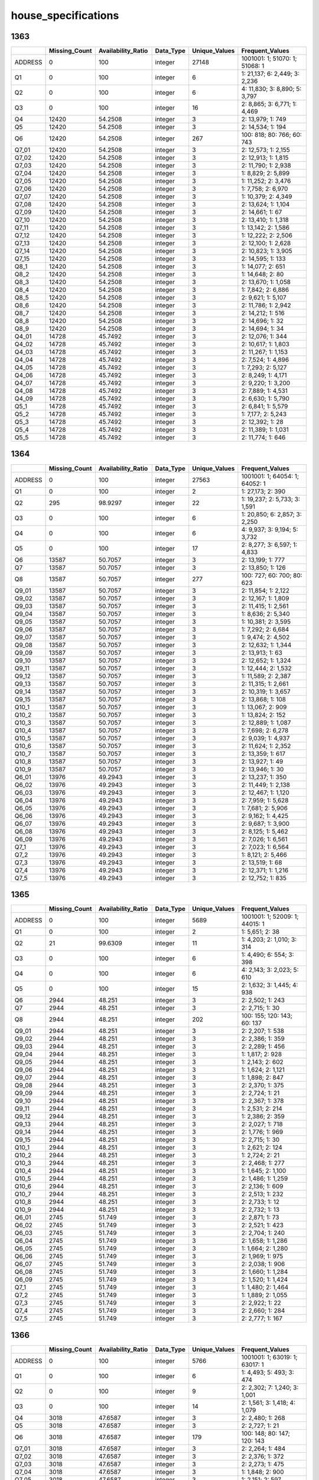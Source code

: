 house_specifications
====================

1363
----

.. list-table::
   :widths: 6 11 14 9 11 21
   :header-rows: 1

   - 

      - 
      - Missing_Count
      - Availability_Ratio
      - Data_Type
      - Unique_Values
      - Frequent_Values
   - 

      - ADDRESS
      - 0
      - 100
      - integer
      - 27148
      - 1001001: 1; 51070: 1; 51068: 1
   - 

      - Q1
      - 0
      - 100
      - integer
      - 6
      - 1: 21,137; 6: 2,449; 3: 2,236
   - 

      - Q2
      - 0
      - 100
      - integer
      - 6
      - 4: 11,830; 3: 8,890; 5: 3,797
   - 

      - Q3
      - 0
      - 100
      - integer
      - 16
      - 2: 8,865; 3: 6,771; 1: 4,469
   - 

      - Q4
      - 12420
      - 54.2508
      - integer
      - 3
      - 2: 13,979; 1: 749
   - 

      - Q5
      - 12420
      - 54.2508
      - integer
      - 3
      - 2: 14,534; 1: 194
   - 

      - Q6
      - 12420
      - 54.2508
      - integer
      - 267
      - 100: 818; 80: 766; 60: 743
   - 

      - Q7_01
      - 12420
      - 54.2508
      - integer
      - 3
      - 2: 12,573; 1: 2,155
   - 

      - Q7_02
      - 12420
      - 54.2508
      - integer
      - 3
      - 2: 12,913; 1: 1,815
   - 

      - Q7_03
      - 12420
      - 54.2508
      - integer
      - 3
      - 2: 11,790; 1: 2,938
   - 

      - Q7_04
      - 12420
      - 54.2508
      - integer
      - 3
      - 1: 8,829; 2: 5,899
   - 

      - Q7_05
      - 12420
      - 54.2508
      - integer
      - 3
      - 1: 11,252; 2: 3,476
   - 

      - Q7_06
      - 12420
      - 54.2508
      - integer
      - 3
      - 1: 7,758; 2: 6,970
   - 

      - Q7_07
      - 12420
      - 54.2508
      - integer
      - 3
      - 1: 10,379; 2: 4,349
   - 

      - Q7_08
      - 12420
      - 54.2508
      - integer
      - 3
      - 2: 13,624; 1: 1,104
   - 

      - Q7_09
      - 12420
      - 54.2508
      - integer
      - 3
      - 2: 14,661; 1: 67
   - 

      - Q7_10
      - 12420
      - 54.2508
      - integer
      - 3
      - 2: 13,410; 1: 1,318
   - 

      - Q7_11
      - 12420
      - 54.2508
      - integer
      - 3
      - 1: 13,142; 2: 1,586
   - 

      - Q7_12
      - 12420
      - 54.2508
      - integer
      - 3
      - 1: 12,222; 2: 2,506
   - 

      - Q7_13
      - 12420
      - 54.2508
      - integer
      - 3
      - 2: 12,100; 1: 2,628
   - 

      - Q7_14
      - 12420
      - 54.2508
      - integer
      - 3
      - 2: 10,823; 1: 3,905
   - 

      - Q7_15
      - 12420
      - 54.2508
      - integer
      - 3
      - 2: 14,595; 1: 133
   - 

      - Q8_1
      - 12420
      - 54.2508
      - integer
      - 3
      - 1: 14,077; 2: 651
   - 

      - Q8_2
      - 12420
      - 54.2508
      - integer
      - 3
      - 1: 14,648; 2: 80
   - 

      - Q8_3
      - 12420
      - 54.2508
      - integer
      - 3
      - 2: 13,670; 1: 1,058
   - 

      - Q8_4
      - 12420
      - 54.2508
      - integer
      - 3
      - 1: 7,842; 2: 6,886
   - 

      - Q8_5
      - 12420
      - 54.2508
      - integer
      - 3
      - 2: 9,621; 1: 5,107
   - 

      - Q8_6
      - 12420
      - 54.2508
      - integer
      - 3
      - 2: 11,786; 1: 2,942
   - 

      - Q8_7
      - 12420
      - 54.2508
      - integer
      - 3
      - 2: 14,212; 1: 516
   - 

      - Q8_8
      - 12420
      - 54.2508
      - integer
      - 3
      - 2: 14,696; 1: 32
   - 

      - Q8_9
      - 12420
      - 54.2508
      - integer
      - 3
      - 2: 14,694; 1: 34
   - 

      - Q4_01
      - 14728
      - 45.7492
      - integer
      - 3
      - 2: 12,076; 1: 344
   - 

      - Q4_02
      - 14728
      - 45.7492
      - integer
      - 3
      - 2: 10,617; 1: 1,803
   - 

      - Q4_03
      - 14728
      - 45.7492
      - integer
      - 3
      - 2: 11,267; 1: 1,153
   - 

      - Q4_04
      - 14728
      - 45.7492
      - integer
      - 3
      - 2: 7,524; 1: 4,896
   - 

      - Q4_05
      - 14728
      - 45.7492
      - integer
      - 3
      - 1: 7,293; 2: 5,127
   - 

      - Q4_06
      - 14728
      - 45.7492
      - integer
      - 3
      - 2: 8,249; 1: 4,171
   - 

      - Q4_07
      - 14728
      - 45.7492
      - integer
      - 3
      - 2: 9,220; 1: 3,200
   - 

      - Q4_08
      - 14728
      - 45.7492
      - integer
      - 3
      - 2: 7,889; 1: 4,531
   - 

      - Q4_09
      - 14728
      - 45.7492
      - integer
      - 3
      - 2: 6,630; 1: 5,790
   - 

      - Q5_1
      - 14728
      - 45.7492
      - integer
      - 3
      - 2: 6,841; 1: 5,579
   - 

      - Q5_2
      - 14728
      - 45.7492
      - integer
      - 3
      - 1: 7,177; 2: 5,243
   - 

      - Q5_3
      - 14728
      - 45.7492
      - integer
      - 3
      - 2: 12,392; 1: 28
   - 

      - Q5_4
      - 14728
      - 45.7492
      - integer
      - 3
      - 2: 11,389; 1: 1,031
   - 

      - Q5_5
      - 14728
      - 45.7492
      - integer
      - 3
      - 2: 11,774; 1: 646

.. _section-1:

1364
----

.. list-table::
   :widths: 6 11 14 9 11 21
   :header-rows: 1

   - 

      - 
      - Missing_Count
      - Availability_Ratio
      - Data_Type
      - Unique_Values
      - Frequent_Values
   - 

      - ADDRESS
      - 0
      - 100
      - integer
      - 27563
      - 1001001: 1; 64054: 1; 64052: 1
   - 

      - Q1
      - 0
      - 100
      - integer
      - 2
      - 1: 27,173; 2: 390
   - 

      - Q2
      - 295
      - 98.9297
      - integer
      - 22
      - 1: 19,237; 2: 5,733; 3: 1,591
   - 

      - Q3
      - 0
      - 100
      - integer
      - 6
      - 1: 20,850; 6: 2,857; 3: 2,250
   - 

      - Q4
      - 0
      - 100
      - integer
      - 6
      - 4: 9,937; 3: 9,194; 5: 3,732
   - 

      - Q5
      - 0
      - 100
      - integer
      - 17
      - 2: 8,277; 3: 6,597; 1: 4,833
   - 

      - Q6
      - 13587
      - 50.7057
      - integer
      - 3
      - 2: 13,199; 1: 777
   - 

      - Q7
      - 13587
      - 50.7057
      - integer
      - 3
      - 2: 13,850; 1: 126
   - 

      - Q8
      - 13587
      - 50.7057
      - integer
      - 277
      - 100: 727; 60: 700; 80: 623
   - 

      - Q9_01
      - 13587
      - 50.7057
      - integer
      - 3
      - 2: 11,854; 1: 2,122
   - 

      - Q9_02
      - 13587
      - 50.7057
      - integer
      - 3
      - 2: 12,167; 1: 1,809
   - 

      - Q9_03
      - 13587
      - 50.7057
      - integer
      - 3
      - 2: 11,415; 1: 2,561
   - 

      - Q9_04
      - 13587
      - 50.7057
      - integer
      - 3
      - 1: 8,636; 2: 5,340
   - 

      - Q9_05
      - 13587
      - 50.7057
      - integer
      - 3
      - 1: 10,381; 2: 3,595
   - 

      - Q9_06
      - 13587
      - 50.7057
      - integer
      - 3
      - 1: 7,292; 2: 6,684
   - 

      - Q9_07
      - 13587
      - 50.7057
      - integer
      - 3
      - 1: 9,474; 2: 4,502
   - 

      - Q9_08
      - 13587
      - 50.7057
      - integer
      - 3
      - 2: 12,632; 1: 1,344
   - 

      - Q9_09
      - 13587
      - 50.7057
      - integer
      - 3
      - 2: 13,913; 1: 63
   - 

      - Q9_10
      - 13587
      - 50.7057
      - integer
      - 3
      - 2: 12,652; 1: 1,324
   - 

      - Q9_11
      - 13587
      - 50.7057
      - integer
      - 3
      - 1: 12,444; 2: 1,532
   - 

      - Q9_12
      - 13587
      - 50.7057
      - integer
      - 3
      - 1: 11,589; 2: 2,387
   - 

      - Q9_13
      - 13587
      - 50.7057
      - integer
      - 3
      - 2: 11,315; 1: 2,661
   - 

      - Q9_14
      - 13587
      - 50.7057
      - integer
      - 3
      - 2: 10,319; 1: 3,657
   - 

      - Q9_15
      - 13587
      - 50.7057
      - integer
      - 3
      - 2: 13,868; 1: 108
   - 

      - Q10_1
      - 13587
      - 50.7057
      - integer
      - 3
      - 1: 13,067; 2: 909
   - 

      - Q10_2
      - 13587
      - 50.7057
      - integer
      - 3
      - 1: 13,824; 2: 152
   - 

      - Q10_3
      - 13587
      - 50.7057
      - integer
      - 3
      - 2: 12,889; 1: 1,087
   - 

      - Q10_4
      - 13587
      - 50.7057
      - integer
      - 3
      - 1: 7,698; 2: 6,278
   - 

      - Q10_5
      - 13587
      - 50.7057
      - integer
      - 3
      - 2: 9,039; 1: 4,937
   - 

      - Q10_6
      - 13587
      - 50.7057
      - integer
      - 3
      - 2: 11,624; 1: 2,352
   - 

      - Q10_7
      - 13587
      - 50.7057
      - integer
      - 3
      - 2: 13,359; 1: 617
   - 

      - Q10_8
      - 13587
      - 50.7057
      - integer
      - 3
      - 2: 13,927; 1: 49
   - 

      - Q10_9
      - 13587
      - 50.7057
      - integer
      - 3
      - 2: 13,946; 1: 30
   - 

      - Q6_01
      - 13976
      - 49.2943
      - integer
      - 3
      - 2: 13,237; 1: 350
   - 

      - Q6_02
      - 13976
      - 49.2943
      - integer
      - 3
      - 2: 11,449; 1: 2,138
   - 

      - Q6_03
      - 13976
      - 49.2943
      - integer
      - 3
      - 2: 12,467; 1: 1,120
   - 

      - Q6_04
      - 13976
      - 49.2943
      - integer
      - 3
      - 2: 7,959; 1: 5,628
   - 

      - Q6_05
      - 13976
      - 49.2943
      - integer
      - 3
      - 1: 7,681; 2: 5,906
   - 

      - Q6_06
      - 13976
      - 49.2943
      - integer
      - 3
      - 2: 9,162; 1: 4,425
   - 

      - Q6_07
      - 13976
      - 49.2943
      - integer
      - 3
      - 2: 9,687; 1: 3,900
   - 

      - Q6_08
      - 13976
      - 49.2943
      - integer
      - 3
      - 2: 8,125; 1: 5,462
   - 

      - Q6_09
      - 13976
      - 49.2943
      - integer
      - 3
      - 2: 7,026; 1: 6,561
   - 

      - Q7_1
      - 13976
      - 49.2943
      - integer
      - 3
      - 2: 7,023; 1: 6,564
   - 

      - Q7_2
      - 13976
      - 49.2943
      - integer
      - 3
      - 1: 8,121; 2: 5,466
   - 

      - Q7_3
      - 13976
      - 49.2943
      - integer
      - 3
      - 2: 13,519; 1: 68
   - 

      - Q7_4
      - 13976
      - 49.2943
      - integer
      - 3
      - 2: 12,371; 1: 1,216
   - 

      - Q7_5
      - 13976
      - 49.2943
      - integer
      - 3
      - 2: 12,752; 1: 835

.. _section-2:

1365
----

.. list-table::
   :widths: 6 11 14 9 11 21
   :header-rows: 1

   - 

      - 
      - Missing_Count
      - Availability_Ratio
      - Data_Type
      - Unique_Values
      - Frequent_Values
   - 

      - ADDRESS
      - 0
      - 100
      - integer
      - 5689
      - 1001001: 1; 52009: 1; 44015: 1
   - 

      - Q1
      - 0
      - 100
      - integer
      - 2
      - 1: 5,651; 2: 38
   - 

      - Q2
      - 21
      - 99.6309
      - integer
      - 11
      - 1: 4,203; 2: 1,010; 3: 314
   - 

      - Q3
      - 0
      - 100
      - integer
      - 6
      - 1: 4,490; 6: 554; 3: 398
   - 

      - Q4
      - 0
      - 100
      - integer
      - 6
      - 4: 2,143; 3: 2,023; 5: 610
   - 

      - Q5
      - 0
      - 100
      - integer
      - 15
      - 2: 1,632; 3: 1,445; 4: 938
   - 

      - Q6
      - 2944
      - 48.251
      - integer
      - 3
      - 2: 2,502; 1: 243
   - 

      - Q7
      - 2944
      - 48.251
      - integer
      - 3
      - 2: 2,715; 1: 30
   - 

      - Q8
      - 2944
      - 48.251
      - integer
      - 202
      - 100: 155; 120: 143; 60: 137
   - 

      - Q9_01
      - 2944
      - 48.251
      - integer
      - 3
      - 2: 2,207; 1: 538
   - 

      - Q9_02
      - 2944
      - 48.251
      - integer
      - 3
      - 2: 2,386; 1: 359
   - 

      - Q9_03
      - 2944
      - 48.251
      - integer
      - 3
      - 2: 2,289; 1: 456
   - 

      - Q9_04
      - 2944
      - 48.251
      - integer
      - 3
      - 1: 1,817; 2: 928
   - 

      - Q9_05
      - 2944
      - 48.251
      - integer
      - 3
      - 1: 2,143; 2: 602
   - 

      - Q9_06
      - 2944
      - 48.251
      - integer
      - 3
      - 1: 1,624; 2: 1,121
   - 

      - Q9_07
      - 2944
      - 48.251
      - integer
      - 3
      - 1: 1,898; 2: 847
   - 

      - Q9_08
      - 2944
      - 48.251
      - integer
      - 3
      - 2: 2,370; 1: 375
   - 

      - Q9_09
      - 2944
      - 48.251
      - integer
      - 3
      - 2: 2,724; 1: 21
   - 

      - Q9_10
      - 2944
      - 48.251
      - integer
      - 3
      - 2: 2,367; 1: 378
   - 

      - Q9_11
      - 2944
      - 48.251
      - integer
      - 3
      - 1: 2,531; 2: 214
   - 

      - Q9_12
      - 2944
      - 48.251
      - integer
      - 3
      - 1: 2,386; 2: 359
   - 

      - Q9_13
      - 2944
      - 48.251
      - integer
      - 3
      - 2: 2,027; 1: 718
   - 

      - Q9_14
      - 2944
      - 48.251
      - integer
      - 3
      - 2: 1,776; 1: 969
   - 

      - Q9_15
      - 2944
      - 48.251
      - integer
      - 3
      - 2: 2,715; 1: 30
   - 

      - Q10_1
      - 2944
      - 48.251
      - integer
      - 3
      - 1: 2,621; 2: 124
   - 

      - Q10_2
      - 2944
      - 48.251
      - integer
      - 3
      - 1: 2,724; 2: 21
   - 

      - Q10_3
      - 2944
      - 48.251
      - integer
      - 3
      - 2: 2,468; 1: 277
   - 

      - Q10_4
      - 2944
      - 48.251
      - integer
      - 3
      - 1: 1,645; 2: 1,100
   - 

      - Q10_5
      - 2944
      - 48.251
      - integer
      - 3
      - 2: 1,486; 1: 1,259
   - 

      - Q10_6
      - 2944
      - 48.251
      - integer
      - 3
      - 2: 2,136; 1: 609
   - 

      - Q10_7
      - 2944
      - 48.251
      - integer
      - 3
      - 2: 2,513; 1: 232
   - 

      - Q10_8
      - 2944
      - 48.251
      - integer
      - 3
      - 2: 2,733; 1: 12
   - 

      - Q10_9
      - 2944
      - 48.251
      - integer
      - 3
      - 2: 2,732; 1: 13
   - 

      - Q6_01
      - 2745
      - 51.749
      - integer
      - 3
      - 2: 2,871; 1: 73
   - 

      - Q6_02
      - 2745
      - 51.749
      - integer
      - 3
      - 2: 2,521; 1: 423
   - 

      - Q6_03
      - 2745
      - 51.749
      - integer
      - 3
      - 2: 2,704; 1: 240
   - 

      - Q6_04
      - 2745
      - 51.749
      - integer
      - 3
      - 2: 1,658; 1: 1,286
   - 

      - Q6_05
      - 2745
      - 51.749
      - integer
      - 3
      - 1: 1,664; 2: 1,280
   - 

      - Q6_06
      - 2745
      - 51.749
      - integer
      - 3
      - 2: 1,969; 1: 975
   - 

      - Q6_07
      - 2745
      - 51.749
      - integer
      - 3
      - 2: 2,038; 1: 906
   - 

      - Q6_08
      - 2745
      - 51.749
      - integer
      - 3
      - 2: 1,660; 1: 1,284
   - 

      - Q6_09
      - 2745
      - 51.749
      - integer
      - 3
      - 2: 1,520; 1: 1,424
   - 

      - Q7_1
      - 2745
      - 51.749
      - integer
      - 3
      - 1: 1,480; 2: 1,464
   - 

      - Q7_2
      - 2745
      - 51.749
      - integer
      - 3
      - 1: 1,889; 2: 1,055
   - 

      - Q7_3
      - 2745
      - 51.749
      - integer
      - 3
      - 2: 2,922; 1: 22
   - 

      - Q7_4
      - 2745
      - 51.749
      - integer
      - 3
      - 2: 2,660; 1: 284
   - 

      - Q7_5
      - 2745
      - 51.749
      - integer
      - 3
      - 2: 2,777; 1: 167

.. _section-3:

1366
----

.. list-table::
   :widths: 6 11 14 9 11 21
   :header-rows: 1

   - 

      - 
      - Missing_Count
      - Availability_Ratio
      - Data_Type
      - Unique_Values
      - Frequent_Values
   - 

      - ADDRESS
      - 0
      - 100
      - integer
      - 5766
      - 1001001: 1; 63019: 1; 63017: 1
   - 

      - Q1
      - 0
      - 100
      - integer
      - 6
      - 1: 4,493; 5: 493; 3: 474
   - 

      - Q2
      - 0
      - 100
      - integer
      - 9
      - 2: 2,302; 7: 1,240; 3: 1,001
   - 

      - Q3
      - 0
      - 100
      - integer
      - 14
      - 2: 1,561; 3: 1,418; 4: 1,079
   - 

      - Q4
      - 3018
      - 47.6587
      - integer
      - 3
      - 2: 2,480; 1: 268
   - 

      - Q5
      - 3018
      - 47.6587
      - integer
      - 3
      - 2: 2,727; 1: 21
   - 

      - Q6
      - 3018
      - 47.6587
      - integer
      - 179
      - 100: 148; 80: 147; 120: 143
   - 

      - Q7_01
      - 3018
      - 47.6587
      - integer
      - 3
      - 2: 2,264; 1: 484
   - 

      - Q7_02
      - 3018
      - 47.6587
      - integer
      - 3
      - 2: 2,376; 1: 372
   - 

      - Q7_03
      - 3018
      - 47.6587
      - integer
      - 3
      - 2: 2,273; 1: 475
   - 

      - Q7_04
      - 3018
      - 47.6587
      - integer
      - 3
      - 1: 1,848; 2: 900
   - 

      - Q7_05
      - 3018
      - 47.6587
      - integer
      - 3
      - 1: 2,151; 2: 597
   - 

      - Q7_06
      - 3018
      - 47.6587
      - integer
      - 3
      - 1: 1,637; 2: 1,111
   - 

      - Q7_07
      - 3018
      - 47.6587
      - integer
      - 3
      - 1: 1,936; 2: 812
   - 

      - Q7_08
      - 3018
      - 47.6587
      - integer
      - 3
      - 2: 2,402; 1: 346
   - 

      - Q7_09
      - 3018
      - 47.6587
      - integer
      - 3
      - 2: 2,387; 1: 361
   - 

      - Q7_10
      - 3018
      - 47.6587
      - integer
      - 3
      - 1: 2,557; 2: 191
   - 

      - Q7_11
      - 3018
      - 47.6587
      - integer
      - 3
      - 1: 2,402; 2: 346
   - 

      - Q7_12
      - 3018
      - 47.6587
      - integer
      - 3
      - 2: 2,074; 1: 674
   - 

      - Q7_13
      - 3018
      - 47.6587
      - integer
      - 3
      - 2: 1,752; 1: 996
   - 

      - Q8_1
      - 3018
      - 47.6587
      - integer
      - 3
      - 1: 2,612; 2: 136
   - 

      - Q8_2
      - 3018
      - 47.6587
      - integer
      - 3
      - 1: 2,730; 2: 18
   - 

      - Q8_3
      - 3018
      - 47.6587
      - integer
      - 3
      - 2: 2,448; 1: 300
   - 

      - Q8_4
      - 3018
      - 47.6587
      - integer
      - 3
      - 1: 1,620; 2: 1,128
   - 

      - Q8_5
      - 3018
      - 47.6587
      - integer
      - 3
      - 2: 1,545; 1: 1,203
   - 

      - Q8_6
      - 3018
      - 47.6587
      - integer
      - 3
      - 2: 2,174; 1: 574
   - 

      - Q8_7
      - 3018
      - 47.6587
      - integer
      - 3
      - 2: 2,538; 1: 210
   - 

      - Q8_8
      - 3018
      - 47.6587
      - integer
      - 3
      - 1: 2,032; 2: 716
   - 

      - Q4_1
      - 2748
      - 52.3413
      - integer
      - 3
      - 2: 2,932; 1: 86
   - 

      - Q4_2
      - 2748
      - 52.3413
      - integer
      - 3
      - 2: 2,564; 1: 454
   - 

      - Q4_3
      - 2748
      - 52.3413
      - integer
      - 3
      - 2: 2,732; 1: 286
   - 

      - Q4_4
      - 2748
      - 52.3413
      - integer
      - 3
      - 2: 1,632; 1: 1,386
   - 

      - Q4_5
      - 2748
      - 52.3413
      - integer
      - 3
      - 1: 1,759; 2: 1,259
   - 

      - Q4_6
      - 2748
      - 52.3413
      - integer
      - 3
      - 2: 1,914; 1: 1,104
   - 

      - Q4_7
      - 2748
      - 52.3413
      - integer
      - 3
      - 2: 1,889; 1: 1,129
   - 

      - Q4_8
      - 2748
      - 52.3413
      - integer
      - 3
      - 2: 1,528; 1: 1,490
   - 

      - Q4_9
      - 2748
      - 52.3413
      - integer
      - 3
      - 1: 1,717; 2: 1,301
   - 

      - Q5_1
      - 2748
      - 52.3413
      - integer
      - 3
      - 1: 1,728; 2: 1,290
   - 

      - Q5_2
      - 2748
      - 52.3413
      - integer
      - 3
      - 1: 2,092; 2: 926
   - 

      - Q5_3
      - 2748
      - 52.3413
      - integer
      - 3
      - 2: 2,998; 1: 20
   - 

      - Q5_4
      - 2748
      - 52.3413
      - integer
      - 3
      - 2: 2,600; 1: 418
   - 

      - Q5_5
      - 2748
      - 52.3413
      - integer
      - 3
      - 2: 2,752; 1: 266

.. _section-4:

1367
----

.. list-table::
   :widths: 6 11 14 9 11 21
   :header-rows: 1

   - 

      - 
      - Missing_Count
      - Availability_Ratio
      - Data_Type
      - Unique_Values
      - Frequent_Values
   - 

      - ADDRESS
      - 0
      - 100
      - integer
      - 8318
      - 1001001: 1; 71023: 1; 71053: 1
   - 

      - Q1
      - 0
      - 100
      - integer
      - 6
      - 1: 6,510; 3: 688; 5: 651
   - 

      - Q2
      - 0
      - 100
      - integer
      - 9
      - 2: 3,217; 7: 1,851; 3: 1,464
   - 

      - Q3
      - 0
      - 100
      - integer
      - 9
      - 2: 2,224; 3: 2,067; 4: 1,510
   - 

      - Q4
      - 4331
      - 47.9322
      - integer
      - 3
      - 2: 3,644; 1: 343
   - 

      - Q5
      - 4331
      - 47.9322
      - integer
      - 3
      - 2: 3,953; 1: 34
   - 

      - Q6
      - 4331
      - 47.9322
      - integer
      - 198
      - 100: 225; 120: 210; 60: 198
   - 

      - Q7_01
      - 4331
      - 47.9322
      - integer
      - 3
      - 2: 3,285; 1: 702
   - 

      - Q7_02
      - 4331
      - 47.9322
      - integer
      - 3
      - 2: 3,493; 1: 494
   - 

      - Q7_03
      - 4331
      - 47.9322
      - integer
      - 3
      - 2: 3,298; 1: 689
   - 

      - Q7_04
      - 4331
      - 47.9322
      - integer
      - 3
      - 1: 2,651; 2: 1,336
   - 

      - Q7_05
      - 4331
      - 47.9322
      - integer
      - 3
      - 1: 3,047; 2: 940
   - 

      - Q7_06
      - 4331
      - 47.9322
      - integer
      - 3
      - 1: 2,287; 2: 1,700
   - 

      - Q7_07
      - 4331
      - 47.9322
      - integer
      - 3
      - 1: 2,674; 2: 1,313
   - 

      - Q7_08
      - 4331
      - 47.9322
      - integer
      - 3
      - 2: 3,401; 1: 586
   - 

      - Q7_09
      - 4331
      - 47.9322
      - integer
      - 3
      - 2: 3,403; 1: 584
   - 

      - Q7_10
      - 4331
      - 47.9322
      - integer
      - 3
      - 1: 3,576; 2: 411
   - 

      - Q7_11
      - 4331
      - 47.9322
      - integer
      - 3
      - 1: 3,366; 2: 621
   - 

      - Q7_12
      - 4331
      - 47.9322
      - integer
      - 3
      - 2: 2,983; 1: 1,004
   - 

      - Q7_13
      - 4331
      - 47.9322
      - integer
      - 3
      - 2: 2,570; 1: 1,417
   - 

      - Q8_1
      - 4331
      - 47.9322
      - integer
      - 3
      - 1: 3,752; 2: 235
   - 

      - Q8_2
      - 4331
      - 47.9322
      - integer
      - 3
      - 1: 3,935; 2: 52
   - 

      - Q8_3
      - 4331
      - 47.9322
      - integer
      - 3
      - 2: 3,480; 1: 507
   - 

      - Q8_4
      - 4331
      - 47.9322
      - integer
      - 3
      - 1: 2,362; 2: 1,625
   - 

      - Q8_5
      - 4331
      - 47.9322
      - integer
      - 3
      - 2: 2,174; 1: 1,813
   - 

      - Q8_6
      - 4331
      - 47.9322
      - integer
      - 3
      - 2: 3,024; 1: 963
   - 

      - Q8_7
      - 4331
      - 47.9322
      - integer
      - 3
      - 2: 3,653; 1: 334
   - 

      - Q8_8
      - 4331
      - 47.9322
      - integer
      - 3
      - 1: 3,084; 2: 903
   - 

      - Q4_1
      - 3987
      - 52.0678
      - integer
      - 3
      - 2: 4,185; 1: 146
   - 

      - Q4_2
      - 3987
      - 52.0678
      - integer
      - 3
      - 2: 3,775; 1: 556
   - 

      - Q4_3
      - 3987
      - 52.0678
      - integer
      - 3
      - 2: 3,939; 1: 392
   - 

      - Q4_4
      - 3987
      - 52.0678
      - integer
      - 3
      - 2: 2,364; 1: 1,967
   - 

      - Q4_5
      - 3987
      - 52.0678
      - integer
      - 3
      - 1: 2,402; 2: 1,929
   - 

      - Q4_6
      - 3987
      - 52.0678
      - integer
      - 3
      - 2: 2,799; 1: 1,532
   - 

      - Q4_7
      - 3987
      - 52.0678
      - integer
      - 3
      - 2: 2,705; 1: 1,626
   - 

      - Q4_8
      - 3987
      - 52.0678
      - integer
      - 3
      - 2: 2,252; 1: 2,079
   - 

      - Q4_9
      - 3987
      - 52.0678
      - integer
      - 3
      - 1: 2,256; 2: 2,075
   - 

      - Q5_1
      - 3987
      - 52.0678
      - integer
      - 3
      - 1: 2,452; 2: 1,879
   - 

      - Q5_2
      - 3987
      - 52.0678
      - integer
      - 3
      - 1: 2,965; 2: 1,366
   - 

      - Q5_3
      - 3987
      - 52.0678
      - integer
      - 3
      - 2: 4,285; 1: 46
   - 

      - Q5_4
      - 3987
      - 52.0678
      - integer
      - 3
      - 2: 3,750; 1: 581
   - 

      - Q5_5
      - 3987
      - 52.0678
      - integer
      - 3
      - 2: 3,954; 1: 377

.. _section-5:

1368
----

.. list-table::
   :widths: 6 11 14 9 11 21
   :header-rows: 1

   - 

      - 
      - Missing_Count
      - Availability_Ratio
      - Data_Type
      - Unique_Values
      - Frequent_Values
   - 

      - ADDRESS
      - 0
      - 100
      - integer
      - 11520
      - 1001001: 1; 44015: 1; 44017: 1
   - 

      - Q1
      - 0
      - 100
      - integer
      - 6
      - 1: 9,402; 5: 875; 3: 787
   - 

      - Q2
      - 0
      - 100
      - integer
      - 9
      - 2: 4,514; 7: 3,101; 3: 2,223
   - 

      - Q3
      - 0
      - 100
      - integer
      - 10
      - 3: 3,169; 2: 2,991; 4: 2,257
   - 

      - Q4
      - 6028
      - 47.6736
      - integer
      - 3
      - 2: 5,072; 1: 420
   - 

      - Q5
      - 6028
      - 47.6736
      - integer
      - 3
      - 2: 5,461; 1: 31
   - 

      - Q6
      - 6028
      - 47.6736
      - integer
      - 221
      - 120: 414; 100: 375; 80: 352
   - 

      - Q7_01
      - 6028
      - 47.6736
      - integer
      - 3
      - 2: 4,660; 1: 832
   - 

      - Q7_02
      - 6028
      - 47.6736
      - integer
      - 3
      - 2: 4,950; 1: 542
   - 

      - Q7_03
      - 6028
      - 47.6736
      - integer
      - 3
      - 2: 4,629; 1: 863
   - 

      - Q7_04
      - 6028
      - 47.6736
      - integer
      - 3
      - 1: 3,624; 2: 1,868
   - 

      - Q7_05
      - 6028
      - 47.6736
      - integer
      - 3
      - 1: 4,358; 2: 1,134
   - 

      - Q7_06
      - 6028
      - 47.6736
      - integer
      - 3
      - 1: 3,328; 2: 2,164
   - 

      - Q7_07
      - 6028
      - 47.6736
      - integer
      - 3
      - 1: 3,862; 2: 1,630
   - 

      - Q7_08
      - 6028
      - 47.6736
      - integer
      - 3
      - 2: 4,750; 1: 742
   - 

      - Q7_09
      - 6028
      - 47.6736
      - integer
      - 3
      - 2: 4,821; 1: 671
   - 

      - Q7_10
      - 6028
      - 47.6736
      - integer
      - 3
      - 1: 4,974; 2: 518
   - 

      - Q7_11
      - 6028
      - 47.6736
      - integer
      - 3
      - 1: 4,779; 2: 713
   - 

      - Q7_12
      - 6028
      - 47.6736
      - integer
      - 3
      - 2: 4,143; 1: 1,349
   - 

      - Q7_13
      - 6028
      - 47.6736
      - integer
      - 3
      - 2: 3,698; 1: 1,794
   - 

      - Q8_1
      - 6028
      - 47.6736
      - integer
      - 3
      - 1: 5,216; 2: 276
   - 

      - Q8_2
      - 6028
      - 47.6736
      - integer
      - 3
      - 1: 5,459; 2: 33
   - 

      - Q8_3
      - 6028
      - 47.6736
      - integer
      - 3
      - 2: 4,775; 1: 717
   - 

      - Q8_4
      - 6028
      - 47.6736
      - integer
      - 3
      - 1: 3,365; 2: 2,127
   - 

      - Q8_5
      - 6028
      - 47.6736
      - integer
      - 3
      - 2: 3,594; 1: 1,898
   - 

      - Q8_6
      - 6028
      - 47.6736
      - integer
      - 3
      - 2: 3,984; 1: 1,508
   - 

      - Q8_7
      - 6028
      - 47.6736
      - integer
      - 3
      - 2: 5,074; 1: 418
   - 

      - Q8_8
      - 6028
      - 47.6736
      - integer
      - 3
      - 1: 4,293; 2: 1,199
   - 

      - Q4_1
      - 5492
      - 52.3264
      - integer
      - 3
      - 2: 5,855; 1: 173
   - 

      - Q4_2
      - 5492
      - 52.3264
      - integer
      - 3
      - 2: 5,304; 1: 724
   - 

      - Q4_3
      - 5492
      - 52.3264
      - integer
      - 3
      - 2: 5,548; 1: 480
   - 

      - Q4_4
      - 5492
      - 52.3264
      - integer
      - 3
      - 2: 3,373; 1: 2,655
   - 

      - Q4_5
      - 5492
      - 52.3264
      - integer
      - 3
      - 1: 3,574; 2: 2,454
   - 

      - Q4_6
      - 5492
      - 52.3264
      - integer
      - 3
      - 2: 3,764; 1: 2,264
   - 

      - Q4_7
      - 5492
      - 52.3264
      - integer
      - 3
      - 2: 3,558; 1: 2,470
   - 

      - Q4_8
      - 5492
      - 52.3264
      - integer
      - 3
      - 2: 3,057; 1: 2,971
   - 

      - Q4_9
      - 5492
      - 52.3264
      - integer
      - 3
      - 1: 3,388; 2: 2,640
   - 

      - Q5_1
      - 5492
      - 52.3264
      - integer
      - 3
      - 1: 3,405; 2: 2,623
   - 

      - Q5_2
      - 5492
      - 52.3264
      - integer
      - 3
      - 1: 4,268; 2: 1,760
   - 

      - Q5_3
      - 5492
      - 52.3264
      - integer
      - 3
      - 2: 5,990; 1: 38
   - 

      - Q5_4
      - 5492
      - 52.3264
      - integer
      - 3
      - 2: 5,280; 1: 748
   - 

      - Q5_5
      - 5492
      - 52.3264
      - integer
      - 3
      - 2: 5,631; 1: 397

.. _section-6:

1369
----

.. list-table::
   :widths: 6 11 14 8 11 22
   :header-rows: 1

   - 

      - 
      - Missing_Count
      - Availability_Ratio
      - Data_Type
      - Unique_Values
      - Frequent_Values
   - 

      - ADDRESS
      - 0
      - 100
      - integer
      - 18443
      - 62055: 2; 132126: 2; 24040: 2
   - 

      - Q1
      - 0
      - 100
      - integer
      - 6
      - 1: 14,756; 5: 1,426; 3: 1,272
   - 

      - Q2
      - 0
      - 100
      - integer
      - 18
      - 3: 5,052; 2: 4,388; 4: 3,689
   - 

      - Q3
      - 0
      - 100
      - integer
      - 259
      - 60: 1,234; 100: 1,205; 80: 1,160
   - 

      - Q4A
      - 0
      - 100
      - integer
      - 12
      - 1: 9,253; 7: 4,990; 3: 1,346
   - 

      - Q4B
      - 564
      - 96.9438
      - integer
      - 12
      - 5: 6,926; 8: 4,069; 7: 3,964
   - 

      - Q5_01
      - 0
      - 100
      - integer
      - 2
      - 2: 16,897; 1: 1,557
   - 

      - Q5_02
      - 0
      - 100
      - integer
      - 2
      - 2: 16,103; 1: 2,351
   - 

      - Q5_03
      - 0
      - 100
      - integer
      - 2
      - 2: 16,077; 1: 2,377
   - 

      - Q5_04
      - 0
      - 100
      - integer
      - 2
      - 1: 10,387; 2: 8,067
   - 

      - Q5_05
      - 0
      - 100
      - integer
      - 2
      - 1: 12,706; 2: 5,748
   - 

      - Q5_06
      - 0
      - 100
      - integer
      - 2
      - 1: 9,527; 2: 8,927
   - 

      - Q5_07
      - 0
      - 100
      - integer
      - 2
      - 1: 10,534; 2: 7,920
   - 

      - Q5_08
      - 1
      - 99.9946
      - integer
      - 3
      - 2: 16,849; 1: 1,604
   - 

      - Q5_09
      - 0
      - 100
      - integer
      - 2
      - 2: 17,218; 1: 1,236
   - 

      - Q5_10
      - 0
      - 100
      - integer
      - 2
      - 1: 13,261; 2: 5,193
   - 

      - Q5_11
      - 0
      - 100
      - integer
      - 2
      - 1: 13,322; 2: 5,132
   - 

      - Q5_12
      - 0
      - 100
      - integer
      - 2
      - 2: 16,294; 1: 2,160
   - 

      - Q5_13
      - 0
      - 100
      - integer
      - 2
      - 2: 15,007; 1: 3,447
   - 

      - Q6_1
      - 0
      - 100
      - integer
      - 2
      - 1: 14,411; 2: 4,043
   - 

      - Q6_2
      - 0
      - 100
      - integer
      - 2
      - 1: 15,978; 2: 2,476
   - 

      - Q6_3
      - 0
      - 100
      - integer
      - 2
      - 2: 16,898; 1: 1,556
   - 

      - Q6_4
      - 0
      - 100
      - integer
      - 2
      - 2: 10,836; 1: 7,618
   - 

      - Q6_5
      - 0
      - 100
      - integer
      - 2
      - 2: 14,746; 1: 3,708
   - 

      - Q6_6
      - 0
      - 100
      - integer
      - 2
      - 2: 15,867; 1: 2,587
   - 

      - Q6_7
      - 0
      - 100
      - integer
      - 2
      - 2: 17,890; 1: 564
   - 

      - Q6_8
      - 0
      - 100
      - integer
      - 2
      - 1: 10,487; 2: 7,967
   - 

      - Q7A
      - 0
      - 100
      - integer
      - 6
      - 3: 12,588; 1: 4,302; 5: 1,279
   - 

      - Q7B
      - 169
      - 99.0842
      - integer
      - 8
      - 1: 12,122; 5: 2,381; 3: 1,434

.. _section-7:

1370
----

.. list-table::
   :widths: 6 11 14 8 11 22
   :header-rows: 1

   - 

      - 
      - Missing_Count
      - Availability_Ratio
      - Data_Type
      - Unique_Values
      - Frequent_Values
   - 

      - ADDRESS
      - 0
      - 100
      - integer
      - 18672
      - 1013020: 4; 93036: 2; 1024046: 2
   - 

      - Q1
      - 1
      - 99.9947
      - integer
      - 7
      - 1: 15,187; 5: 1,299; 3: 1,290
   - 

      - Q2
      - 0
      - 100
      - integer
      - 28
      - 3: 5,148; 2: 4,279; 4: 3,908
   - 

      - Q3
      - 2
      - 99.9893
      - integer
      - 269
      - 100: 1,252; 60: 1,220; 80: 1,186
   - 

      - Q4A
      - 3
      - 99.984
      - integer
      - 11
      - 1: 9,517; 7: 4,798; 3: 1,394
   - 

      - Q4B
      - 712
      - 96.1933
      - integer
      - 11
      - 5: 7,219; 8: 3,781; 7: 3,765
   - 

      - Q5_01
      - 2
      - 99.9893
      - integer
      - 3
      - 2: 17,125; 1: 1,577
   - 

      - Q5_02
      - 3
      - 99.984
      - integer
      - 3
      - 2: 16,398; 1: 2,303
   - 

      - Q5_03
      - 2
      - 99.9893
      - integer
      - 3
      - 2: 16,329; 1: 2,373
   - 

      - Q5_04
      - 2
      - 99.9893
      - integer
      - 3
      - 1: 10,950; 2: 7,752
   - 

      - Q5_05
      - 2
      - 99.9893
      - integer
      - 3
      - 1: 13,259; 2: 5,443
   - 

      - Q5_06
      - 2
      - 99.9893
      - integer
      - 3
      - 1: 10,780; 2: 7,922
   - 

      - Q5_07
      - 0
      - 100
      - integer
      - 3
      - 1: 11,024; 2: 7,678; 0: 2
   - 

      - Q5_08
      - 0
      - 100
      - integer
      - 3
      - 2: 16,537; 1: 2,165; 0: 2
   - 

      - Q5_09
      - 0
      - 100
      - integer
      - 3
      - 2: 17,286; 1: 1,416; 0: 2
   - 

      - Q5_10
      - 0
      - 100
      - integer
      - 3
      - 1: 13,860; 2: 4,842; 0: 2
   - 

      - Q5_11
      - 0
      - 100
      - integer
      - 3
      - 1: 13,990; 2: 4,712; 0: 2
   - 

      - Q5_12
      - 0
      - 100
      - integer
      - 4
      - 2: 16,245; 1: 2,457; 5: 1
   - 

      - Q5_13
      - 0
      - 100
      - integer
      - 3
      - 2: 14,875; 1: 3,827; 0: 2
   - 

      - Q6_1
      - 0
      - 100
      - integer
      - 3
      - 1: 15,127; 2: 3,575; 0: 2
   - 

      - Q6_2
      - 0
      - 100
      - integer
      - 2
      - 1: 16,359; 2: 2,345
   - 

      - Q6_3
      - 0
      - 100
      - integer
      - 2
      - 2: 16,623; 1: 2,081
   - 

      - Q6_4
      - 0
      - 100
      - integer
      - 2
      - 2: 10,772; 1: 7,932
   - 

      - Q6_5
      - 0
      - 100
      - integer
      - 2
      - 2: 14,776; 1: 3,928
   - 

      - Q6_6
      - 0
      - 100
      - integer
      - 2
      - 2: 15,918; 1: 2,786
   - 

      - Q6_7
      - 0
      - 100
      - integer
      - 2
      - 2: 18,136; 1: 568
   - 

      - Q6_8
      - 0
      - 100
      - integer
      - 2
      - 1: 11,288; 2: 7,416
   - 

      - Q7A
      - 0
      - 100
      - integer
      - 7
      - 3: 13,486; 1: 3,798; 5: 1,184
   - 

      - Q7B
      - 90
      - 99.5188
      - integer
      - 8
      - 1: 11,670; 5: 2,302; 3: 1,989

.. _section-8:

1371
----

.. list-table::
   :widths: 6 11 14 8 11 22
   :header-rows: 1

   - 

      - 
      - Missing_Count
      - Availability_Ratio
      - Data_Type
      - Unique_Values
      - Frequent_Values
   - 

      - ADDRESS
      - 0
      - 100
      - integer
      - 18671
      - 1051025: 2; 71055: 2; 1214027: 2
   - 

      - Q1
      - 0
      - 100
      - integer
      - 6
      - 1: 14,614; 5: 1,718; 3: 1,442
   - 

      - Q2
      - 0
      - 100
      - integer
      - 18
      - 3: 4,881; 2: 4,330; 4: 3,949
   - 

      - Q3
      - 0
      - 100
      - integer
      - 265
      - 100: 1,257; 60: 1,210; 120: 1,139
   - 

      - Q4A
      - 0
      - 100
      - integer
      - 10
      - 1: 9,923; 7: 4,452; 3: 1,350
   - 

      - Q4B
      - 815
      - 95.6356
      - integer
      - 11
      - 5: 7,526; 7: 3,717; 8: 3,369
   - 

      - Q5_01
      - 0
      - 100
      - integer
      - 2
      - 2: 17,132; 1: 1,542
   - 

      - Q5_02
      - 0
      - 100
      - integer
      - 2
      - 2: 16,339; 1: 2,335
   - 

      - Q5_03
      - 0
      - 100
      - integer
      - 2
      - 2: 16,384; 1: 2,290
   - 

      - Q5_04
      - 0
      - 100
      - integer
      - 2
      - 1: 11,060; 2: 7,614
   - 

      - Q5_05
      - 0
      - 100
      - integer
      - 2
      - 1: 13,578; 2: 5,096
   - 

      - Q5_06
      - 0
      - 100
      - integer
      - 2
      - 1: 11,453; 2: 7,221
   - 

      - Q5_07
      - 0
      - 100
      - integer
      - 2
      - 1: 10,949; 2: 7,725
   - 

      - Q5_08
      - 0
      - 100
      - integer
      - 2
      - 2: 15,686; 1: 2,988
   - 

      - Q5_09
      - 0
      - 100
      - integer
      - 2
      - 2: 17,082; 1: 1,592
   - 

      - Q5_10
      - 0
      - 100
      - integer
      - 2
      - 1: 14,118; 2: 4,556
   - 

      - Q5_11
      - 0
      - 100
      - integer
      - 2
      - 1: 14,295; 2: 4,379
   - 

      - Q5_12
      - 0
      - 100
      - integer
      - 2
      - 2: 15,834; 1: 2,840
   - 

      - Q5_13
      - 0
      - 100
      - integer
      - 2
      - 2: 14,534; 1: 4,140
   - 

      - Q6_1
      - 0
      - 100
      - integer
      - 2
      - 1: 15,017; 2: 3,657
   - 

      - Q6_2
      - 0
      - 100
      - integer
      - 2
      - 1: 16,176; 2: 2,498
   - 

      - Q6_3
      - 0
      - 100
      - integer
      - 2
      - 2: 16,195; 1: 2,479
   - 

      - Q6_4
      - 0
      - 100
      - integer
      - 2
      - 2: 10,470; 1: 8,204
   - 

      - Q6_5
      - 0
      - 100
      - integer
      - 2
      - 2: 14,672; 1: 4,002
   - 

      - Q6_6
      - 0
      - 100
      - integer
      - 2
      - 2: 15,476; 1: 3,198
   - 

      - Q6_7
      - 0
      - 100
      - integer
      - 2
      - 2: 18,092; 1: 582
   - 

      - Q6_8
      - 0
      - 100
      - integer
      - 2
      - 1: 11,362; 2: 7,312
   - 

      - Q7A
      - 0
      - 100
      - integer
      - 6
      - 3: 14,276; 1: 3,172; 5: 997
   - 

      - Q7B
      - 71
      - 99.6198
      - integer
      - 8
      - 1: 11,742; 3: 2,370; 5: 1,986

.. _section-9:

1372
----

.. list-table::
   :widths: 6 11 15 9 11 20
   :header-rows: 1

   - 

      - 
      - Missing_Count
      - Availability_Ratio
      - Data_Type
      - Unique_Values
      - Frequent_Values
   - 

      - ADDRESS
      - 0
      - 100
      - integer
      - 12769
      - 2074: 2; 1001001: 1; 31023: 1
   - 

      - Q1
      - 0
      - 100
      - integer
      - 6
      - 1: 10,009; 3: 1,114; 5: 1,084
   - 

      - Q2
      - 0
      - 100
      - integer
      - 19
      - 3: 3,389; 4: 3,003; 2: 2,457
   - 

      - Q3
      - 0
      - 100
      - integer
      - 245
      - 100: 868; 120: 814; 60: 775
   - 

      - Q4A
      - 0
      - 100
      - integer
      - 10
      - 1: 6,783; 7: 3,115; 3: 1,005
   - 

      - Q4B
      - 844
      - 93.3908
      - integer
      - 10
      - 5: 5,142; 8: 2,353; 7: 2,299
   - 

      - Q5_01
      - 0
      - 100
      - integer
      - 2
      - 2: 11,617; 1: 1,153
   - 

      - Q5_02
      - 0
      - 100
      - integer
      - 2
      - 2: 10,971; 1: 1,799
   - 

      - Q5_03
      - 0
      - 100
      - integer
      - 2
      - 2: 11,115; 1: 1,655
   - 

      - Q5_04
      - 0
      - 100
      - integer
      - 2
      - 1: 7,947; 2: 4,823
   - 

      - Q5_05
      - 0
      - 100
      - integer
      - 2
      - 1: 9,853; 2: 2,917
   - 

      - Q5_06
      - 0
      - 100
      - integer
      - 2
      - 1: 8,524; 2: 4,246
   - 

      - Q5_07
      - 0
      - 100
      - integer
      - 2
      - 1: 7,529; 2: 5,241
   - 

      - Q5_08
      - 0
      - 100
      - integer
      - 2
      - 2: 9,961; 1: 2,809
   - 

      - Q5_09
      - 0
      - 100
      - integer
      - 2
      - 2: 11,312; 1: 1,458
   - 

      - Q5_10
      - 0
      - 100
      - integer
      - 2
      - 1: 10,328; 2: 2,442
   - 

      - Q5_11
      - 0
      - 100
      - integer
      - 2
      - 1: 10,538; 2: 2,232
   - 

      - Q5_12
      - 0
      - 100
      - integer
      - 2
      - 2: 10,304; 1: 2,466
   - 

      - Q5_13
      - 0
      - 100
      - integer
      - 2
      - 2: 9,274; 1: 3,496
   - 

      - Q6_1
      - 0
      - 100
      - integer
      - 2
      - 1: 10,491; 2: 2,279
   - 

      - Q6_2
      - 0
      - 100
      - integer
      - 2
      - 1: 11,319; 2: 1,451
   - 

      - Q6_3
      - 0
      - 100
      - integer
      - 2
      - 2: 10,213; 1: 2,557
   - 

      - Q6_4
      - 0
      - 100
      - integer
      - 2
      - 2: 6,546; 1: 6,224
   - 

      - Q6_5
      - 0
      - 100
      - integer
      - 2
      - 2: 9,543; 1: 3,227
   - 

      - Q6_6
      - 0
      - 100
      - integer
      - 2
      - 2: 10,098; 1: 2,672
   - 

      - Q6_7
      - 0
      - 100
      - integer
      - 2
      - 2: 12,326; 1: 444
   - 

      - Q6_8
      - 0
      - 100
      - integer
      - 2
      - 1: 8,754; 2: 4,016
   - 

      - Q7A
      - 0
      - 100
      - integer
      - 7
      - 3: 10,589; 1: 1,514; 5: 601
   - 

      - Q7B
      - 42
      - 99.6711
      - integer
      - 8
      - 1: 7,688; 3: 2,544; 5: 1,232

.. _section-10:

1373
----

.. list-table::
   :widths: 6 11 14 8 11 22
   :header-rows: 1

   - 

      - 
      - Missing_Count
      - Availability_Ratio
      - Data_Type
      - Unique_Values
      - Frequent_Values
   - 

      - ADDRESS
      - 0
      - 100
      - integer
      - 19909
      - 1022117: 2; 23077: 1; 23084: 1
   - 

      - Q1
      - 0
      - 100
      - integer
      - 6
      - 1: 15,448; 3: 1,871; 5: 1,528
   - 

      - Q2
      - 0
      - 100
      - integer
      - 25
      - 4: 5,131; 3: 5,052; 2: 3,442
   - 

      - Q3
      - 0
      - 100
      - integer
      - 278
      - 100: 1,357; 120: 1,244; 60: 1,240
   - 

      - Q4A
      - 0
      - 100
      - integer
      - 10
      - 1: 12,938; 7: 3,480; 3: 1,293
   - 

      - Q4B
      - 895
      - 95.5048
      - integer
      - 10
      - 5: 10,660; 7: 3,203; 8: 2,689
   - 

      - Q5_01
      - 0
      - 100
      - integer
      - 2
      - 2: 17,501; 1: 2,409
   - 

      - Q5_02
      - 0
      - 100
      - integer
      - 2
      - 2: 17,198; 1: 2,712
   - 

      - Q5_03
      - 0
      - 100
      - integer
      - 2
      - 2: 16,862; 1: 3,048
   - 

      - Q5_04
      - 0
      - 100
      - integer
      - 2
      - 1: 13,278; 2: 6,632
   - 

      - Q5_05
      - 0
      - 100
      - integer
      - 2
      - 1: 15,743; 2: 4,167
   - 

      - Q5_06
      - 0
      - 100
      - integer
      - 2
      - 1: 13,944; 2: 5,966
   - 

      - Q5_07
      - 0
      - 100
      - integer
      - 2
      - 1: 11,427; 2: 8,483
   - 

      - Q5_08
      - 0
      - 100
      - integer
      - 2
      - 2: 13,873; 1: 6,037
   - 

      - Q5_09
      - 0
      - 100
      - integer
      - 2
      - 2: 16,753; 1: 3,157
   - 

      - Q5_10
      - 0
      - 100
      - integer
      - 2
      - 1: 16,860; 2: 3,050
   - 

      - Q5_11
      - 0
      - 100
      - integer
      - 2
      - 1: 16,875; 2: 3,035
   - 

      - Q5_12
      - 0
      - 100
      - integer
      - 2
      - 2: 14,445; 1: 5,465
   - 

      - Q5_13
      - 0
      - 100
      - integer
      - 2
      - 2: 13,075; 1: 6,835
   - 

      - Q6_1
      - 0
      - 100
      - integer
      - 2
      - 1: 17,501; 2: 2,409
   - 

      - Q6_2
      - 0
      - 100
      - integer
      - 2
      - 1: 18,586; 2: 1,324
   - 

      - Q6_3
      - 0
      - 100
      - integer
      - 2
      - 2: 14,632; 1: 5,278
   - 

      - Q6_4
      - 0
      - 100
      - integer
      - 2
      - 1: 11,437; 2: 8,473
   - 

      - Q6_5
      - 0
      - 100
      - integer
      - 2
      - 2: 13,156; 1: 6,754
   - 

      - Q6_6
      - 0
      - 100
      - integer
      - 2
      - 2: 14,317; 1: 5,593
   - 

      - Q6_7
      - 0
      - 100
      - integer
      - 2
      - 2: 18,712; 1: 1,198
   - 

      - Q6_8
      - 0
      - 100
      - integer
      - 2
      - 1: 14,623; 2: 5,287
   - 

      - Q7A
      - 0
      - 100
      - integer
      - 7
      - 3: 17,398; 1: 1,857; 5: 529
   - 

      - Q7B
      - 61
      - 99.6936
      - integer
      - 8
      - 1: 11,952; 3: 5,260; 2: 1,043

.. _section-11:

1374
----

.. list-table::
   :widths: 6 11 14 8 11 22
   :header-rows: 1

   - 

      - 
      - Missing_Count
      - Availability_Ratio
      - Data_Type
      - Unique_Values
      - Frequent_Values
   - 

      - ADDRESS
      - 0
      - 100
      - integer
      - 36586
      - 10010001: 1; 630014: 1; 630008: 1
   - 

      - Q1
      - 0
      - 100
      - integer
      - 6
      - 1: 29,309; 3: 3,022; 5: 2,626
   - 

      - Q2
      - 0
      - 100
      - integer
      - 19
      - 3: 9,433; 4: 9,198; 2: 6,219
   - 

      - Q3
      - 0
      - 100
      - integer
      - 296
      - 100: 2,795; 120: 2,311; 80: 2,213
   - 

      - Q4A
      - 5
      - 99.9863
      - integer
      - 11
      - 1: 21,648; 7: 6,786; 3: 2,620
   - 

      - Q4B
      - 1345
      - 96.3237
      - integer
      - 10
      - 5: 17,824; 7: 6,383; 8: 5,402
   - 

      - Q5_01
      - 0
      - 100
      - integer
      - 2
      - 2: 32,594; 1: 3,992
   - 

      - Q5_02
      - 0
      - 100
      - integer
      - 2
      - 2: 31,328; 1: 5,258
   - 

      - Q5_03
      - 0
      - 100
      - integer
      - 2
      - 2: 31,416; 1: 5,170
   - 

      - Q5_04
      - 0
      - 100
      - integer
      - 2
      - 1: 22,950; 2: 13,636
   - 

      - Q5_05
      - 0
      - 100
      - integer
      - 2
      - 1: 26,952; 2: 9,634
   - 

      - Q5_06
      - 0
      - 100
      - integer
      - 2
      - 1: 23,691; 2: 12,895
   - 

      - Q5_07
      - 0
      - 100
      - integer
      - 2
      - 1: 20,863; 2: 15,723
   - 

      - Q5_08
      - 0
      - 100
      - integer
      - 2
      - 2: 26,273; 1: 10,313
   - 

      - Q5_09
      - 0
      - 100
      - integer
      - 2
      - 2: 31,606; 1: 4,980
   - 

      - Q5_10
      - 0
      - 100
      - integer
      - 2
      - 1: 30,809; 2: 5,777
   - 

      - Q5_11
      - 0
      - 100
      - integer
      - 2
      - 1: 30,541; 2: 6,045
   - 

      - Q5_12
      - 0
      - 100
      - integer
      - 2
      - 2: 27,829; 1: 8,757
   - 

      - Q5_13
      - 0
      - 100
      - integer
      - 2
      - 2: 25,659; 1: 10,927
   - 

      - Q6_1
      - 0
      - 100
      - integer
      - 2
      - 1: 31,744; 2: 4,842
   - 

      - Q6_2
      - 0
      - 100
      - integer
      - 2
      - 1: 34,410; 2: 2,176
   - 

      - Q6_3
      - 0
      - 100
      - integer
      - 2
      - 2: 27,912; 1: 8,674
   - 

      - Q6_4
      - 0
      - 100
      - integer
      - 2
      - 1: 20,685; 2: 15,901
   - 

      - Q6_5
      - 0
      - 100
      - integer
      - 2
      - 2: 25,179; 1: 11,407
   - 

      - Q6_6
      - 0
      - 100
      - integer
      - 2
      - 2: 25,429; 1: 11,157
   - 

      - Q6_7
      - 0
      - 100
      - integer
      - 2
      - 2: 34,960; 1: 1,626
   - 

      - Q6_8
      - 0
      - 100
      - integer
      - 2
      - 1: 25,877; 2: 10,709
   - 

      - Q7A
      - 2
      - 99.9945
      - integer
      - 8
      - 3: 31,402; 1: 3,567; 5: 1,451
   - 

      - Q7B
      - 3
      - 99.9918
      - integer
      - 8
      - 8: 22,811; 10: 8,577; 12: 2,402

.. _section-12:

1375
----

.. list-table::
   :widths: 6 11 14 8 11 22
   :header-rows: 1

   - 

      - 
      - Missing_Count
      - Availability_Ratio
      - Data_Type
      - Unique_Values
      - Frequent_Values
   - 

      - ADDRESS
      - 0
      - 100
      - integer
      - 21964
      - 1001001: 1; 62079: 1; 62087: 1
   - 

      - Q1
      - 0
      - 100
      - integer
      - 6
      - 1: 17,573; 3: 1,793; 5: 1,635
   - 

      - Q2
      - 0
      - 100
      - integer
      - 19
      - 3: 5,862; 4: 5,502; 2: 4,100
   - 

      - Q3
      - 0
      - 100
      - integer
      - 269
      - 100: 1,644; 60: 1,353; 120: 1,340
   - 

      - Q4A
      - 0
      - 100
      - integer
      - 10
      - 1: 13,606; 7: 4,067; 3: 1,625
   - 

      - Q4B
      - 856
      - 96.1027
      - integer
      - 10
      - 5: 10,969; 7: 4,111; 8: 3,138
   - 

      - Q5_01
      - 0
      - 100
      - integer
      - 2
      - 2: 19,703; 1: 2,261
   - 

      - Q5_02
      - 0
      - 100
      - integer
      - 2
      - 2: 19,134; 1: 2,830
   - 

      - Q5_03
      - 0
      - 100
      - integer
      - 2
      - 2: 19,016; 1: 2,948
   - 

      - Q5_04
      - 0
      - 100
      - integer
      - 2
      - 1: 13,969; 2: 7,995
   - 

      - Q5_05
      - 0
      - 100
      - integer
      - 2
      - 1: 15,555; 2: 6,409
   - 

      - Q5_06
      - 0
      - 100
      - integer
      - 2
      - 1: 13,874; 2: 8,090
   - 

      - Q5_07
      - 0
      - 100
      - integer
      - 2
      - 1: 12,042; 2: 9,922
   - 

      - Q5_08
      - 0
      - 100
      - integer
      - 2
      - 2: 15,334; 1: 6,630
   - 

      - Q5_09
      - 0
      - 100
      - integer
      - 2
      - 2: 18,818; 1: 3,146
   - 

      - Q5_10
      - 0
      - 100
      - integer
      - 2
      - 1: 18,476; 2: 3,488
   - 

      - Q5_11
      - 0
      - 100
      - integer
      - 2
      - 1: 18,646; 2: 3,318
   - 

      - Q5_12
      - 0
      - 100
      - integer
      - 2
      - 2: 16,256; 1: 5,708
   - 

      - Q5_13
      - 0
      - 100
      - integer
      - 2
      - 2: 15,205; 1: 6,759
   - 

      - Q5_14
      - 0
      - 100
      - integer
      - 2
      - 2: 20,655; 1: 1,309
   - 

      - Q6_1
      - 0
      - 100
      - integer
      - 2
      - 1: 18,789; 2: 3,175
   - 

      - Q6_2
      - 0
      - 100
      - integer
      - 2
      - 1: 20,615; 2: 1,349
   - 

      - Q6_3
      - 0
      - 100
      - integer
      - 2
      - 2: 16,284; 1: 5,680
   - 

      - Q6_4
      - 0
      - 100
      - integer
      - 2
      - 1: 12,382; 2: 9,582
   - 

      - Q6_5
      - 0
      - 100
      - integer
      - 2
      - 2: 15,322; 1: 6,642
   - 

      - Q6_6
      - 0
      - 100
      - integer
      - 2
      - 2: 15,451; 1: 6,513
   - 

      - Q6_7
      - 0
      - 100
      - integer
      - 2
      - 2: 20,774; 1: 1,190
   - 

      - Q6_8
      - 0
      - 100
      - integer
      - 2
      - 1: 15,481; 2: 6,483
   - 

      - Q7A
      - 0
      - 100
      - integer
      - 7
      - 3: 19,117; 1: 1,963; 5: 764
   - 

      - Q7B
      - 0
      - 100
      - integer
      - 7
      - 8: 13,353; 10: 5,679; 12: 1,241

.. _section-13:

1376
----

.. list-table::
   :widths: 6 11 14 8 11 22
   :header-rows: 1

   - 

      - 
      - Missing_Count
      - Availability_Ratio
      - Data_Type
      - Unique_Values
      - Frequent_Values
   - 

      - ADDRESS
      - 0
      - 100
      - integer
      - 21950
      - 1001001: 1; 62083: 1; 62091: 1
   - 

      - Q1
      - 0
      - 100
      - integer
      - 6
      - 1: 17,044; 3: 2,006; 5: 1,837
   - 

      - Q2
      - 0
      - 100
      - integer
      - 19
      - 3: 5,834; 4: 5,675; 2: 4,033
   - 

      - Q3
      - 0
      - 100
      - integer
      - 267
      - 100: 1,629; 120: 1,343; 60: 1,282
   - 

      - Q4A
      - 0
      - 100
      - integer
      - 10
      - 1: 14,000; 7: 3,738; 3: 1,656
   - 

      - Q4B
      - 222
      - 98.9886
      - integer
      - 11
      - 5: 11,289; 7: 4,527; 8: 2,847
   - 

      - Q5_01
      - 0
      - 100
      - integer
      - 2
      - 2: 19,650; 1: 2,300
   - 

      - Q5_02
      - 0
      - 100
      - integer
      - 2
      - 2: 19,199; 1: 2,751
   - 

      - Q5_03
      - 0
      - 100
      - integer
      - 2
      - 2: 19,157; 1: 2,793
   - 

      - Q5_04
      - 0
      - 100
      - integer
      - 2
      - 1: 13,922; 2: 8,028
   - 

      - Q5_05
      - 0
      - 100
      - integer
      - 2
      - 1: 15,290; 2: 6,660
   - 

      - Q5_06
      - 0
      - 100
      - integer
      - 2
      - 1: 13,920; 2: 8,030
   - 

      - Q5_07
      - 0
      - 100
      - integer
      - 2
      - 1: 11,476; 2: 10,474
   - 

      - Q5_08
      - 0
      - 100
      - integer
      - 2
      - 2: 14,201; 1: 7,749
   - 

      - Q5_09
      - 0
      - 100
      - integer
      - 2
      - 2: 18,589; 1: 3,361
   - 

      - Q5_10
      - 0
      - 100
      - integer
      - 2
      - 1: 18,971; 2: 2,979
   - 

      - Q5_11
      - 0
      - 100
      - integer
      - 2
      - 1: 19,082; 2: 2,868
   - 

      - Q5_12
      - 0
      - 100
      - integer
      - 2
      - 2: 15,869; 1: 6,081
   - 

      - Q5_13
      - 0
      - 100
      - integer
      - 2
      - 2: 15,151; 1: 6,799
   - 

      - Q5_14
      - 0
      - 100
      - integer
      - 2
      - 2: 20,411; 1: 1,539
   - 

      - Q6_1
      - 0
      - 100
      - integer
      - 2
      - 1: 19,421; 2: 2,529
   - 

      - Q6_2
      - 0
      - 100
      - integer
      - 2
      - 1: 21,001; 2: 949
   - 

      - Q6_3
      - 0
      - 100
      - integer
      - 2
      - 2: 16,102; 1: 5,848
   - 

      - Q6_4
      - 0
      - 100
      - integer
      - 2
      - 1: 12,841; 2: 9,109
   - 

      - Q6_5
      - 0
      - 100
      - integer
      - 2
      - 2: 15,072; 1: 6,878
   - 

      - Q6_6
      - 0
      - 100
      - integer
      - 2
      - 2: 14,752; 1: 7,198
   - 

      - Q6_7
      - 0
      - 100
      - integer
      - 2
      - 2: 20,800; 1: 1,150
   - 

      - Q6_8
      - 0
      - 100
      - integer
      - 2
      - 1: 16,038; 2: 5,912
   - 

      - Q7A
      - 0
      - 100
      - integer
      - 7
      - 3: 19,707; 1: 1,489; 5: 664
   - 

      - Q7B
      - 0
      - 100
      - integer
      - 6
      - 8: 13,499; 10: 5,856; 9: 972

.. _section-14:

1377
----

.. list-table::
   :widths: 6 11 14 8 11 24
   :header-rows: 1

   - 

      - 
      - Missing_Count
      - Availability_Ratio
      - Data_Type
      - Unique_Values
      - Frequent_Values
   - 

      - ADDRESS
      - 0
      - 100
      - integer
      - 17477
      - 100011001: 1; 7093081: 1; 7094077: 1
   - 

      - Q1
      - 0
      - 100
      - integer
      - 6
      - 1: 14,029; 3: 1,338; 5: 1,318
   - 

      - Q2
      - 0
      - 100
      - integer
      - 16
      - 3: 4,613; 4: 4,553; 2: 3,008
   - 

      - Q3
      - 0
      - 100
      - integer
      - 257
      - 100: 1,361; 120: 1,211; 60: 1,034
   - 

      - Q4
      - 0
      - 100
      - integer
      - 3
      - 3: 16,285; 1: 782; 2: 410
   - 

      - Q4_1
      - 1192
      - 93.1796
      - integer
      - 9
      - 1: 8,153; 2: 3,030; 6: 2,532
   - 

      - Q5_01
      - 0
      - 100
      - integer
      - 2
      - 2: 15,568; 1: 1,909
   - 

      - Q5_02
      - 0
      - 100
      - integer
      - 2
      - 2: 15,110; 1: 2,367
   - 

      - Q5_03
      - 0
      - 100
      - integer
      - 2
      - 2: 15,215; 1: 2,262
   - 

      - Q5_04
      - 0
      - 100
      - integer
      - 2
      - 1: 10,673; 2: 6,804
   - 

      - Q5_05
      - 0
      - 100
      - integer
      - 2
      - 1: 11,772; 2: 5,705
   - 

      - Q5_06
      - 0
      - 100
      - integer
      - 2
      - 1: 10,688; 2: 6,789
   - 

      - Q5_07
      - 0
      - 100
      - integer
      - 2
      - 2: 9,178; 1: 8,299
   - 

      - Q5_08
      - 0
      - 100
      - integer
      - 2
      - 2: 10,278; 1: 7,199
   - 

      - Q5_09
      - 0
      - 100
      - integer
      - 2
      - 2: 14,629; 1: 2,848
   - 

      - Q5_10
      - 0
      - 100
      - integer
      - 2
      - 1: 15,251; 2: 2,226
   - 

      - Q5_11
      - 0
      - 100
      - integer
      - 2
      - 1: 15,074; 2: 2,403
   - 

      - Q5_12
      - 0
      - 100
      - integer
      - 2
      - 2: 12,399; 1: 5,078
   - 

      - Q5_13
      - 0
      - 100
      - integer
      - 2
      - 2: 12,027; 1: 5,450
   - 

      - Q5_14
      - 0
      - 100
      - integer
      - 2
      - 2: 16,063; 1: 1,414
   - 

      - Q5_15
      - 0
      - 100
      - integer
      - 2
      - 2: 17,295; 1: 182
   - 

      - Q6_1
      - 0
      - 100
      - integer
      - 2
      - 1: 15,504; 2: 1,973
   - 

      - Q6_2
      - 0
      - 100
      - integer
      - 2
      - 1: 16,893; 2: 584
   - 

      - Q6_3
      - 0
      - 100
      - integer
      - 2
      - 2: 12,626; 1: 4,851
   - 

      - Q6_4
      - 0
      - 100
      - integer
      - 2
      - 1: 10,349; 2: 7,128
   - 

      - Q6_5
      - 0
      - 100
      - integer
      - 2
      - 2: 11,852; 1: 5,625
   - 

      - Q6_6
      - 0
      - 100
      - integer
      - 2
      - 2: 11,271; 1: 6,206
   - 

      - Q6_7
      - 0
      - 100
      - integer
      - 2
      - 2: 16,604; 1: 873
   - 

      - Q6_8
      - 0
      - 100
      - integer
      - 2
      - 1: 12,626; 2: 4,851
   - 

      - Q6_9
      - 0
      - 100
      - integer
      - 2
      - 2: 17,321; 1: 156
   - 

      - Q7A
      - 0
      - 100
      - integer
      - 7
      - 3: 15,592; 1: 1,330; 5: 512
   - 

      - Q7B
      - 0
      - 100
      - integer
      - 7
      - 8: 10,478; 10: 4,793; 12: 850

.. _section-15:

1378
----

.. list-table::
   :widths: 6 11 14 8 11 24
   :header-rows: 1

   - 

      - 
      - Missing_Count
      - Availability_Ratio
      - Data_Type
      - Unique_Values
      - Frequent_Values
   - 

      - ADDRESS
      - 0
      - 100
      - integer
      - 27464
      - 100011001: 1; 9093132: 1; 9093130: 1
   - 

      - Q1
      - 0
      - 100
      - integer
      - 6
      - 1: 22,213; 3: 2,244; 5: 1,978
   - 

      - Q2
      - 0
      - 100
      - integer
      - 18
      - 4: 7,233; 3: 7,211; 2: 4,691
   - 

      - Q3
      - 0
      - 100
      - integer
      - 280
      - 100: 2,490; 120: 1,863; 60: 1,585
   - 

      - Q4
      - 0
      - 100
      - integer
      - 3
      - 3: 26,173; 1: 834; 2: 457
   - 

      - Q4_1
      - 1291
      - 95.2993
      - integer
      - 9
      - 1: 13,304; 2: 4,580; 6: 3,818
   - 

      - Q5_01
      - 0
      - 100
      - integer
      - 2
      - 2: 24,596; 1: 2,868
   - 

      - Q5_02
      - 0
      - 100
      - integer
      - 2
      - 2: 23,488; 1: 3,976
   - 

      - Q5_03
      - 0
      - 100
      - integer
      - 2
      - 2: 23,495; 1: 3,969
   - 

      - Q5_04
      - 0
      - 100
      - integer
      - 2
      - 1: 16,415; 2: 11,049
   - 

      - Q5_05
      - 0
      - 100
      - integer
      - 2
      - 1: 17,971; 2: 9,493
   - 

      - Q5_06
      - 0
      - 100
      - integer
      - 2
      - 1: 16,251; 2: 11,213
   - 

      - Q5_07
      - 0
      - 100
      - integer
      - 2
      - 2: 15,005; 1: 12,459
   - 

      - Q5_08
      - 0
      - 100
      - integer
      - 2
      - 2: 15,365; 1: 12,099
   - 

      - Q5_09
      - 0
      - 100
      - integer
      - 2
      - 2: 22,978; 1: 4,486
   - 

      - Q5_10
      - 0
      - 100
      - integer
      - 2
      - 1: 24,373; 2: 3,091
   - 

      - Q5_11
      - 0
      - 100
      - integer
      - 2
      - 1: 23,800; 2: 3,664
   - 

      - Q5_12
      - 0
      - 100
      - integer
      - 2
      - 2: 19,334; 1: 8,130
   - 

      - Q5_13
      - 0
      - 100
      - integer
      - 2
      - 2: 19,098; 1: 8,366
   - 

      - Q5_14
      - 0
      - 100
      - integer
      - 2
      - 2: 25,158; 1: 2,306
   - 

      - Q5_15
      - 0
      - 100
      - integer
      - 2
      - 2: 27,185; 1: 279
   - 

      - Q5_16
      - 0
      - 100
      - integer
      - 2
      - 2: 27,167; 1: 297
   - 

      - Q6_1
      - 0
      - 100
      - integer
      - 2
      - 1: 24,741; 2: 2,723
   - 

      - Q6_2
      - 0
      - 100
      - integer
      - 2
      - 1: 26,645; 2: 819
   - 

      - Q6_3
      - 0
      - 100
      - integer
      - 2
      - 2: 20,002; 1: 7,462
   - 

      - Q6_4
      - 0
      - 100
      - integer
      - 2
      - 1: 16,507; 2: 10,957
   - 

      - Q6_5
      - 0
      - 100
      - integer
      - 2
      - 2: 18,488; 1: 8,976
   - 

      - Q6_6
      - 0
      - 100
      - integer
      - 2
      - 2: 16,584; 1: 10,880
   - 

      - Q6_7
      - 0
      - 100
      - integer
      - 2
      - 2: 26,352; 1: 1,112
   - 

      - Q6_8
      - 0
      - 100
      - integer
      - 2
      - 1: 19,912; 2: 7,552
   - 

      - Q7A
      - 0
      - 100
      - integer
      - 6
      - 3: 24,485; 1: 1,994; 5: 884
   - 

      - Q7B
      - 0
      - 100
      - integer
      - 7
      - 8: 16,398; 10: 7,605; 12: 1,539
   - 

      - Q8_1
      - 15868
      - 42.2225
      - integer
      - 15
      - 1: 9,915; 2: 863; 4: 139
   - 

      - Q8_2_1
      - 17558
      - 36.069
      - integer
      - 14
      - 1: 8,926; 2: 882; 3: 51
   - 

      - Q8_2_2
      - 26906
      - 2.03175
      - integer
      - 4
      - 1: 538; 2: 19; 8: 1
   - 

      - Q8_2_3
      - 25304
      - 7.86484
      - integer
      - 8
      - 1: 2,067; 2: 76; 3: 11

.. _section-16:

1379
----

.. list-table::
   :widths: 6 11 14 8 11 24
   :header-rows: 1

   - 

      - 
      - Missing_Count
      - Availability_Ratio
      - Data_Type
      - Unique_Values
      - Frequent_Values
   - 

      - ADDRESS
      - 0
      - 100
      - integer
      - 26941
      - 100011001: 1; 9112141: 1; 9121155: 1
   - 

      - Q1
      - 0
      - 100
      - integer
      - 6
      - 1: 21,194; 3: 2,492; 5: 2,032
   - 

      - Q2
      - 0
      - 100
      - integer
      - 16
      - 4: 7,305; 3: 7,287; 2: 4,716
   - 

      - Q3
      - 0
      - 100
      - integer
      - 255
      - 100: 2,361; 120: 1,926; 60: 1,631
   - 

      - Q4
      - 0
      - 100
      - integer
      - 3
      - 3: 25,255; 1: 1,206; 2: 480
   - 

      - Q4_1
      - 1686
      - 93.7419
      - integer
      - 9
      - 1: 12,456; 2: 4,569; 6: 3,547
   - 

      - Q5_01
      - 0
      - 100
      - integer
      - 2
      - 2: 24,140; 1: 2,801
   - 

      - Q5_02
      - 0
      - 100
      - integer
      - 2
      - 2: 22,958; 1: 3,983
   - 

      - Q5_03
      - 0
      - 100
      - integer
      - 2
      - 2: 22,973; 1: 3,968
   - 

      - Q5_04
      - 0
      - 100
      - integer
      - 2
      - 1: 16,051; 2: 10,890
   - 

      - Q5_05
      - 0
      - 100
      - integer
      - 2
      - 1: 17,286; 2: 9,655
   - 

      - Q5_06
      - 0
      - 100
      - integer
      - 2
      - 1: 15,911; 2: 11,030
   - 

      - Q5_07
      - 0
      - 100
      - integer
      - 2
      - 2: 15,824; 1: 11,117
   - 

      - Q5_08
      - 0
      - 100
      - integer
      - 2
      - 2: 13,656; 1: 13,285
   - 

      - Q5_09
      - 0
      - 100
      - integer
      - 2
      - 2: 22,370; 1: 4,571
   - 

      - Q5_10
      - 0
      - 100
      - integer
      - 2
      - 1: 24,332; 2: 2,609
   - 

      - Q5_11
      - 0
      - 100
      - integer
      - 2
      - 1: 23,681; 2: 3,260
   - 

      - Q5_12
      - 0
      - 100
      - integer
      - 2
      - 2: 18,239; 1: 8,702
   - 

      - Q5_13
      - 0
      - 100
      - integer
      - 2
      - 2: 18,579; 1: 8,362
   - 

      - Q5_14
      - 0
      - 100
      - integer
      - 2
      - 2: 23,876; 1: 3,065
   - 

      - Q5_15
      - 0
      - 100
      - integer
      - 2
      - 2: 26,541; 1: 400
   - 

      - Q5_16
      - 0
      - 100
      - integer
      - 2
      - 2: 26,458; 1: 483
   - 

      - Q6_1
      - 0
      - 100
      - integer
      - 2
      - 1: 24,295; 2: 2,646
   - 

      - Q6_2
      - 0
      - 100
      - integer
      - 2
      - 1: 26,317; 2: 624
   - 

      - Q6_3
      - 0
      - 100
      - integer
      - 2
      - 2: 19,129; 1: 7,812
   - 

      - Q6_4
      - 0
      - 100
      - integer
      - 2
      - 1: 16,667; 2: 10,274
   - 

      - Q6_5
      - 0
      - 100
      - integer
      - 2
      - 2: 17,940; 1: 9,001
   - 

      - Q6_6
      - 0
      - 100
      - integer
      - 2
      - 2: 15,713; 1: 11,228
   - 

      - Q6_7
      - 0
      - 100
      - integer
      - 2
      - 2: 25,966; 1: 975
   - 

      - Q6_8
      - 0
      - 100
      - integer
      - 2
      - 1: 19,994; 2: 6,947
   - 

      - Q7A
      - 0
      - 100
      - integer
      - 7
      - 3: 24,375; 1: 1,708; 5: 749
   - 

      - Q7B
      - 0
      - 100
      - integer
      - 7
      - 8: 15,657; 10: 7,850; 12: 1,375
   - 

      - Q8_1
      - 16854
      - 37.4411
      - integer
      - 13
      - 1: 8,887; 2: 680; 5: 92
   - 

      - Q8_2_1
      - 18426
      - 31.6061
      - integer
      - 8
      - 1: 7,802; 2: 682; 3: 25
   - 

      - Q8_2_2
      - 26438
      - 1.86704
      - integer
      - 4
      - 1: 483; 2: 18; 3: 2
   - 

      - Q8_2_3
      - 25038
      - 7.06358
      - integer
      - 6
      - 1: 1,834; 2: 64; 4: 2

.. _section-17:

1380
----

.. list-table::
   :widths: 6 11 14 8 11 24
   :header-rows: 1

   - 

      - 
      - Missing_Count
      - Availability_Ratio
      - Data_Type
      - Unique_Values
      - Frequent_Values
   - 

      - ADDRESS
      - 0
      - 100
      - integer
      - 26961
      - 100011001: 1; 9091117: 1; 9094116: 1
   - 

      - Q1
      - 0
      - 100
      - integer
      - 6
      - 1: 21,259; 3: 2,578; 5: 1,921
   - 

      - Q2
      - 0
      - 100
      - integer
      - 20
      - 3: 7,568; 4: 7,370; 2: 4,737
   - 

      - Q3
      - 0
      - 100
      - integer
      - 270
      - 100: 2,239; 120: 1,952; 80: 1,666
   - 

      - Q4
      - 0
      - 100
      - integer
      - 3
      - 3: 25,132; 1: 1,261; 2: 568
   - 

      - Q4_1
      - 1829
      - 93.2161
      - integer
      - 9
      - 1: 12,865; 2: 4,813; 6: 3,132
   - 

      - Q5_01
      - 0
      - 100
      - integer
      - 2
      - 2: 23,951; 1: 3,010
   - 

      - Q5_02
      - 0
      - 100
      - integer
      - 2
      - 2: 22,873; 1: 4,088
   - 

      - Q5_03
      - 0
      - 100
      - integer
      - 2
      - 2: 22,730; 1: 4,231
   - 

      - Q5_04
      - 0
      - 100
      - integer
      - 2
      - 1: 16,073; 2: 10,888
   - 

      - Q5_05
      - 0
      - 100
      - integer
      - 2
      - 1: 17,523; 2: 9,438
   - 

      - Q5_06
      - 0
      - 100
      - integer
      - 2
      - 1: 16,522; 2: 10,439
   - 

      - Q5_07
      - 0
      - 100
      - integer
      - 2
      - 2: 17,595; 1: 9,366
   - 

      - Q5_08
      - 0
      - 100
      - integer
      - 2
      - 1: 15,403; 2: 11,558
   - 

      - Q5_09
      - 0
      - 100
      - integer
      - 2
      - 2: 21,983; 1: 4,978
   - 

      - Q5_10
      - 0
      - 100
      - integer
      - 2
      - 1: 24,746; 2: 2,215
   - 

      - Q5_11
      - 0
      - 100
      - integer
      - 2
      - 1: 24,108; 2: 2,853
   - 

      - Q5_12
      - 0
      - 100
      - integer
      - 2
      - 2: 17,549; 1: 9,412
   - 

      - Q5_13
      - 0
      - 100
      - integer
      - 2
      - 2: 18,390; 1: 8,571
   - 

      - Q5_14
      - 0
      - 100
      - integer
      - 2
      - 2: 22,761; 1: 4,200
   - 

      - Q5_15
      - 0
      - 100
      - integer
      - 2
      - 2: 26,317; 1: 644
   - 

      - Q5_16
      - 0
      - 100
      - integer
      - 2
      - 2: 25,985; 1: 976
   - 

      - Q6_1
      - 0
      - 100
      - integer
      - 2
      - 1: 24,757; 2: 2,204
   - 

      - Q6_2
      - 0
      - 100
      - integer
      - 2
      - 1: 26,420; 2: 541
   - 

      - Q6_3
      - 0
      - 100
      - integer
      - 2
      - 2: 18,386; 1: 8,575
   - 

      - Q6_4
      - 0
      - 100
      - integer
      - 2
      - 1: 17,580; 2: 9,381
   - 

      - Q6_5
      - 0
      - 100
      - integer
      - 2
      - 2: 17,608; 1: 9,353
   - 

      - Q6_6
      - 0
      - 100
      - integer
      - 2
      - 2: 14,428; 1: 12,533
   - 

      - Q6_7
      - 0
      - 100
      - integer
      - 2
      - 2: 25,961; 1: 1,000
   - 

      - Q6_8
      - 0
      - 100
      - integer
      - 2
      - 1: 20,303; 2: 6,658
   - 

      - Q7A
      - 0
      - 100
      - integer
      - 7
      - 3: 25,086; 1: 1,038; 5: 755
   - 

      - Q7B
      - 0
      - 100
      - integer
      - 7
      - 8: 15,111; 10: 8,630; 12: 1,271
   - 

      - Q8_1
      - 17337
      - 35.696
      - integer
      - 14
      - 1: 8,538; 2: 637; 3: 85
   - 

      - Q8_2_1
      - 18662
      - 30.7815
      - integer
      - 9
      - 1: 7,676; 2: 590; 3: 26
   - 

      - Q8_2_2
      - 26590
      - 1.37606
      - integer
      - 3
      - 1: 358; 2: 13
   - 

      - Q8_2_3
      - 25426
      - 5.69341
      - integer
      - 6
      - 1: 1,480; 2: 48; 3: 5

.. _section-18:

1381
----

.. list-table::
   :widths: 6 11 14 8 11 24
   :header-rows: 1

   - 

      - 
      - Missing_Count
      - Availability_Ratio
      - Data_Type
      - Unique_Values
      - Frequent_Values
   - 

      - ADDRESS
      - 0
      - 100
      - integer
      - 32152
      - 100011001: 1; 9133167: 1; 9134165: 1
   - 

      - Q1
      - 0
      - 100
      - integer
      - 6
      - 1: 25,459; 3: 3,273; 5: 2,172
   - 

      - Q2
      - 0
      - 100
      - integer
      - 22
      - 3: 9,267; 4: 8,694; 2: 5,590
   - 

      - Q3
      - 0
      - 100
      - integer
      - 284
      - 100: 3,038; 120: 2,407; 80: 2,157
   - 

      - Q4
      - 0
      - 100
      - integer
      - 3
      - 3: 29,716; 1: 1,722; 2: 714
   - 

      - Q4_1
      - 2436
      - 92.4235
      - integer
      - 9
      - 1: 15,364; 2: 5,867; 6: 3,527
   - 

      - Q5_01
      - 0
      - 100
      - integer
      - 2
      - 2: 28,223; 1: 3,929
   - 

      - Q5_02
      - 0
      - 100
      - integer
      - 2
      - 2: 26,721; 1: 5,431
   - 

      - Q5_03
      - 0
      - 100
      - integer
      - 2
      - 2: 26,623; 1: 5,529
   - 

      - Q5_04
      - 0
      - 100
      - integer
      - 2
      - 1: 19,216; 2: 12,936
   - 

      - Q5_05
      - 0
      - 100
      - integer
      - 2
      - 1: 21,370; 2: 10,782
   - 

      - Q5_06
      - 0
      - 100
      - integer
      - 2
      - 1: 20,236; 2: 11,916
   - 

      - Q5_07
      - 0
      - 100
      - integer
      - 2
      - 2: 23,340; 1: 8,812
   - 

      - Q5_08
      - 0
      - 100
      - integer
      - 2
      - 1: 21,270; 2: 10,882
   - 

      - Q5_09
      - 0
      - 100
      - integer
      - 2
      - 2: 25,668; 1: 6,484
   - 

      - Q5_10
      - 0
      - 100
      - integer
      - 2
      - 1: 30,095; 2: 2,057
   - 

      - Q5_11
      - 0
      - 100
      - integer
      - 2
      - 1: 29,133; 2: 3,019
   - 

      - Q5_12
      - 0
      - 100
      - integer
      - 2
      - 2: 19,310; 1: 12,842
   - 

      - Q5_13
      - 0
      - 100
      - integer
      - 2
      - 2: 21,401; 1: 10,751
   - 

      - Q5_14
      - 0
      - 100
      - integer
      - 2
      - 2: 23,760; 1: 8,392
   - 

      - Q5_15
      - 0
      - 100
      - integer
      - 2
      - 2: 31,017; 1: 1,135
   - 

      - Q5_16
      - 0
      - 100
      - integer
      - 2
      - 2: 30,491; 1: 1,661
   - 

      - Q5_17
      - 0
      - 100
      - integer
      - 2
      - 1: 18,588; 2: 13,564
   - 

      - Q5_18
      - 0
      - 100
      - integer
      - 2
      - 2: 30,614; 1: 1,538
   - 

      - Q6_01
      - 0
      - 100
      - integer
      - 2
      - 1: 29,825; 2: 2,327
   - 

      - Q6_02
      - 0
      - 100
      - integer
      - 2
      - 1: 31,664; 2: 488
   - 

      - Q6_03
      - 0
      - 100
      - integer
      - 2
      - 2: 20,923; 1: 11,229
   - 

      - Q6_04
      - 0
      - 100
      - integer
      - 2
      - 1: 21,909; 2: 10,243
   - 

      - Q6_05
      - 0
      - 100
      - integer
      - 2
      - 2: 21,023; 1: 11,129
   - 

      - Q6_06
      - 0
      - 100
      - integer
      - 2
      - 1: 17,048; 2: 15,104
   - 

      - Q6_07
      - 0
      - 100
      - integer
      - 2
      - 2: 31,123; 1: 1,029
   - 

      - Q6_08
      - 0
      - 100
      - integer
      - 2
      - 1: 24,685; 2: 7,467
   - 

      - Q6_09
      - 0
      - 100
      - integer
      - 2
      - 2: 32,092; 1: 60
   - 

      - Q6_10
      - 0
      - 100
      - integer
      - 2
      - 2: 31,877; 1: 275
   - 

      - Q7A
      - 0
      - 100
      - integer
      - 7
      - 3: 30,417; 1: 1,050; 5: 619
   - 

      - Q7B
      - 0
      - 100
      - integer
      - 7
      - 8: 17,461; 10: 11,298; 12: 1,484

.. _section-19:

1382
----

.. list-table::
   :widths: 6 11 14 8 11 24
   :header-rows: 1

   - 

      - 
      - Missing_Count
      - Availability_Ratio
      - Data_Type
      - Unique_Values
      - Frequent_Values
   - 

      - ADDRESS
      - 0
      - 100
      - integer
      - 23134
      - 100011001: 1; 9173117: 1; 9173115: 1
   - 

      - Q1
      - 0
      - 100
      - integer
      - 6
      - 1: 18,220; 3: 2,200; 5: 1,727
   - 

      - Q2
      - 0
      - 100
      - integer
      - 15
      - 3: 6,944; 4: 6,600; 2: 3,818
   - 

      - Q3
      - 0
      - 100
      - integer
      - 251
      - 100: 2,132; 120: 1,911; 80: 1,409
   - 

      - Q4
      - 0
      - 100
      - integer
      - 3
      - 3: 21,180; 1: 1,289; 2: 665
   - 

      - Q4_1
      - 1954
      - 91.5536
      - integer
      - 9
      - 1: 11,424; 2: 4,237; 6: 2,195
   - 

      - Q5_01
      - 0
      - 100
      - integer
      - 2
      - 2: 19,917; 1: 3,217
   - 

      - Q5_02
      - 0
      - 100
      - integer
      - 2
      - 2: 18,516; 1: 4,618
   - 

      - Q5_03
      - 0
      - 100
      - integer
      - 2
      - 2: 18,789; 1: 4,345
   - 

      - Q5_04
      - 0
      - 100
      - integer
      - 2
      - 1: 13,808; 2: 9,326
   - 

      - Q5_05
      - 0
      - 100
      - integer
      - 2
      - 1: 15,611; 2: 7,523
   - 

      - Q5_06
      - 0
      - 100
      - integer
      - 2
      - 1: 14,841; 2: 8,293
   - 

      - Q5_07
      - 0
      - 100
      - integer
      - 2
      - 2: 18,834; 1: 4,300
   - 

      - Q5_08
      - 0
      - 100
      - integer
      - 2
      - 1: 17,530; 2: 5,604
   - 

      - Q5_09
      - 0
      - 100
      - integer
      - 2
      - 2: 17,756; 1: 5,378
   - 

      - Q5_10
      - 0
      - 100
      - integer
      - 2
      - 1: 21,914; 2: 1,220
   - 

      - Q5_11
      - 0
      - 100
      - integer
      - 2
      - 1: 21,261; 2: 1,873
   - 

      - Q5_12
      - 0
      - 100
      - integer
      - 2
      - 2: 12,614; 1: 10,520
   - 

      - Q5_13
      - 0
      - 100
      - integer
      - 2
      - 2: 14,669; 1: 8,465
   - 

      - Q5_14
      - 0
      - 100
      - integer
      - 2
      - 2: 14,118; 1: 9,016
   - 

      - Q5_15
      - 0
      - 100
      - integer
      - 2
      - 2: 21,839; 1: 1,295
   - 

      - Q5_16
      - 0
      - 100
      - integer
      - 2
      - 2: 21,303; 1: 1,831
   - 

      - Q5_17
      - 0
      - 100
      - integer
      - 2
      - 1: 13,331; 2: 9,803
   - 

      - Q5_18
      - 0
      - 100
      - integer
      - 2
      - 2: 21,994; 1: 1,140
   - 

      - Q6_01
      - 0
      - 100
      - integer
      - 2
      - 1: 21,377; 2: 1,757
   - 

      - Q6_02
      - 0
      - 100
      - integer
      - 2
      - 1: 22,855; 2: 279
   - 

      - Q6_03
      - 0
      - 100
      - integer
      - 2
      - 2: 14,564; 1: 8,570
   - 

      - Q6_04
      - 0
      - 100
      - integer
      - 2
      - 1: 16,597; 2: 6,537
   - 

      - Q6_05
      - 0
      - 100
      - integer
      - 2
      - 2: 14,343; 1: 8,791
   - 

      - Q6_06
      - 0
      - 100
      - integer
      - 2
      - 1: 13,573; 2: 9,561
   - 

      - Q6_07
      - 0
      - 100
      - integer
      - 2
      - 2: 22,385; 1: 749
   - 

      - Q6_08
      - 0
      - 100
      - integer
      - 2
      - 1: 18,324; 2: 4,810
   - 

      - Q6_09
      - 0
      - 100
      - integer
      - 2
      - 2: 23,102; 1: 32
   - 

      - Q6_10
      - 0
      - 100
      - integer
      - 2
      - 2: 22,793; 1: 341
   - 

      - Q7A
      - 0
      - 100
      - integer
      - 7
      - 3: 22,108; 1: 605; 5: 362
   - 

      - Q7B
      - 0
      - 100
      - integer
      - 7
      - 8: 11,871; 10: 8,665; 12: 860

.. _section-20:

1383
----

.. list-table::
   :widths: 6 11 14 8 11 24
   :header-rows: 1

   - 

      - 
      - Missing_Count
      - Availability_Ratio
      - Data_Type
      - Unique_Values
      - Frequent_Values
   - 

      - Address
      - 0
      - 100
      - integer
      - 24534
      - 100011004: 1; 9064038: 1; 9224134: 1
   - 

      - DYCOL01
      - 0
      - 100
      - integer
      - 7
      - 1: 19,164; 3: 2,337; 6: 1,661
   - 

      - DYCOL02
      - 0
      - 100
      - integer
      - 16
      - 3: 7,431; 4: 7,092; 2: 4,206
   - 

      - DYCOL03
      - 0
      - 100
      - integer
      - 250
      - 100: 2,329; 120: 1,772; 80: 1,438
   - 

      - DYCOL04
      - 0
      - 100
      - integer
      - 3
      - 3: 21,915; 1: 1,677; 2: 942
   - 

      - DYCOL05
      - 2616
      - 89.3372
      - integer
      - 13
      - 1: 11,354; 2: 4,322; 6: 2,159
   - 

      - DYCOL06
      - 20587
      - 16.0879
      - integer
      - 2
      - 1: 3,947
   - 

      - DYCOL07
      - 18991
      - 22.5931
      - integer
      - 2
      - 1: 5,543
   - 

      - DYCOL08
      - 19903
      - 18.8758
      - integer
      - 2
      - 1: 4,631
   - 

      - DYCOL09
      - 8933
      - 63.5893
      - integer
      - 2
      - 1: 15,601
   - 

      - DYCOL10
      - 9303
      - 62.0812
      - integer
      - 2
      - 1: 15,231
   - 

      - DYCOL11
      - 21459
      - 12.5336
      - integer
      - 2
      - 1: 3,075
   - 

      - DYCOL12
      - 4342
      - 82.3021
      - integer
      - 2
      - 1: 20,192
   - 

      - DYCOL13
      - 12103
      - 50.6685
      - integer
      - 2
      - 1: 12,431
   - 

      - DYCOL14
      - 22464
      - 8.43727
      - integer
      - 2
      - 1: 2,070
   - 

      - DYCOL15
      - 21971
      - 10.4467
      - integer
      - 2
      - 1: 2,563
   - 

      - DYCOL16
      - 18091
      - 26.2615
      - integer
      - 2
      - 1: 6,443
   - 

      - DYCOL17
      - 1155
      - 95.2922
      - integer
      - 2
      - 1: 23,379
   - 

      - DYCOL18
      - 1721
      - 92.9852
      - integer
      - 2
      - 1: 22,813
   - 

      - DYCOL19
      - 12175
      - 50.375
      - integer
      - 2
      - 1: 12,359
   - 

      - DYCOL20
      - 14953
      - 39.0519
      - integer
      - 2
      - 1: 9,581
   - 

      - DYCOL21
      - 10088
      - 58.8816
      - integer
      - 2
      - 1: 14,446
   - 

      - DYCOL22
      - 10052
      - 59.0283
      - integer
      - 2
      - 1: 14,482
   - 

      - DYCOL23
      - 23191
      - 5.47404
      - integer
      - 2
      - 1: 1,343
   - 

      - DYCOL24
      - 24331
      - 0.827423
      - integer
      - 2
      - 1: 203
   - 

      - DYCOL25
      - 1577
      - 93.5722
      - integer
      - 2
      - 1: 22,957
   - 

      - DYCOL26
      - 233
      - 99.0503
      - integer
      - 2
      - 1: 24,301
   - 

      - DYCOL27
      - 14363
      - 41.4568
      - integer
      - 2
      - 1: 10,171
   - 

      - DYCOL28
      - 8485
      - 65.4153
      - integer
      - 2
      - 1: 16,049
   - 

      - DYCOL29
      - 23874
      - 2.69014
      - integer
      - 2
      - 1: 660
   - 

      - DYCOL30
      - 5979
      - 75.6297
      - integer
      - 2
      - 1: 18,555
   - 

      - DYCOL31
      - 4705
      - 80.8225
      - integer
      - 2
      - 1: 19,829
   - 

      - DYCOL32
      - 14648
      - 40.2951
      - integer
      - 2
      - 1: 9,886
   - 

      - DYCOL33
      - 24451
      - 0.338306
      - integer
      - 2
      - 1: 83
   - 

      - DYCOL34
      - 23987
      - 2.22956
      - integer
      - 2
      - 1: 547
   - 

      - DYCOL35
      - 0
      - 100
      - integer
      - 8
      - 3: 23,548; 1: 557; 5: 397
   - 

      - DYCOL36
      - 0
      - 100
      - integer
      - 11
      - 8: 11,602; 10: 10,290; 12: 1,026

.. _section-21:

1384
----

.. list-table::
   :widths: 5 10 13 8 10 24
   :header-rows: 1

   - 

      - 
      - Missing_Count
      - Availability_Ratio
      - Data_Type
      - Unique_Values
      - Frequent_Values
   - 

      - Address
      - 0
      - 100
      - integer
      - 26895
      - 100011041: 1; 10021034: 1; 10131091: 1
   - 

      - DYCOL01
      - 0
      - 100
      - integer
      - 7
      - 1: 20,679; 3: 2,772; 6: 1,791
   - 

      - DYCOL02
      - 0
      - 100
      - integer
      - 13
      - 3: 8,170; 4: 7,927; 2: 4,297
   - 

      - DYCOL03
      - 13971
      - 48.0535
      - integer
      - 245
      - 100: 1,280; 120: 972; 80: 748
   - 

      - DYCOL04
      - 0
      - 100
      - integer
      - 3
      - 3: 23,582; 1: 2,123; 2: 1,190
   - 

      - DYCOL05
      - 3313
      - 87.6817
      - integer
      - 10
      - 1: 12,254; 2: 4,565; 6: 2,456
   - 

      - DYCOL06
      - 22161
      - 17.6018
      - integer
      - 2
      - 1: 4,734
   - 

      - DYCOL07
      - 20092
      - 25.2947
      - integer
      - 2
      - 1: 6,803
   - 

      - DYCOL08
      - 22020
      - 18.126
      - integer
      - 2
      - 1: 4,875
   - 

      - DYCOL09
      - 21584
      - 19.7472
      - integer
      - 2
      - 1: 5,311
   - 

      - DYCOL10
      - 11808
      - 56.0959
      - integer
      - 2
      - 1: 15,087
   - 

      - DYCOL11
      - 24427
      - 9.17643
      - integer
      - 2
      - 1: 2,468
   - 

      - DYCOL12
      - 3776
      - 85.9602
      - integer
      - 2
      - 1: 23,119
   - 

      - DYCOL13
      - 11999
      - 55.3858
      - integer
      - 2
      - 1: 14,896
   - 

      - DYCOL14
      - 24013
      - 10.7157
      - integer
      - 2
      - 1: 2,882
   - 

      - DYCOL15
      - 22321
      - 17.0069
      - integer
      - 2
      - 1: 4,574
   - 

      - DYCOL16
      - 21920
      - 18.4979
      - integer
      - 2
      - 1: 4,975
   - 

      - DYCOL17
      - 3751
      - 86.0532
      - integer
      - 2
      - 1: 23,144
   - 

      - DYCOL18
      - 23425
      - 12.902
      - integer
      - 2
      - 1: 3,470
   - 

      - DYCOL19
      - 1833
      - 93.1846
      - integer
      - 2
      - 1: 25,062
   - 

      - DYCOL20
      - 12411
      - 53.8539
      - integer
      - 2
      - 1: 14,484
   - 

      - DYCOL21
      - 15927
      - 40.7808
      - integer
      - 2
      - 1: 10,968
   - 

      - DYCOL22
      - 11137
      - 58.5908
      - integer
      - 2
      - 1: 15,758
   - 

      - DYCOL23
      - 10763
      - 59.9814
      - integer
      - 2
      - 1: 16,132
   - 

      - DYCOL24
      - 25448
      - 5.38018
      - integer
      - 2
      - 1: 1,447
   - 

      - DYCOL25
      - 26671
      - 0.832869
      - integer
      - 2
      - 1: 224
   - 

      - DYCOL26
      - 1572
      - 94.155
      - integer
      - 2
      - 1: 25,323
   - 

      - DYCOL27
      - 210
      - 99.2192
      - integer
      - 2
      - 1: 26,685
   - 

      - DYCOL28
      - 14739
      - 45.198
      - integer
      - 2
      - 1: 12,156
   - 

      - DYCOL29
      - 7541
      - 71.9613
      - integer
      - 2
      - 1: 19,354
   - 

      - DYCOL30
      - 25777
      - 4.15691
      - integer
      - 2
      - 1: 1,118
   - 

      - DYCOL31
      - 5830
      - 78.3231
      - integer
      - 2
      - 1: 21,065
   - 

      - DYCOL32
      - 4810
      - 82.1156
      - integer
      - 2
      - 1: 22,085
   - 

      - DYCOL33
      - 15984
      - 40.5689
      - integer
      - 2
      - 1: 10,911
   - 

      - DYCOL34
      - 26842
      - 0.197063
      - integer
      - 2
      - 1: 53
   - 

      - DYCOL35
      - 26339
      - 2.0673
      - integer
      - 2
      - 1: 556
   - 

      - DYCOL36
      - 0
      - 100
      - integer
      - 7
      - 3: 25,913; 1: 621; 5: 301
   - 

      - DYCOL37
      - 0
      - 100
      - integer
      - 7
      - 8: 12,378; 10: 12,283; 12: 856
   - 

      - DYCOL38
      - 26461
      - 1.61368
      - integer
      - 2
      - 1: 434
   - 

      - DYCOL39
      - 23788
      - 11.5523
      - integer
      - 2
      - 2: 3,107
   - 

      - DYCOL40
      - 26667
      - 0.847741
      - integer
      - 2
      - 1: 228
   - 

      - DYCOL41
      - 25058
      - 6.83027
      - integer
      - 2
      - 2: 1,837
   - 

      - DYCOL42
      - 26524
      - 1.37944
      - integer
      - 2
      - 1: 371
   - 

      - DYCOL43
      - 19696
      - 26.7671
      - integer
      - 2
      - 2: 7,199
   - 

      - DYCOL44
      - 26806
      - 0.330917
      - integer
      - 2
      - 1: 89
   - 

      - DYCOL45
      - 25980
      - 3.40212
      - integer
      - 2
      - 2: 915
   - 

      - DYCOL46
      - 26870
      - 0.0929541
      - integer
      - 2
      - 1: 25
   - 

      - DYCOL47
      - 26708
      - 0.695297
      - integer
      - 2
      - 2: 187
   - 

      - DYCOL48
      - 26452
      - 1.64715
      - integer
      - 2
      - 1: 443
   - 

      - DYCOL49
      - 26838
      - 0.211935
      - integer
      - 2
      - 1: 57
   - 

      - DYCOL50
      - 26499
      - 1.47239
      - integer
      - 2
      - 2: 396
   - 

      - DYCOL51
      - 3500
      - 86.9864
      - integer
      - 2
      - 1: 23,395
   - 

      - DYCOL52
      - 11294
      - 58.0071
      - integer
      - 2
      - 2: 15,601

.. _section-22:

1385
----

.. list-table::
   :widths: 6 11 14 8 11 24
   :header-rows: 1

   - 

      - 
      - Missing_Count
      - Availability_Ratio
      - Data_Type
      - Unique_Values
      - Frequent_Values
   - 

      - ADDRESS
      - 0
      - 100
      - integer
      - 30910
      - 100051066: 1; 9134056: 1; 9154075: 1
   - 

      - DYCOL01
      - 0
      - 100
      - integer
      - 7
      - 1: 23,837; 3: 3,165; 6: 2,211
   - 

      - DYCOL02
      - 0
      - 100
      - integer
      - 13
      - 3: 9,708; 4: 9,190; 2: 4,915
   - 

      - DYCOL03
      - 0
      - 100
      - integer
      - 251
      - 100: 3,241; 120: 2,231; 80: 2,210
   - 

      - DYCOL04
      - 0
      - 100
      - integer
      - 3
      - 3: 26,885; 1: 2,516; 2: 1,509
   - 

      - DYCOL05
      - 4025
      - 86.9783
      - integer
      - 9
      - 1: 14,218; 2: 5,022; 6: 3,257
   - 

      - DYCOL06
      - 24915
      - 19.395
      - integer
      - 2
      - 1: 5,995
   - 

      - DYCOL07
      - 22844
      - 26.0951
      - integer
      - 2
      - 1: 8,066
   - 

      - DYCOL08
      - 26120
      - 15.4966
      - integer
      - 2
      - 1: 4,790
   - 

      - DYCOL09
      - 26434
      - 14.4808
      - integer
      - 2
      - 1: 4,476
   - 

      - DYCOL10
      - 15344
      - 50.3591
      - integer
      - 2
      - 1: 15,566
   - 

      - DYCOL11
      - 28863
      - 6.62245
      - integer
      - 2
      - 1: 2,047
   - 

      - DYCOL12
      - 3319
      - 89.2624
      - integer
      - 2
      - 1: 27,591
   - 

      - DYCOL13
      - 13312
      - 56.933
      - integer
      - 2
      - 1: 17,598
   - 

      - DYCOL14
      - 26875
      - 13.054
      - integer
      - 2
      - 1: 4,035
   - 

      - DYCOL15
      - 23028
      - 25.4998
      - integer
      - 2
      - 1: 7,882
   - 

      - DYCOL16
      - 25093
      - 18.8192
      - integer
      - 2
      - 1: 5,817
   - 

      - DYCOL17
      - 4546
      - 85.2928
      - integer
      - 2
      - 1: 26,364
   - 

      - DYCOL18
      - 26403
      - 14.581
      - integer
      - 2
      - 1: 4,507
   - 

      - DYCOL19
      - 1764
      - 94.2931
      - integer
      - 2
      - 1: 29,146
   - 

      - DYCOL20
      - 13677
      - 55.7522
      - integer
      - 2
      - 1: 17,233
   - 

      - DYCOL21
      - 17739
      - 42.6108
      - integer
      - 2
      - 1: 13,171
   - 

      - DYCOL22
      - 13131
      - 57.5186
      - integer
      - 2
      - 1: 17,779
   - 

      - DYCOL23
      - 12783
      - 58.6445
      - integer
      - 2
      - 1: 18,127
   - 

      - DYCOL24
      - 29556
      - 4.38046
      - integer
      - 2
      - 1: 1,354
   - 

      - DYCOL25
      - 30435
      - 1.53672
      - integer
      - 2
      - 1: 475
   - 

      - DYCOL26
      - 30793
      - 0.378518
      - integer
      - 2
      - 1: 117
   - 

      - DYCOL27
      - 30732
      - 0.575865
      - integer
      - 2
      - 1: 178
   - 

      - DYCOL28
      - 1780
      - 94.2413
      - integer
      - 2
      - 1: 29,130
   - 

      - DYCOL29
      - 172
      - 99.4435
      - integer
      - 2
      - 2: 30,738
   - 

      - DYCOL30
      - 16277
      - 47.3407
      - integer
      - 2
      - 3: 14,633
   - 

      - DYCOL31
      - 6425
      - 79.2138
      - integer
      - 2
      - 4: 24,485
   - 

      - DYCOL32
      - 29334
      - 5.09867
      - integer
      - 2
      - 5: 1,576
   - 

      - DYCOL33
      - 6522
      - 78.9
      - integer
      - 2
      - 6: 24,388
   - 

      - DYCOL34
      - 5011
      - 83.7884
      - integer
      - 2
      - 7: 25,899
   - 

      - DYCOL35
      - 20813
      - 32.6658
      - integer
      - 2
      - 8: 10,097
   - 

      - DYCOL36
      - 30860
      - 0.16176
      - integer
      - 2
      - 9: 50
   - 

      - DYCOL37
      - 30337
      - 1.85377
      - integer
      - 2
      - 10: 573
   - 

      - DYCOL38
      - 30860
      - 0.16176
      - integer
      - 2
      - 11: 50
   - 

      - DYCOL39
      - 28058
      - 9.22679
      - integer
      - 2
      - 12: 2,852
   - 

      - DYCOL40
      - 0
      - 100
      - integer
      - 7
      - 3: 30,124; 1: 346; 5: 332
   - 

      - DYCOL41
      - 0
      - 100
      - integer
      - 7
      - 11: 15,045; 9: 13,527; 12: 960
   - 

      - DYCOL42
      - 30566
      - 1.11291
      - integer
      - 2
      - 1: 344
   - 

      - DYCOL43
      - 27970
      - 9.51148
      - integer
      - 2
      - 2: 2,940
   - 

      - DYCOL44
      - 30697
      - 0.689097
      - integer
      - 2
      - 1: 213
   - 

      - DYCOL45
      - 28870
      - 6.59981
      - integer
      - 2
      - 2: 2,040
   - 

      - DYCOL46
      - 30643
      - 0.863798
      - integer
      - 2
      - 1: 267
   - 

      - DYCOL47
      - 24165
      - 21.8214
      - integer
      - 2
      - 2: 6,745
   - 

      - DYCOL48
      - 30789
      - 0.391459
      - integer
      - 2
      - 1: 121
   - 

      - DYCOL49
      - 30159
      - 2.42963
      - integer
      - 2
      - 2: 751
   - 

      - DYCOL50
      - 30883
      - 0.0873504
      - integer
      - 2
      - 1: 27
   - 

      - DYCOL51
      - 30745
      - 0.533808
      - integer
      - 2
      - 2: 165
   - 

      - DYCOL52
      - 30497
      - 1.33614
      - integer
      - 2
      - 1: 413
   - 

      - DYCOL53
      - 30846
      - 0.207053
      - integer
      - 2
      - 1: 64
   - 

      - DYCOL54
      - 30599
      - 1.00615
      - integer
      - 2
      - 2: 311
   - 

      - DYCOL55
      - 18674
      - 39.5859
      - integer
      - 2
      - 1: 12,236

.. _section-23:

1386
----

.. list-table::
   :widths: 5 10 13 8 10 24
   :header-rows: 1

   - 

      - 
      - Missing_Count
      - Availability_Ratio
      - Data_Type
      - Unique_Values
      - Frequent_Values
   - 

      - Address
      - 0
      - 100
      - integer
      - 31283
      - 100041066: 1; 10163147: 1; 10113116: 1
   - 

      - DYCOL01
      - 0
      - 100
      - integer
      - 7
      - 1: 23,801; 3: 3,433; 6: 2,301
   - 

      - DYCOL02
      - 0
      - 100
      - integer
      - 15
      - 3: 9,991; 4: 9,378; 2: 5,078
   - 

      - DYCOL03
      - 0
      - 100
      - integer
      - 265
      - 100: 3,378; 120: 2,366; 80: 2,092
   - 

      - DYCOL04
      - 0
      - 100
      - integer
      - 3
      - 3: 26,946; 1: 2,613; 2: 1,724
   - 

      - DYCOL05
      - 4334
      - 86.1458
      - integer
      - 10
      - 1: 14,823; 2: 4,699; 6: 3,030
   - 

      - DYCOL06
      - 24683
      - 21.0977
      - integer
      - 2
      - 1: 6,600
   - 

      - DYCOL07
      - 22743
      - 27.2992
      - integer
      - 2
      - 1: 8,540
   - 

      - DYCOL08
      - 26781
      - 14.3912
      - integer
      - 2
      - 1: 4,502
   - 

      - DYCOL09
      - 27615
      - 11.7252
      - integer
      - 2
      - 1: 3,668
   - 

      - DYCOL10
      - 15663
      - 49.9313
      - integer
      - 2
      - 1: 15,620
   - 

      - DYCOL11
      - 29880
      - 4.48486
      - integer
      - 2
      - 1: 1,403
   - 

      - DYCOL12
      - 2697
      - 91.3787
      - integer
      - 2
      - 1: 28,586
   - 

      - DYCOL13
      - 13111
      - 58.0891
      - integer
      - 2
      - 1: 18,172
   - 

      - DYCOL14
      - 26381
      - 15.6699
      - integer
      - 2
      - 1: 4,902
   - 

      - DYCOL15
      - 17189
      - 45.0532
      - integer
      - 2
      - 1: 14,094
   - 

      - DYCOL16
      - 25196
      - 19.4579
      - integer
      - 2
      - 1: 6,087
   - 

      - DYCOL17
      - 5055
      - 83.8411
      - integer
      - 2
      - 1: 26,228
   - 

      - DYCOL18
      - 25824
      - 17.4504
      - integer
      - 2
      - 1: 5,459
   - 

      - DYCOL19
      - 1601
      - 94.8822
      - integer
      - 2
      - 1: 29,682
   - 

      - DYCOL20
      - 12835
      - 58.9713
      - integer
      - 2
      - 1: 18,448
   - 

      - DYCOL21
      - 17091
      - 45.3665
      - integer
      - 2
      - 1: 14,192
   - 

      - DYCOL22
      - 13939
      - 55.4423
      - integer
      - 2
      - 1: 17,344
   - 

      - DYCOL23
      - 12738
      - 59.2814
      - integer
      - 2
      - 1: 18,545
   - 

      - DYCOL24
      - 29851
      - 4.57757
      - integer
      - 2
      - 1: 1,432
   - 

      - DYCOL25
      - 30464
      - 2.61804
      - integer
      - 2
      - 1: 819
   - 

      - DYCOL26
      - 31105
      - 0.568999
      - integer
      - 2
      - 1: 178
   - 

      - DYCOL27
      - 31123
      - 0.51146
      - integer
      - 2
      - 1: 160
   - 

      - DYCOL28
      - 1601
      - 94.8822
      - integer
      - 3
      - 1: 29,642; 0: 40
   - 

      - DYCOL29
      - 201
      - 99.3575
      - integer
      - 3
      - 2: 31,081; 0: 1
   - 

      - DYCOL30
      - 15614
      - 50.0879
      - integer
      - 3
      - 3: 15,607; 0: 62
   - 

      - DYCOL31
      - 5713
      - 81.7377
      - integer
      - 3
      - 4: 25,543; 0: 27
   - 

      - DYCOL32
      - 29102
      - 6.97184
      - integer
      - 3
      - 5: 2,049; 0: 132
   - 

      - DYCOL33
      - 5728
      - 81.6897
      - integer
      - 3
      - 6: 25,536; 0: 19
   - 

      - DYCOL34
      - 5032
      - 83.9146
      - integer
      - 3
      - 7: 26,236; 0: 15
   - 

      - DYCOL35
      - 20511
      - 34.434
      - integer
      - 3
      - 8: 10,761; 0: 11
   - 

      - DYCOL36
      - 31231
      - 0.166224
      - integer
      - 3
      - 9: 47; 0: 5
   - 

      - DYCOL37
      - 30783
      - 1.59831
      - integer
      - 2
      - 10: 500
   - 

      - DYCOL38
      - 31214
      - 0.220567
      - integer
      - 2
      - 11: 69
   - 

      - DYCOL39
      - 27664
      - 11.5686
      - integer
      - 2
      - 12: 3,619
   - 

      - DYCOL40
      - 28040
      - 10.3667
      - integer
      - 2
      - 13: 3,243
   - 

      - DYCOL41
      - 0
      - 100
      - integer
      - 8
      - 4: 15,338; 3: 15,302; 1: 365
   - 

      - DYCOL42
      - 0
      - 100
      - integer
      - 9
      - 14: 15,237; 11: 12,515; 15: 1,247
   - 

      - DYCOL43
      - 0
      - 100
      - integer
      - 9
      - 24: 15,188; 21: 6,719; 23: 4,819
   - 

      - DYCOL44
      - 30928
      - 1.1348
      - integer
      - 2
      - 1: 355
   - 

      - DYCOL45
      - 28357
      - 9.35332
      - integer
      - 2
      - 2: 2,926
   - 

      - DYCOL46
      - 31125
      - 0.505067
      - integer
      - 2
      - 1: 158
   - 

      - DYCOL47
      - 29492
      - 5.72515
      - integer
      - 2
      - 2: 1,791
   - 

      - DYCOL48
      - 31009
      - 0.875875
      - integer
      - 2
      - 1: 274
   - 

      - DYCOL49
      - 24909
      - 20.3753
      - integer
      - 2
      - 2: 6,374
   - 

      - DYCOL50
      - 31176
      - 0.342039
      - integer
      - 2
      - 1: 107
   - 

      - DYCOL51
      - 30452
      - 2.65639
      - integer
      - 2
      - 2: 831
   - 

      - DYCOL52
      - 31256
      - 0.0863089
      - integer
      - 2
      - 1: 27
   - 

      - DYCOL53
      - 31090
      - 0.616949
      - integer
      - 2
      - 2: 193
   - 

      - DYCOL54
      - 30860
      - 1.35217
      - integer
      - 2
      - 1: 423
   - 

      - DYCOL55
      - 31201
      - 0.262123
      - integer
      - 2
      - 1: 82
   - 

      - DYCOL56
      - 30704
      - 1.85085
      - integer
      - 2
      - 2: 579
   - 

      - DYCOL57
      - 11338
      - 63.7567
      - integer
      - 2
      - 1: 19,945

.. _section-24:

1387
----

.. list-table::
   :widths: 5 10 13 8 10 26
   :header-rows: 1

   - 

      - 
      - Missing_Count
      - Availability_Ratio
      - Data_Type
      - Unique_Values
      - Frequent_Values
   - 

      - Address
      - 0
      - 100
      - integer
      - 39088
      - 1000097001: 1; 2092619003: 1; 2092523003: 1
   - 

      - DYCOL01
      - 0
      - 100
      - integer
      - 7
      - 1: 29,508; 3: 4,002; 6: 3,440
   - 

      - DYCOL02
      - 39053
      - 0.0895415
      - string
      - 7
      - کپري: 26; چادرنشين: 4; کپروچادر: 3
   - 

      - DYCOL03
      - 0
      - 100
      - integer
      - 14
      - 3: 13,036; 4: 11,098; 2: 7,200
   - 

      - DYCOL04
      - 0
      - 100
      - integer
      - 270
      - 100: 4,386; 120: 3,038; 80: 3,030
   - 

      - DYCOL05
      - 0
      - 100
      - integer
      - 3
      - 3: 33,664; 1: 3,064; 2: 2,360
   - 

      - DYCOL06
      - 5424
      - 86.1236
      - integer
      - 9
      - 1: 19,433; 2: 5,583; 6: 3,091
   - 

      - DYCOL07
      - 30281
      - 22.5312
      - integer
      - 2
      - 1: 8,807
   - 

      - DYCOL08
      - 28579
      - 26.8855
      - integer
      - 2
      - 1: 10,509
   - 

      - DYCOL09
      - 34901
      - 10.7117
      - integer
      - 2
      - 1: 4,187
   - 

      - DYCOL10
      - 35317
      - 9.64746
      - integer
      - 2
      - 1: 3,771
   - 

      - DYCOL11
      - 22895
      - 41.427
      - integer
      - 2
      - 1: 16,193
   - 

      - DYCOL12
      - 37793
      - 3.31304
      - integer
      - 2
      - 1: 1,295
   - 

      - DYCOL13
      - 2778
      - 92.893
      - integer
      - 2
      - 1: 36,310
   - 

      - DYCOL14
      - 17408
      - 55.4646
      - integer
      - 2
      - 1: 21,680
   - 

      - DYCOL15
      - 32338
      - 17.2687
      - integer
      - 2
      - 1: 6,750
   - 

      - DYCOL16
      - 14834
      - 62.0497
      - integer
      - 2
      - 1: 24,254
   - 

      - DYCOL17
      - 31667
      - 18.9854
      - integer
      - 2
      - 1: 7,421
   - 

      - DYCOL18
      - 7511
      - 80.7844
      - integer
      - 2
      - 1: 31,577
   - 

      - DYCOL19
      - 31253
      - 20.0445
      - integer
      - 2
      - 1: 7,835
   - 

      - DYCOL20
      - 1726
      - 95.5843
      - integer
      - 2
      - 1: 37,362
   - 

      - DYCOL21
      - 14986
      - 61.6609
      - integer
      - 2
      - 1: 24,102
   - 

      - DYCOL22
      - 20672
      - 47.1142
      - integer
      - 2
      - 1: 18,416
   - 

      - DYCOL23
      - 19001
      - 51.3892
      - integer
      - 2
      - 1: 20,087
   - 

      - DYCOL24
      - 16831
      - 56.9407
      - integer
      - 2
      - 1: 22,257
   - 

      - DYCOL25
      - 37330
      - 4.49754
      - integer
      - 2
      - 1: 1,758
   - 

      - DYCOL26
      - 37659
      - 3.65585
      - integer
      - 2
      - 1: 1,429
   - 

      - DYCOL27
      - 38858
      - 0.588416
      - integer
      - 2
      - 1: 230
   - 

      - DYCOL28
      - 38937
      - 0.386308
      - integer
      - 2
      - 1: 151
   - 

      - DYCOL29
      - 1797
      - 95.4027
      - integer
      - 3
      - 1: 37,279; 0: 12
   - 

      - DYCOL30
      - 192
      - 99.5088
      - integer
      - 3
      - 2: 38,895; 0: 1
   - 

      - DYCOL31
      - 18538
      - 52.5737
      - integer
      - 3
      - 3: 20,439; 0: 111
   - 

      - DYCOL32
      - 7350
      - 81.1963
      - integer
      - 3
      - 4: 31,702; 0: 36
   - 

      - DYCOL33
      - 36363
      - 6.97145
      - integer
      - 3
      - 5: 2,550; 0: 175
   - 

      - DYCOL34
      - 6138
      - 84.297
      - integer
      - 3
      - 6: 32,942; 0: 8
   - 

      - DYCOL35
      - 5411
      - 86.1569
      - integer
      - 3
      - 7: 33,656; 0: 21
   - 

      - DYCOL36
      - 25675
      - 34.3149
      - integer
      - 3
      - 8: 13,397; 0: 16
   - 

      - DYCOL37
      - 39044
      - 0.112567
      - integer
      - 3
      - 9: 42; 0: 2
   - 

      - DYCOL38
      - 38530
      - 1.42755
      - integer
      - 2
      - 10: 558
   - 

      - DYCOL39
      - 38996
      - 0.235366
      - integer
      - 2
      - 11: 92
   - 

      - DYCOL40
      - 34875
      - 10.7782
      - integer
      - 2
      - 12: 4,213
   - 

      - DYCOL41
      - 34126
      - 12.6944
      - integer
      - 2
      - 13: 4,962
   - 

      - DYCOL42
      - 0
      - 100
      - integer
      - 8
      - 4: 20,273; 3: 18,166; 1: 369
   - 

      - DYCOL43
      - 0
      - 100
      - integer
      - 10
      - 14: 20,195; 11: 15,175; 15: 1,530
   - 

      - DYCOL44
      - 0
      - 100
      - integer
      - 9
      - 24: 20,133; 21: 7,726; 23: 5,858
   - 

      - DYCOL45
      - 38753
      - 0.857041
      - integer
      - 2
      - 1: 335
   - 

      - DYCOL46
      - 35938
      - 8.05874
      - integer
      - 2
      - 2: 3,150
   - 

      - DYCOL47
      - 38930
      - 0.404216
      - integer
      - 2
      - 1: 158
   - 

      - DYCOL48
      - 37123
      - 5.02712
      - integer
      - 2
      - 2: 1,965
   - 

      - DYCOL49
      - 38823
      - 0.677957
      - integer
      - 2
      - 1: 265
   - 

      - DYCOL50
      - 31522
      - 19.3563
      - integer
      - 2
      - 2: 7,566
   - 

      - DYCOL51
      - 38927
      - 0.411891
      - integer
      - 2
      - 1: 161
   - 

      - DYCOL52
      - 37983
      - 2.82695
      - integer
      - 2
      - 2: 1,105
   - 

      - DYCOL53
      - 39054
      - 0.0869832
      - integer
      - 2
      - 1: 34
   - 

      - DYCOL54
      - 38922
      - 0.424683
      - integer
      - 2
      - 2: 166
   - 

      - DYCOL55
      - 38458
      - 1.61175
      - integer
      - 2
      - 1: 630
   - 

      - DYCOL56
      - 39014
      - 0.189316
      - integer
      - 2
      - 1: 74
   - 

      - DYCOL57
      - 38553
      - 1.36871
      - integer
      - 2
      - 2: 535
   - 

      - DYCOL58
      - 13068
      - 66.5677
      - integer
      - 2
      - 1: 26,020

.. _section-25:

1388
----

.. list-table::
   :widths: 5 10 13 8 10 26
   :header-rows: 1

   - 

      - 
      - Missing_Count
      - Availability_Ratio
      - Data_Type
      - Unique_Values
      - Frequent_Values
   - 

      - Address
      - 0
      - 100
      - integer
      - 37045
      - 1000069004: 1; 2090194004: 1; 2090178002: 1
   - 

      - DYCOL01
      - 177
      - 99.5222
      - integer
      - 8
      - 1: 28,286; 3: 3,654; 6: 3,313
   - 

      - DYCOL02
      - 37021
      - 0.0647861
      - string
      - 4
      - کپري: 23; كپري: 1
   - 

      - DYCOL03
      - 177
      - 99.5222
      - integer
      - 14
      - 3: 12,149; 4: 10,642; 2: 6,535
   - 

      - DYCOL04
      - 177
      - 99.5222
      - integer
      - 253
      - 100: 4,035; 80: 2,896; 120: 2,783
   - 

      - DYCOL05
      - 177
      - 99.5222
      - integer
      - 4
      - 3: 32,285; 1: 2,535; 2: 2,048
   - 

      - DYCOL06
      - 4758
      - 87.1562
      - integer
      - 10
      - 1: 18,687; 2: 4,995; 6: 3,204
   - 

      - DYCOL07
      - 28426
      - 23.2663
      - integer
      - 2
      - 1: 8,619
   - 

      - DYCOL08
      - 26382
      - 28.7839
      - integer
      - 2
      - 1: 10,663
   - 

      - DYCOL09
      - 33162
      - 10.4818
      - integer
      - 2
      - 1: 3,883
   - 

      - DYCOL10
      - 34400
      - 7.13996
      - integer
      - 2
      - 1: 2,645
   - 

      - DYCOL11
      - 24006
      - 35.1977
      - integer
      - 2
      - 1: 13,039
   - 

      - DYCOL12
      - 36055
      - 2.67243
      - integer
      - 2
      - 1: 990
   - 

      - DYCOL13
      - 2302
      - 93.7859
      - integer
      - 2
      - 1: 34,743
   - 

      - DYCOL14
      - 16931
      - 54.2961
      - integer
      - 2
      - 1: 20,114
   - 

      - DYCOL15
      - 30225
      - 18.41
      - integer
      - 2
      - 1: 6,820
   - 

      - DYCOL16
      - 10165
      - 72.5604
      - integer
      - 2
      - 1: 26,880
   - 

      - DYCOL17
      - 30072
      - 18.8231
      - integer
      - 2
      - 1: 6,973
   - 

      - DYCOL18
      - 7893
      - 78.6935
      - integer
      - 2
      - 1: 29,152
   - 

      - DYCOL19
      - 28785
      - 22.2972
      - integer
      - 2
      - 1: 8,260
   - 

      - DYCOL20
      - 1591
      - 95.7052
      - integer
      - 2
      - 1: 35,454
   - 

      - DYCOL21
      - 13569
      - 63.3716
      - integer
      - 2
      - 1: 23,476
   - 

      - DYCOL22
      - 18902
      - 48.9756
      - integer
      - 2
      - 1: 18,143
   - 

      - DYCOL23
      - 18659
      - 49.6315
      - integer
      - 2
      - 1: 18,386
   - 

      - DYCOL24
      - 16494
      - 55.4758
      - integer
      - 2
      - 1: 20,551
   - 

      - DYCOL25
      - 35832
      - 3.2744
      - integer
      - 2
      - 1: 1,213
   - 

      - DYCOL26
      - 35675
      - 3.6982
      - integer
      - 2
      - 1: 1,370
   - 

      - DYCOL27
      - 36847
      - 0.534485
      - integer
      - 2
      - 1: 198
   - 

      - DYCOL28
      - 36971
      - 0.199757
      - integer
      - 2
      - 1: 74
   - 

      - DYCOL29
      - 1452
      - 96.0804
      - integer
      - 2
      - 1: 35,593
   - 

      - DYCOL30
      - 283
      - 99.2361
      - integer
      - 2
      - 2: 36,762
   - 

      - DYCOL31
      - 16798
      - 54.6551
      - integer
      - 2
      - 3: 20,247
   - 

      - DYCOL32
      - 7350
      - 80.1593
      - integer
      - 2
      - 4: 29,695
   - 

      - DYCOL33
      - 34729
      - 6.25186
      - integer
      - 2
      - 5: 2,316
   - 

      - DYCOL34
      - 5032
      - 86.4165
      - integer
      - 2
      - 6: 32,013
   - 

      - DYCOL35
      - 4573
      - 87.6556
      - integer
      - 3
      - 7: 32,470; 0: 2
   - 

      - DYCOL36
      - 24051
      - 35.0763
      - integer
      - 2
      - 8: 12,994
   - 

      - DYCOL37
      - 37015
      - 0.0809826
      - integer
      - 2
      - 9: 30
   - 

      - DYCOL38
      - 36793
      - 0.680254
      - integer
      - 2
      - 10: 252
   - 

      - DYCOL39
      - 36978
      - 0.180861
      - integer
      - 2
      - 11: 67
   - 

      - DYCOL40
      - 32627
      - 11.926
      - integer
      - 2
      - 12: 4,418
   - 

      - DYCOL41
      - 32914
      - 11.1513
      - integer
      - 2
      - 13: 4,131
   - 

      - DYCOL42
      - 177
      - 99.5222
      - integer
      - 8
      - 4: 20,139; 3: 16,298; 1: 244
   - 

      - DYCOL43
      - 177
      - 99.5222
      - integer
      - 11
      - 14: 20,034; 11: 13,510; 15: 1,531
   - 

      - DYCOL44
      - 177
      - 99.5222
      - integer
      - 11
      - 24: 19,994; 21: 6,410; 23: 5,749
   - 

      - DYCOL45
      - 36733
      - 0.842219
      - integer
      - 2
      - 1: 312
   - 

      - DYCOL46
      - 33983
      - 8.26562
      - integer
      - 2
      - 2: 3,062
   - 

      - DYCOL47
      - 36888
      - 0.423809
      - integer
      - 2
      - 1: 157
   - 

      - DYCOL48
      - 35174
      - 5.05061
      - integer
      - 2
      - 2: 1,871
   - 

      - DYCOL49
      - 36790
      - 0.688352
      - integer
      - 2
      - 1: 255
   - 

      - DYCOL50
      - 29659
      - 19.9379
      - integer
      - 2
      - 2: 7,386
   - 

      - DYCOL51
      - 36906
      - 0.375219
      - integer
      - 2
      - 1: 139
   - 

      - DYCOL52
      - 35667
      - 3.7198
      - integer
      - 2
      - 2: 1,378
   - 

      - DYCOL53
      - 37030
      - 0.0404913
      - integer
      - 2
      - 1: 15
   - 

      - DYCOL54
      - 36903
      - 0.383318
      - integer
      - 2
      - 2: 142
   - 

      - DYCOL55
      - 36481
      - 1.52247
      - integer
      - 2
      - 1: 564
   - 

      - DYCOL56
      - 36973
      - 0.194358
      - integer
      - 2
      - 1: 72
   - 

      - DYCOL57
      - 36534
      - 1.3794
      - integer
      - 2
      - 2: 511
   - 

      - DYCOL58
      - 12842
      - 65.3341
      - integer
      - 2
      - 1: 24,203

.. _section-26:

1389
----

.. list-table::
   :widths: 5 9 12 7 9 29
   :header-rows: 1

   - 

      - 
      - Missing_Count
      - Availability_Ratio
      - Data_Type
      - Unique_Values
      - Frequent_Values
   - 

      - Address
      - 0
      - 100
      - integer
      - 38950
      - 1000037062: 1; 2090010289: 1; 2090058011: 1
   - 

      - DYCOL01
      - 665
      - 98.2927
      - integer
      - 8
      - 1: 29,364; 3: 3,777; 6: 3,139
   - 

      - DYCOL02
      - 38938
      - 0.0308087
      - string
      - 8
      - ورثه اي: 4; ورثه: 2; چادر: 2
   - 

      - DYCOL03
      - 693
      - 98.2208
      - integer
      - 15
      - 3: 12,870; 4: 11,675; 2: 6,339
   - 

      - DYCOL04
      - 665
      - 98.2927
      - integer
      - 253
      - 100: 4,331; 80: 3,117; 120: 2,918
   - 

      - DYCOL05
      - 665
      - 98.2927
      - integer
      - 4
      - 3: 32,224; 1: 3,317; 2: 2,744
   - 

      - DYCOL06
      - 6715
      - 82.7599
      - integer
      - 9
      - 1: 18,587; 2: 4,847; 3: 3,427
   - 

      - DYCOL07
      - 28552
      - 26.6958
      - integer
      - 2
      - 1: 10,398
   - 

      - DYCOL08
      - 28643
      - 26.4621
      - integer
      - 2
      - 1: 10,307
   - 

      - DYCOL09
      - 35165
      - 9.71759
      - integer
      - 2
      - 1: 3,785
   - 

      - DYCOL10
      - 36529
      - 6.21566
      - integer
      - 2
      - 1: 2,421
   - 

      - DYCOL11
      - 27779
      - 28.6804
      - integer
      - 2
      - 1: 11,171
   - 

      - DYCOL12
      - 38270
      - 1.74583
      - integer
      - 2
      - 1: 680
   - 

      - DYCOL13
      - 2585
      - 93.3633
      - integer
      - 2
      - 1: 36,365
   - 

      - DYCOL14
      - 18189
      - 53.3017
      - integer
      - 2
      - 1: 20,761
   - 

      - DYCOL15
      - 30850
      - 20.7959
      - integer
      - 2
      - 1: 8,100
   - 

      - DYCOL16
      - 8528
      - 78.1053
      - integer
      - 2
      - 1: 30,422
   - 

      - DYCOL17
      - 31351
      - 19.5096
      - integer
      - 2
      - 1: 7,599
   - 

      - DYCOL18
      - 10267
      - 73.6406
      - integer
      - 2
      - 1: 28,683
   - 

      - DYCOL19
      - 28753
      - 26.1797
      - integer
      - 2
      - 1: 10,197
   - 

      - DYCOL20
      - 2039
      - 94.7651
      - integer
      - 2
      - 1: 36,911
   - 

      - DYCOL21
      - 13421
      - 65.543
      - integer
      - 2
      - 1: 25,529
   - 

      - DYCOL22
      - 18759
      - 51.8383
      - integer
      - 2
      - 1: 20,191
   - 

      - DYCOL23
      - 20786
      - 46.6341
      - integer
      - 2
      - 1: 18,164
   - 

      - DYCOL24
      - 18134
      - 53.4429
      - integer
      - 2
      - 1: 20,816
   - 

      - DYCOL25
      - 37363
      - 4.07445
      - integer
      - 2
      - 1: 1,587
   - 

      - DYCOL26
      - 37421
      - 3.92555
      - integer
      - 2
      - 1: 1,529
   - 

      - DYCOL27
      - 38627
      - 0.829268
      - integer
      - 2
      - 1: 323
   - 

      - DYCOL28
      - 38895
      - 0.141207
      - integer
      - 2
      - 1: 55
   - 

      - DYCOL29
      - 1970
      - 94.9422
      - integer
      - 2
      - 1: 36,980
   - 

      - DYCOL30
      - 762
      - 98.0436
      - integer
      - 2
      - 2: 38,188
   - 

      - DYCOL31
      - 15934
      - 59.0911
      - integer
      - 2
      - 3: 23,016
   - 

      - DYCOL32
      - 8937
      - 77.0552
      - integer
      - 2
      - 4: 30,013
   - 

      - DYCOL33
      - 35811
      - 8.05905
      - integer
      - 2
      - 5: 3,139
   - 

      - DYCOL34
      - 5255
      - 86.5083
      - integer
      - 2
      - 6: 33,695
   - 

      - DYCOL35
      - 5027
      - 87.0937
      - integer
      - 2
      - 7: 33,923
   - 

      - DYCOL36
      - 24654
      - 36.7035
      - integer
      - 2
      - 8: 14,296
   - 

      - DYCOL37
      - 38885
      - 0.166881
      - integer
      - 2
      - 9: 65
   - 

      - DYCOL38
      - 38578
      - 0.955071
      - integer
      - 2
      - 10: 372
   - 

      - DYCOL39
      - 38827
      - 0.315789
      - integer
      - 2
      - 11: 123
   - 

      - DYCOL40
      - 34040
      - 12.6059
      - integer
      - 2
      - 12: 4,910
   - 

      - DYCOL41
      - 34060
      - 12.5546
      - integer
      - 3
      - 13: 4,889; 1: 1
   - 

      - DYCOL42
      - 665
      - 98.2927
      - integer
      - 10
      - 4: 22,699; 3: 15,203; 1: 222
   - 

      - DYCOL43
      - 665
      - 98.2927
      - integer
      - 10
      - 14: 22,636; 11: 12,332; 15: 1,459
   - 

      - DYCOL44
      - 665
      - 98.2927
      - integer
      - 10
      - 24: 22,568; 23: 5,783; 21: 5,288
   - 

      - DYCOL45
      - 38662
      - 0.739409
      - integer
      - 2
      - 1: 288
   - 

      - DYCOL46
      - 35811
      - 8.05905
      - integer
      - 2
      - 2: 3,139
   - 

      - DYCOL47
      - 38808
      - 0.36457
      - integer
      - 2
      - 1: 142
   - 

      - DYCOL48
      - 36965
      - 5.09628
      - integer
      - 2
      - 2: 1,985
   - 

      - DYCOL49
      - 38710
      - 0.616175
      - integer
      - 2
      - 1: 240
   - 

      - DYCOL50
      - 31609
      - 18.8472
      - integer
      - 2
      - 2: 7,341
   - 

      - DYCOL51
      - 38762
      - 0.48267
      - integer
      - 2
      - 1: 188
   - 

      - DYCOL52
      - 37402
      - 3.97433
      - integer
      - 2
      - 2: 1,548
   - 

      - DYCOL53
      - 38932
      - 0.0462131
      - integer
      - 2
      - 1: 18
   - 

      - DYCOL54
      - 38774
      - 0.451861
      - integer
      - 2
      - 2: 176
   - 

      - DYCOL55
      - 38422
      - 1.35558
      - integer
      - 2
      - 1: 528
   - 

      - DYCOL56
      - 38885
      - 0.166881
      - integer
      - 2
      - 1: 65
   - 

      - DYCOL57
      - 38403
      - 1.40436
      - integer
      - 2
      - 2: 547
   - 

      - DYCOL58
      - 13681
      - 64.8755
      - integer
      - 3
      - 1: 24,084; 2: 1,185
   - 

      - DYCOL59
      - 38655
      - 0.757381
      - string
      - 66
      - مشهد: 155; مسافرت مذهبي داخل كشور: 10; سفر مشهد: 9

.. _section-27:

1390
----

.. list-table::
   :widths: 5 10 13 7 10 27
   :header-rows: 1

   - 

      - 
      - Missing_Count
      - Availability_Ratio
      - Data_Type
      - Unique_Values
      - Frequent_Values
   - 

      - Address
      - 0
      - 100
      - integer
      - 38513
      - 1000081109: 1; 2090024208: 1; 2090024202: 1
   - 

      - DYCOL01
      - 0
      - 100
      - integer
      - 7
      - 1: 29,866; 3: 3,826; 6: 2,804
   - 

      - DYCOL02
      - 38489
      - 0.0623166
      - string
      - 12
      - ميراثي: 8; -: 7; 9: 2
   - 

      - DYCOL03
      - 0
      - 100
      - integer
      - 13
      - 3: 13,052; 4: 12,092; 2: 6,759
   - 

      - DYCOL04
      - 0
      - 100
      - integer
      - 245
      - 100: 4,666; 80: 3,258; 120: 3,100
   - 

      - DYCOL05
      - 0
      - 100
      - integer
      - 3
      - 3: 32,079; 1: 3,572; 2: 2,862
   - 

      - DYCOL06
      - 6434
      - 83.294
      - integer
      - 9
      - 1: 18,910; 2: 4,206; 3: 3,597
   - 

      - DYCOL07
      - 27232
      - 29.2914
      - integer
      - 2
      - 1: 11,281
   - 

      - DYCOL08
      - 28513
      - 25.9653
      - integer
      - 2
      - 1: 10,000
   - 

      - DYCOL09
      - 34748
      - 9.77592
      - integer
      - 2
      - 1: 3,765
   - 

      - DYCOL10
      - 36000
      - 6.52507
      - integer
      - 2
      - 1: 2,513
   - 

      - DYCOL11
      - 29892
      - 22.3846
      - integer
      - 2
      - 1: 8,621
   - 

      - DYCOL12
      - 37968
      - 1.41511
      - integer
      - 2
      - 1: 545
   - 

      - DYCOL13
      - 1621
      - 95.791
      - integer
      - 2
      - 1: 36,892
   - 

      - DYCOL14
      - 17431
      - 54.74
      - integer
      - 2
      - 1: 21,082
   - 

      - DYCOL15
      - 29788
      - 22.6547
      - integer
      - 2
      - 1: 8,725
   - 

      - DYCOL16
      - 6450
      - 83.2524
      - integer
      - 2
      - 1: 32,063
   - 

      - DYCOL17
      - 31244
      - 18.8741
      - integer
      - 2
      - 1: 7,269
   - 

      - DYCOL18
      - 11179
      - 70.9734
      - integer
      - 2
      - 1: 27,334
   - 

      - DYCOL19
      - 26588
      - 30.9636
      - integer
      - 2
      - 1: 11,925
   - 

      - DYCOL20
      - 1211
      - 96.8556
      - integer
      - 2
      - 1: 37,302
   - 

      - DYCOL21
      - 11597
      - 69.8881
      - integer
      - 2
      - 1: 26,916
   - 

      - DYCOL22
      - 16650
      - 56.7678
      - integer
      - 2
      - 1: 21,863
   - 

      - DYCOL23
      - 20565
      - 46.6024
      - integer
      - 2
      - 1: 17,948
   - 

      - DYCOL24
      - 18101
      - 53.0003
      - integer
      - 2
      - 1: 20,412
   - 

      - DYCOL25
      - 36735
      - 4.61662
      - integer
      - 2
      - 1: 1,778
   - 

      - DYCOL26
      - 37091
      - 3.69226
      - integer
      - 2
      - 1: 1,422
   - 

      - DYCOL27
      - 38205
      - 0.79973
      - integer
      - 2
      - 1: 308
   - 

      - DYCOL28
      - 38463
      - 0.129826
      - integer
      - 2
      - 1: 50
   - 

      - DYCOL29
      - 1258
      - 96.7336
      - integer
      - 2
      - 1: 37,255
   - 

      - DYCOL30
      - 70
      - 99.8182
      - integer
      - 2
      - 2: 38,443
   - 

      - DYCOL31
      - 14117
      - 63.3448
      - integer
      - 2
      - 3: 24,396
   - 

      - DYCOL32
      - 9037
      - 76.5352
      - integer
      - 2
      - 4: 29,476
   - 

      - DYCOL33
      - 35199
      - 8.60489
      - integer
      - 2
      - 5: 3,314
   - 

      - DYCOL34
      - 3903
      - 89.8658
      - integer
      - 2
      - 6: 34,610
   - 

      - DYCOL35
      - 4072
      - 89.4269
      - integer
      - 2
      - 7: 34,441
   - 

      - DYCOL36
      - 23553
      - 38.844
      - integer
      - 2
      - 8: 14,960
   - 

      - DYCOL37
      - 38494
      - 0.049334
      - integer
      - 2
      - 9: 19
   - 

      - DYCOL38
      - 38169
      - 0.893205
      - integer
      - 2
      - 10: 344
   - 

      - DYCOL39
      - 38421
      - 0.23888
      - integer
      - 2
      - 11: 92
   - 

      - DYCOL40
      - 33443
      - 13.1644
      - integer
      - 2
      - 12: 5,070
   - 

      - DYCOL41
      - 33160
      - 13.8992
      - integer
      - 2
      - 13: 5,353
   - 

      - DYCOL42
      - 0
      - 100
      - integer
      - 7
      - 4: 24,348; 3: 13,849; 1: 153
   - 

      - DYCOL43
      - 0
      - 100
      - integer
      - 9
      - 14: 24,232; 11: 11,324; 15: 1,071
   - 

      - DYCOL44
      - 0
      - 100
      - integer
      - 9
      - 24: 24,195; 23: 5,346; 21: 4,534
   - 

      - DYCOL45
      - 38235
      - 0.721834
      - integer
      - 2
      - 1: 278
   - 

      - DYCOL46
      - 35683
      - 7.34817
      - integer
      - 2
      - 2: 2,830
   - 

      - DYCOL47
      - 38404
      - 0.283021
      - integer
      - 2
      - 1: 109
   - 

      - DYCOL48
      - 36796
      - 4.45823
      - integer
      - 2
      - 2: 1,717
   - 

      - DYCOL49
      - 38333
      - 0.467375
      - integer
      - 2
      - 1: 180
   - 

      - DYCOL50
      - 32266
      - 16.2205
      - integer
      - 2
      - 2: 6,247
   - 

      - DYCOL51
      - 38351
      - 0.420637
      - integer
      - 2
      - 1: 162
   - 

      - DYCOL52
      - 36605
      - 4.95417
      - integer
      - 2
      - 2: 1,908
   - 

      - DYCOL53
      - 38501
      - 0.0311583
      - integer
      - 2
      - 1: 12
   - 

      - DYCOL54
      - 38290
      - 0.579025
      - integer
      - 2
      - 2: 223
   - 

      - DYCOL55
      - 35928
      - 6.71202
      - integer
      - 2
      - 1: 2,585
   - 

      - DYCOL56
      - 38462
      - 0.132423
      - integer
      - 2
      - 1: 51
   - 

      - DYCOL57
      - 38051
      - 1.19959
      - integer
      - 2
      - 2: 462
   - 

      - DYCOL58
      - 13358
      - 65.3156
      - integer
      - 3
      - 1: 23,856; 2: 1,299
   - 

      - DYCOL59
      - 38287
      - 0.586815
      - string
      - 46
      - مشهد: 141; سفر مشهد: 9; بستري در بيمارستان: 8

.. _section-28:

1391
----

.. list-table::
   :widths: 3 6 8 4 6 45
   :header-rows: 1

   - 

      - 
      - Missing_Count
      - Availability_Ratio
      - Data_Type
      - Unique_Values
      - Frequent_Values
   - 

      - Address
      - 0
      - 100
      - integer
      - 38192
      - 1000033120: 1; 2090140165: 1; 2090028021: 1
   - 

      - DYCOL01
      - 0
      - 100
      - integer
      - 7
      - 1: 30,199; 3: 3,518; 6: 2,604
   - 

      - DYCOL02
      - 38176
      - 0.0418936
      - string
      - 11
      - ورثه اي: 3; بين وارث: 2; ساير: 2
   - 

      - DYCOL03
      - 0
      - 100
      - integer
      - 14
      - 3: 13,546; 4: 12,472; 2: 5,601
   - 

      - DYCOL04
      - 0
      - 100
      - integer
      - 242
      - 100: 4,934; 80: 3,266; 120: 3,265
   - 

      - DYCOL05
      - 0
      - 100
      - integer
      - 3
      - 3: 31,854; 1: 3,600; 2: 2,738
   - 

      - DYCOL06
      - 6338
      - 83.4049
      - integer
      - 9
      - 1: 19,204; 2: 4,239; 3: 3,632
   - 

      - DYCOL07
      - 26293
      - 31.1557
      - integer
      - 2
      - 1: 11,899
   - 

      - DYCOL08
      - 28525
      - 25.3116
      - integer
      - 2
      - 1: 9,667
   - 

      - DYCOL09
      - 34530
      - 9.5884
      - integer
      - 2
      - 1: 3,662
   - 

      - DYCOL10
      - 36080
      - 5.52995
      - integer
      - 2
      - 1: 2,112
   - 

      - DYCOL11
      - 31268
      - 18.1295
      - integer
      - 2
      - 1: 6,924
   - 

      - DYCOL12
      - 37777
      - 1.08661
      - integer
      - 2
      - 1: 415
   - 

      - DYCOL13
      - 1311
      - 96.5673
      - integer
      - 2
      - 1: 36,881
   - 

      - DYCOL14
      - 18111
      - 52.5791
      - integer
      - 2
      - 1: 20,081
   - 

      - DYCOL15
      - 29259
      - 23.3897
      - integer
      - 2
      - 1: 8,933
   - 

      - DYCOL16
      - 5226
      - 86.3165
      - integer
      - 2
      - 1: 32,966
   - 

      - DYCOL17
      - 30546
      - 20.0199
      - integer
      - 2
      - 1: 7,646
   - 

      - DYCOL18
      - 12190
      - 68.0823
      - integer
      - 2
      - 1: 26,002
   - 

      - DYCOL19
      - 25192
      - 34.0385
      - integer
      - 2
      - 1: 13,000
   - 

      - DYCOL20
      - 1131
      - 97.0386
      - integer
      - 2
      - 1: 37,061
   - 

      - DYCOL21
      - 10886
      - 71.4966
      - integer
      - 2
      - 1: 27,306
   - 

      - DYCOL22
      - 15524
      - 59.3527
      - integer
      - 2
      - 1: 22,668
   - 

      - DYCOL23
      - 20422
      - 46.5281
      - integer
      - 2
      - 1: 17,770
   - 

      - DYCOL24
      - 18051
      - 52.7362
      - integer
      - 2
      - 1: 20,141
   - 

      - DYCOL25
      - 36282
      - 5.00105
      - integer
      - 2
      - 1: 1,910
   - 

      - DYCOL26
      - 36755
      - 3.76257
      - integer
      - 2
      - 1: 1,437
   - 

      - DYCOL27
      - 37741
      - 1.18088
      - integer
      - 2
      - 1: 451
   - 

      - DYCOL28
      - 37443
      - 1.96114
      - integer
      - 2
      - 1: 749
   - 

      - DYCOL29
      - 38168
      - 0.0628404
      - integer
      - 2
      - 1: 24
   - 

      - DYCOL30
      - 1002
      - 97.3764
      - integer
      - 2
      - 1: 37,190
   - 

      - DYCOL31
      - 18581
      - 51.3484
      - integer
      - 2
      - 1: 19,611
   - 

      - DYCOL32
      - 12957
      - 66.074
      - integer
      - 2
      - 1: 25,235
   - 

      - DYCOL33
      - 9809
      - 74.3166
      - integer
      - 2
      - 1: 28,383
   - 

      - DYCOL34
      - 34975
      - 8.42323
      - integer
      - 2
      - 1: 3,217
   - 

      - DYCOL35
      - 3254
      - 91.4799
      - integer
      - 2
      - 1: 34,938
   - 

      - DYCOL36
      - 3531
      - 90.7546
      - integer
      - 2
      - 1: 34,661
   - 

      - DYCOL37
      - 22849
      - 40.1733
      - integer
      - 2
      - 1: 15,343
   - 

      - DYCOL38
      - 38147
      - 0.117826
      - integer
      - 2
      - 1: 45
   - 

      - DYCOL39
      - 37884
      - 0.806452
      - integer
      - 2
      - 1: 308
   - 

      - DYCOL40
      - 38062
      - 0.340385
      - integer
      - 2
      - 1: 130
   - 

      - DYCOL41
      - 32883
      - 13.9008
      - integer
      - 2
      - 1: 5,309
   - 

      - DYCOL42
      - 32511
      - 14.8748
      - integer
      - 2
      - 1: 5,681
   - 

      - DYCOL43
      - 0
      - 100
      - integer
      - 8
      - 4: 25,132; 3: 12,802; 1: 150
   - 

      - DYCOL44
      - 0
      - 100
      - integer
      - 9
      - 14: 25,054; 11: 10,307; 15: 1,276
   - 

      - DYCOL45
      - 0
      - 100
      - integer
      - 9
      - 24: 24,970; 23: 4,981; 21: 4,063
   - 

      - DYCOL46
      - 37902
      - 0.759321
      - integer
      - 2
      - 1: 290
   - 

      - DYCOL47
      - 35447
      - 7.18737
      - integer
      - 2
      - 2: 2,745
   - 

      - DYCOL48
      - 38062
      - 0.340385
      - integer
      - 2
      - 1: 130
   - 

      - DYCOL49
      - 36573
      - 4.23911
      - integer
      - 2
      - 2: 1,619
   - 

      - DYCOL50
      - 38000
      - 0.502723
      - integer
      - 2
      - 1: 192
   - 

      - DYCOL51
      - 32167
      - 15.7756
      - integer
      - 2
      - 2: 6,025
   - 

      - DYCOL52
      - 38034
      - 0.413699
      - integer
      - 2
      - 1: 158
   - 

      - DYCOL53
      - 36761
      - 3.74686
      - integer
      - 2
      - 2: 1,431
   - 

      - DYCOL54
      - 38184
      - 0.0209468
      - integer
      - 2
      - 1: 8
   - 

      - DYCOL55
      - 38115
      - 0.201613
      - integer
      - 2
      - 2: 77
   - 

      - DYCOL56
      - 37867
      - 0.850964
      - integer
      - 2
      - 1: 325
   - 

      - DYCOL57
      - 35102
      - 8.0907
      - integer
      - 2
      - 2: 3,090
   - 

      - DYCOL58
      - 38177
      - 0.0392752
      - integer
      - 2
      - 1: 15
   - 

      - DYCOL59
      - 37897
      - 0.772413
      - integer
      - 2
      - 2: 295
   - 

      - DYCOL60
      - 37883
      - 0.80907
      - string
      - 78
      - مشهد: 113;
         00000000000000000000000000000000000000000000000000000000000000000000000000000000000000000سفر
         به مشهد: 29; سفر مشهد: 19
   - 

      - DYCOL61
      - 13089
      - 65.7284
      - integer
      - 2
      - 1: 25,103

.. _section-29:

1392
----

.. list-table::
   :widths: 5 10 13 7 10 27
   :header-rows: 1

   - 

      - 
      - Missing_Count
      - Availability_Ratio
      - Data_Type
      - Unique_Values
      - Frequent_Values
   - 

      - Address
      - 0
      - 100
      - integer
      - 38331
      - 10918212808: 1; 21011248113: 1; 21010247716: 1
   - 

      - DYCOL01
      - 15
      - 99.9609
      - integer
      - 8
      - 1: 29,140; 3: 3,945; 6: 3,285
   - 

      - DYCOL02
      - 38309
      - 0.0573948
      - string
      - 16
      - انحصاروراثت نشده: 5; کانکس: 2; ميراثي: 2
   - 

      - DYCOL03
      - 0
      - 100
      - integer
      - 13
      - 4: 13,540; 3: 13,525; 2: 4,939
   - 

      - DYCOL04
      - 0
      - 100
      - integer
      - 243
      - 100: 5,040; 80: 3,417; 120: 3,298
   - 

      - DYCOL05
      - 15
      - 99.9609
      - integer
      - 4
      - 3: 30,140; 1: 4,189; 2: 3,987
   - 

      - DYCOL06
      - 8191
      - 78.6309
      - integer
      - 9
      - 1: 18,067; 2: 3,951; 3: 3,607
   - 

      - DYCOL07
      - 25998
      - 32.175
      - integer
      - 2
      - 1: 12,333
   - 

      - DYCOL08
      - 28732
      - 25.0424
      - integer
      - 2
      - 1: 9,599
   - 

      - DYCOL09
      - 35412
      - 7.61525
      - integer
      - 2
      - 1: 2,919
   - 

      - DYCOL10
      - 36506
      - 4.76116
      - integer
      - 2
      - 1: 1,825
   - 

      - DYCOL11
      - 33953
      - 11.4216
      - integer
      - 2
      - 1: 4,378
   - 

      - DYCOL12
      - 37947
      - 1.0018
      - integer
      - 2
      - 1: 384
   - 

      - DYCOL13
      - 1348
      - 96.4833
      - integer
      - 2
      - 1: 36,983
   - 

      - DYCOL14
      - 19749
      - 48.4777
      - integer
      - 2
      - 1: 18,582
   - 

      - DYCOL15
      - 29912
      - 21.9639
      - integer
      - 2
      - 1: 8,419
   - 

      - DYCOL16
      - 4320
      - 88.7297
      - integer
      - 2
      - 1: 34,011
   - 

      - DYCOL17
      - 31715
      - 17.2602
      - integer
      - 2
      - 1: 6,616
   - 

      - DYCOL18
      - 14986
      - 60.9037
      - integer
      - 2
      - 1: 23,345
   - 

      - DYCOL19
      - 22707
      - 40.7607
      - integer
      - 2
      - 1: 15,624
   - 

      - DYCOL20
      - 998
      - 97.3964
      - integer
      - 2
      - 1: 37,333
   - 

      - DYCOL21
      - 10661
      - 72.187
      - integer
      - 2
      - 1: 27,670
   - 

      - DYCOL22
      - 14717
      - 61.6055
      - integer
      - 2
      - 1: 23,614
   - 

      - DYCOL23
      - 22090
      - 42.3704
      - integer
      - 2
      - 1: 16,241
   - 

      - DYCOL24
      - 20590
      - 46.2837
      - integer
      - 2
      - 1: 17,741
   - 

      - DYCOL25
      - 36777
      - 4.05416
      - integer
      - 2
      - 1: 1,554
   - 

      - DYCOL26
      - 37081
      - 3.26107
      - integer
      - 2
      - 1: 1,250
   - 

      - DYCOL27
      - 37818
      - 1.33834
      - integer
      - 2
      - 1: 513
   - 

      - DYCOL28
      - 37246
      - 2.83061
      - integer
      - 2
      - 1: 1,085
   - 

      - DYCOL29
      - 38297
      - 0.0887011
      - integer
      - 2
      - 1: 34
   - 

      - DYCOL30
      - 1288
      - 96.6398
      - integer
      - 2
      - 1: 37,043
   - 

      - DYCOL31
      - 75
      - 99.8043
      - integer
      - 2
      - 1: 38,256
   - 

      - DYCOL32
      - 12499
      - 67.3919
      - integer
      - 2
      - 1: 25,832
   - 

      - DYCOL33
      - 12336
      - 67.8172
      - integer
      - 2
      - 1: 25,995
   - 

      - DYCOL34
      - 35176
      - 8.23094
      - integer
      - 2
      - 1: 3,155
   - 

      - DYCOL35
      - 2862
      - 92.5335
      - integer
      - 2
      - 1: 35,469
   - 

      - DYCOL36
      - 3121
      - 91.8578
      - integer
      - 2
      - 1: 35,210
   - 

      - DYCOL37
      - 22899
      - 40.2598
      - integer
      - 2
      - 1: 15,432
   - 

      - DYCOL38
      - 38295
      - 0.0939188
      - integer
      - 2
      - 1: 36
   - 

      - DYCOL39
      - 38019
      - 0.813963
      - integer
      - 2
      - 1: 312
   - 

      - DYCOL40
      - 38012
      - 0.832225
      - integer
      - 2
      - 1: 319
   - 

      - DYCOL41
      - 32392
      - 15.494
      - integer
      - 2
      - 1: 5,939
   - 

      - DYCOL42
      - 33088
      - 13.6782
      - integer
      - 2
      - 1: 5,243
   - 

      - DYCOL43
      - 15
      - 99.9609
      - integer
      - 9
      - 4: 25,732; 3: 12,370; 1: 135
   - 

      - DYCOL44
      - 15
      - 99.9609
      - integer
      - 10
      - 14: 25,647; 11: 9,735; 15: 1,464
   - 

      - DYCOL45
      - 15
      - 99.9609
      - integer
      - 10
      - 24: 25,573; 23: 5,183; 21: 3,752
   - 

      - DYCOL46
      - 38138
      - 0.503509
      - integer
      - 2
      - 1: 193
   - 

      - DYCOL47
      - 36077
      - 5.88036
      - integer
      - 2
      - 2: 2,254
   - 

      - DYCOL48
      - 38247
      - 0.219144
      - integer
      - 2
      - 1: 84
   - 

      - DYCOL49
      - 36871
      - 3.80893
      - integer
      - 2
      - 2: 1,460
   - 

      - DYCOL50
      - 38206
      - 0.326107
      - integer
      - 2
      - 1: 125
   - 

      - DYCOL51
      - 32527
      - 15.1418
      - integer
      - 2
      - 2: 5,804
   - 

      - DYCOL52
      - 38227
      - 0.271321
      - integer
      - 2
      - 1: 104
   - 

      - DYCOL53
      - 36945
      - 3.61587
      - integer
      - 2
      - 2: 1,386
   - 

      - DYCOL54
      - 38325
      - 0.0156531
      - integer
      - 2
      - 1: 6
   - 

      - DYCOL55
      - 38269
      - 0.161749
      - integer
      - 2
      - 2: 62
   - 

      - DYCOL56
      - 38086
      - 0.639169
      - integer
      - 2
      - 1: 245
   - 

      - DYCOL57
      - 34683
      - 9.5171
      - integer
      - 2
      - 2: 3,648
   - 

      - DYCOL58
      - 38298
      - 0.0860922
      - integer
      - 2
      - 1: 33
   - 

      - DYCOL59
      - 38037
      - 0.767003
      - integer
      - 2
      - 2: 294
   - 

      - DYCOL60
      - 38006
      - 0.847878
      - string
      - 67
      - مشهد: 121; زايمان: 26; بستري در بيمارستان: 26
   - 

      - DYCOL61
      - 12741
      - 66.7606
      - integer
      - 2
      - 1: 25,590

.. _section-30:

1393
----

.. list-table::
   :widths: 5 10 13 7 10 27
   :header-rows: 1

   - 

      - 
      - Missing_Count
      - Availability_Ratio
      - Data_Type
      - Unique_Values
      - Frequent_Values
   - 

      - Address
      - 0
      - 100
      - integer
      - 39856
      - 10010008516: 1; 20930226113: 1; 20918222712: 1
   - 

      - DYCOL01
      - 1581
      - 96.0332
      - integer
      - 8
      - 1: 29,623; 3: 3,621; 6: 3,303
   - 

      - DYCOL02
      - 39848
      - 0.0200723
      - string
      - 7
      - بين وارث: 2; کپري: 2; فروخته شده: 1
   - 

      - DYCOL03
      - 0
      - 100
      - integer
      - 13
      - 4: 14,070; 3: 13,589; 5: 4,337
   - 

      - DYCOL04
      - 0
      - 100
      - integer
      - 232
      - 100: 5,006; 80: 3,511; 120: 3,235
   - 

      - DYCOL05
      - 1581
      - 96.0332
      - integer
      - 4
      - 3: 29,967; 2: 4,304; 1: 4,004
   - 

      - DYCOL06
      - 9889
      - 75.1882
      - integer
      - 9
      - 1: 18,201; 2: 3,923; 3: 3,445
   - 

      - DYCOL07
      - 26999
      - 32.2586
      - integer
      - 2
      - 1: 12,857
   - 

      - DYCOL08
      - 30358
      - 23.8308
      - integer
      - 2
      - 1: 9,498
   - 

      - DYCOL09
      - 36728
      - 7.84825
      - integer
      - 2
      - 1: 3,128
   - 

      - DYCOL10
      - 38122
      - 4.35066
      - integer
      - 2
      - 1: 1,734
   - 

      - DYCOL11
      - 36498
      - 8.42533
      - integer
      - 2
      - 1: 3,358
   - 

      - DYCOL12
      - 39488
      - 0.923324
      - integer
      - 2
      - 1: 368
   - 

      - DYCOL13
      - 2769
      - 93.0525
      - integer
      - 2
      - 1: 37,087
   - 

      - DYCOL14
      - 23748
      - 40.4155
      - integer
      - 2
      - 1: 16,108
   - 

      - DYCOL15
      - 30983
      - 22.2626
      - integer
      - 2
      - 1: 8,873
   - 

      - DYCOL16
      - 5606
      - 85.9344
      - integer
      - 2
      - 1: 34,250
   - 

      - DYCOL17
      - 33393
      - 16.2159
      - integer
      - 2
      - 1: 6,463
   - 

      - DYCOL18
      - 17411
      - 56.3152
      - integer
      - 2
      - 1: 22,445
   - 

      - DYCOL19
      - 23224
      - 41.7302
      - integer
      - 2
      - 1: 16,632
   - 

      - DYCOL20
      - 2299
      - 94.2317
      - integer
      - 2
      - 1: 37,557
   - 

      - DYCOL21
      - 11591
      - 70.9178
      - integer
      - 2
      - 1: 28,265
   - 

      - DYCOL22
      - 15528
      - 61.0397
      - integer
      - 2
      - 1: 24,328
   - 

      - DYCOL23
      - 23991
      - 39.8058
      - integer
      - 2
      - 1: 15,865
   - 

      - DYCOL24
      - 21688
      - 45.5841
      - integer
      - 2
      - 1: 18,168
   - 

      - DYCOL25
      - 38303
      - 3.89653
      - integer
      - 2
      - 1: 1,553
   - 

      - DYCOL26
      - 38751
      - 2.77248
      - integer
      - 2
      - 1: 1,105
   - 

      - DYCOL27
      - 39235
      - 1.55811
      - integer
      - 2
      - 1: 621
   - 

      - DYCOL28
      - 38510
      - 3.37716
      - integer
      - 2
      - 1: 1,346
   - 

      - DYCOL29
      - 39839
      - 0.0426536
      - integer
      - 2
      - 1: 17
   - 

      - DYCOL30
      - 2582
      - 93.5217
      - integer
      - 2
      - 1: 37,274
   - 

      - DYCOL31
      - 1608
      - 95.9655
      - integer
      - 2
      - 1: 38,248
   - 

      - DYCOL32
      - 13025
      - 67.3199
      - integer
      - 2
      - 1: 26,831
   - 

      - DYCOL33
      - 14454
      - 63.7344
      - integer
      - 2
      - 1: 25,402
   - 

      - DYCOL34
      - 34902
      - 12.4297
      - integer
      - 2
      - 1: 4,954
   - 

      - DYCOL35
      - 4052
      - 89.8334
      - integer
      - 2
      - 1: 35,804
   - 

      - DYCOL36
      - 4399
      - 88.9628
      - integer
      - 2
      - 1: 35,457
   - 

      - DYCOL37
      - 23897
      - 40.0416
      - integer
      - 2
      - 1: 15,959
   - 

      - DYCOL38
      - 39825
      - 0.07778
      - integer
      - 2
      - 1: 31
   - 

      - DYCOL39
      - 39467
      - 0.976014
      - integer
      - 2
      - 1: 389
   - 

      - DYCOL40
      - 39421
      - 1.09143
      - integer
      - 2
      - 1: 435
   - 

      - DYCOL41
      - 33465
      - 16.0352
      - integer
      - 2
      - 1: 6,391
   - 

      - DYCOL42
      - 34059
      - 14.5449
      - integer
      - 2
      - 1: 5,797
   - 

      - DYCOL43
      - 1581
      - 96.0332
      - integer
      - 9
      - 4: 26,770; 3: 11,313; 1: 129
   - 

      - DYCOL44
      - 1581
      - 96.0332
      - integer
      - 9
      - 14: 26,672; 11: 8,862; 15: 1,479
   - 

      - DYCOL45
      - 1581
      - 96.0332
      - integer
      - 10
      - 24: 26,587; 23: 4,735; 25: 3,134
   - 

      - DYCOL46
      - 39694
      - 0.406463
      - integer
      - 2
      - 1: 162
   - 

      - DYCOL47
      - 37724
      - 5.34926
      - integer
      - 2
      - 2: 2,132
   - 

      - DYCOL48
      - 39769
      - 0.218286
      - integer
      - 2
      - 1: 87
   - 

      - DYCOL49
      - 38284
      - 3.9442
      - integer
      - 2
      - 2: 1,572
   - 

      - DYCOL50
      - 39750
      - 0.265957
      - integer
      - 2
      - 1: 106
   - 

      - DYCOL51
      - 34272
      - 14.0104
      - integer
      - 2
      - 2: 5,584
   - 

      - DYCOL52
      - 39739
      - 0.293557
      - integer
      - 2
      - 1: 117
   - 

      - DYCOL53
      - 38573
      - 3.21909
      - integer
      - 2
      - 2: 1,283
   - 

      - DYCOL54
      - 39850
      - 0.0150542
      - integer
      - 2
      - 1: 6
   - 

      - DYCOL55
      - 39782
      - 0.185668
      - integer
      - 2
      - 2: 74
   - 

      - DYCOL56
      - 39603
      - 0.634785
      - integer
      - 2
      - 1: 253
   - 

      - DYCOL57
      - 36250
      - 9.04757
      - integer
      - 2
      - 2: 3,606
   - 

      - DYCOL58
      - 39838
      - 0.0451626
      - integer
      - 2
      - 1: 18
   - 

      - DYCOL59
      - 39614
      - 0.607186
      - integer
      - 2
      - 2: 242
   - 

      - DYCOL60
      - 39597
      - 0.649839
      - string
      - 38
      - مشهد: 127; بستري در بيمارستان: 24; زايمان: 17
   - 

      - DYCOL61
      - 14060
      - 64.723
      - integer
      - 2
      - 1: 25,796

.. _section-31:

1394
----

.. list-table::
   :widths: 3 6 8 5 6 45
   :header-rows: 1

   - 

      - 
      - Missing_Count
      - Availability_Ratio
      - Data_Type
      - Unique_Values
      - Frequent_Values
   - 

      - Address
      - 0
      - 100
      - integer
      - 39857
      - 10003003323: 1; 20916219920: 1; 20923224313: 1
   - 

      - DYCOL01
      - 1605
      - 95.9731
      - integer
      - 8
      - 1: 30,146; 3: 3,552; 6: 2,911
   - 

      - DYCOL02
      - 39821
      - 0.0903229
      - string
      - 12
      - ورثه اي: 15; تقسيم ورثه نشده: 4; انحصار ورثه: 4
   - 

      - DYCOL03
      - 1605
      - 95.9731
      - integer
      - 13
      - 4: 14,571; 3: 13,539; 5: 4,330
   - 

      - DYCOL04
      - 1605
      - 95.9731
      - integer
      - 239
      - 100: 5,030; 80: 3,669; 120: 3,347
   - 

      - DYCOL05
      - 1605
      - 95.9731
      - integer
      - 4
      - 3: 29,934; 2: 4,574; 1: 3,744
   - 

      - DYCOL06
      - 9923
      - 75.1035
      - integer
      - 9
      - 1: 18,740; 2: 3,671; 3: 3,423
   - 

      - DYCOL07
      - 26789
      - 32.7872
      - integer
      - 2
      - 1: 13,068
   - 

      - DYCOL08
      - 30260
      - 24.0786
      - integer
      - 2
      - 1: 9,597
   - 

      - DYCOL09
      - 36565
      - 8.25953
      - integer
      - 2
      - 1: 3,292
   - 

      - DYCOL10
      - 37899
      - 4.91256
      - integer
      - 2
      - 1: 1,958
   - 

      - DYCOL11
      - 36674
      - 7.98605
      - integer
      - 2
      - 1: 3,183
   - 

      - DYCOL12
      - 39538
      - 0.800361
      - integer
      - 2
      - 1: 319
   - 

      - DYCOL13
      - 2797
      - 92.9824
      - integer
      - 2
      - 1: 37,060
   - 

      - DYCOL14
      - 25559
      - 35.8732
      - integer
      - 2
      - 1: 14,298
   - 

      - DYCOL15
      - 30562
      - 23.3209
      - integer
      - 2
      - 1: 9,295
   - 

      - DYCOL16
      - 5281
      - 86.7501
      - integer
      - 2
      - 1: 34,576
   - 

      - DYCOL17
      - 33463
      - 16.0424
      - integer
      - 2
      - 1: 6,394
   - 

      - DYCOL18
      - 18733
      - 52.9995
      - integer
      - 2
      - 1: 21,124
   - 

      - DYCOL19
      - 21873
      - 45.1213
      - integer
      - 2
      - 1: 17,984
   - 

      - DYCOL20
      - 2344
      - 94.119
      - integer
      - 2
      - 1: 37,513
   - 

      - DYCOL21
      - 11182
      - 71.9447
      - integer
      - 2
      - 1: 28,675
   - 

      - DYCOL22
      - 15019
      - 62.3178
      - integer
      - 2
      - 1: 24,838
   - 

      - DYCOL23
      - 23981
      - 39.8324
      - integer
      - 2
      - 1: 15,876
   - 

      - DYCOL24
      - 21150
      - 46.9353
      - integer
      - 2
      - 1: 18,707
   - 

      - DYCOL25
      - 38008
      - 4.63908
      - integer
      - 2
      - 1: 1,849
   - 

      - DYCOL26
      - 38135
      - 4.32045
      - integer
      - 2
      - 1: 1,722
   - 

      - DYCOL27
      - 39251
      - 1.52044
      - integer
      - 2
      - 1: 606
   - 

      - DYCOL28
      - 38469
      - 3.48245
      - integer
      - 2
      - 1: 1,388
   - 

      - DYCOL29
      - 39848
      - 0.0225807
      - integer
      - 2
      - 1: 9
   - 

      - DYCOL30
      - 2405
      - 93.9659
      - integer
      - 2
      - 1: 37,452
   - 

      - DYCOL31
      - 1617
      - 95.943
      - integer
      - 2
      - 1: 38,240
   - 

      - DYCOL32
      - 12055
      - 69.7544
      - integer
      - 2
      - 1: 27,802
   - 

      - DYCOL33
      - 15205
      - 61.8511
      - integer
      - 2
      - 1: 24,652
   - 

      - DYCOL34
      - 32617
      - 18.1649
      - integer
      - 2
      - 1: 7,240
   - 

      - DYCOL35
      - 3523
      - 91.1609
      - integer
      - 2
      - 1: 36,334
   - 

      - DYCOL36
      - 3886
      - 90.2501
      - integer
      - 2
      - 1: 35,971
   - 

      - DYCOL37
      - 23283
      - 41.5837
      - integer
      - 2
      - 1: 16,574
   - 

      - DYCOL38
      - 39820
      - 0.0928319
      - integer
      - 2
      - 1: 37
   - 

      - DYCOL39
      - 39475
      - 0.958426
      - integer
      - 2
      - 1: 382
   - 

      - DYCOL40
      - 39308
      - 1.37742
      - integer
      - 2
      - 1: 549
   - 

      - DYCOL41
      - 33454
      - 16.0649
      - integer
      - 2
      - 1: 6,403
   - 

      - DYCOL42
      - 34098
      - 14.4492
      - integer
      - 2
      - 1: 5,759
   - 

      - DYCOL43
      - 1605
      - 95.9731
      - integer
      - 8
      - 4: 27,729; 3: 10,320; 1: 142
   - 

      - DYCOL44
      - 1605
      - 95.9731
      - integer
      - 10
      - 14: 27,591; 11: 7,996; 15: 1,756
   - 

      - DYCOL45
      - 1605
      - 95.9731
      - integer
      - 10
      - 24: 27,519; 23: 4,382; 25: 3,300
   - 

      - DYCOL46
      - 39688
      - 0.424016
      - integer
      - 2
      - 1: 169
   - 

      - DYCOL47
      - 38042
      - 4.55378
      - integer
      - 2
      - 2: 1,815
   - 

      - DYCOL48
      - 39743
      - 0.286023
      - integer
      - 2
      - 1: 114
   - 

      - DYCOL49
      - 38534
      - 3.31937
      - integer
      - 2
      - 2: 1,323
   - 

      - DYCOL50
      - 39732
      - 0.313621
      - integer
      - 2
      - 1: 125
   - 

      - DYCOL51
      - 33962
      - 14.7904
      - integer
      - 2
      - 2: 5,895
   - 

      - DYCOL52
      - 39734
      - 0.308603
      - integer
      - 2
      - 1: 123
   - 

      - DYCOL53
      - 38607
      - 3.13621
      - integer
      - 2
      - 2: 1,250
   - 

      - DYCOL54
      - 39850
      - 0.0175628
      - integer
      - 2
      - 1: 7
   - 

      - DYCOL55
      - 39764
      - 0.233334
      - integer
      - 2
      - 2: 93
   - 

      - DYCOL56
      - 39631
      - 0.567027
      - integer
      - 2
      - 1: 226
   - 

      - DYCOL57
      - 36295
      - 8.93695
      - integer
      - 2
      - 2: 3,562
   - 

      - DYCOL58
      - 39847
      - 0.0250897
      - integer
      - 2
      - 1: 10
   - 

      - DYCOL59
      - 39685
      - 0.431543
      - integer
      - 2
      - 2: 172
   - 

      - DYCOL60
      - 39676
      - 0.454123
      - string
      - 35
      - مشهد: 89; زايمان: 20;
         0000000000000000000000000000000000000000000000000000000000000000000000000000000000000000000000زايمان:
         11
   - 

      - DYCOL61
      - 14036
      - 64.7841
      - integer
      - 2
      - 1: 25,821

.. _section-32:

1395
----

.. list-table::
   :widths: 5 10 13 7 10 27
   :header-rows: 1

   - 

      - 
      - Missing_Count
      - Availability_Ratio
      - Data_Type
      - Unique_Values
      - Frequent_Values
   - 

      - Address
      - 0
      - 100
      - integer
      - 39864
      - 10009007735: 1; 20907217429: 1; 20913218632: 1
   - 

      - DYCOL01
      - 1718
      - 95.6903
      - integer
      - 8
      - 1: 30,020; 3: 3,505; 6: 2,819
   - 

      - DYCOL02
      - 39816
      - 0.120409
      - string
      - 13
      - ورثه اي: 35; شراکتي: 2; خانه پدري: 2
   - 

      - DYCOL03
      - 0
      - 100
      - integer
      - 12
      - 4: 14,994; 3: 13,394; 5: 4,245
   - 

      - DYCOL04
      - 0
      - 100
      - integer
      - 227
      - 100: 5,257; 80: 3,504; 120: 3,263
   - 

      - DYCOL05
      - 1718
      - 95.6903
      - integer
      - 4
      - 3: 29,370; 2: 4,897; 1: 3,879
   - 

      - DYCOL06
      - 10494
      - 73.6755
      - integer
      - 9
      - 1: 18,424; 3: 3,469; 2: 3,468
   - 

      - DYCOL07
      - 26480
      - 33.5742
      - integer
      - 2
      - 1: 13,384
   - 

      - DYCOL08
      - 30324
      - 23.9314
      - integer
      - 2
      - 1: 9,540
   - 

      - DYCOL09
      - 36456
      - 8.54907
      - integer
      - 2
      - 1: 3,408
   - 

      - DYCOL10
      - 38125
      - 4.36233
      - integer
      - 2
      - 1: 1,739
   - 

      - DYCOL11
      - 37411
      - 6.15342
      - integer
      - 2
      - 1: 2,453
   - 

      - DYCOL12
      - 39552
      - 0.782661
      - integer
      - 2
      - 1: 312
   - 

      - DYCOL13
      - 3000
      - 92.4744
      - integer
      - 2
      - 1: 36,864
   - 

      - DYCOL14
      - 27923
      - 29.9543
      - integer
      - 2
      - 1: 11,941
   - 

      - DYCOL15
      - 30899
      - 22.489
      - integer
      - 2
      - 1: 8,965
   - 

      - DYCOL16
      - 5224
      - 86.8954
      - integer
      - 2
      - 1: 34,640
   - 

      - DYCOL17
      - 33502
      - 15.9593
      - integer
      - 2
      - 1: 6,362
   - 

      - DYCOL18
      - 19357
      - 51.4424
      - integer
      - 2
      - 1: 20,507
   - 

      - DYCOL19
      - 21483
      - 46.1093
      - integer
      - 2
      - 1: 18,381
   - 

      - DYCOL20
      - 2519
      - 93.681
      - integer
      - 2
      - 1: 37,345
   - 

      - DYCOL21
      - 10995
      - 72.4187
      - integer
      - 2
      - 1: 28,869
   - 

      - DYCOL22
      - 14638
      - 63.2802
      - integer
      - 2
      - 1: 25,226
   - 

      - DYCOL23
      - 24532
      - 38.4608
      - integer
      - 2
      - 1: 15,332
   - 

      - DYCOL24
      - 21409
      - 46.2949
      - integer
      - 2
      - 1: 18,455
   - 

      - DYCOL25
      - 37890
      - 4.95184
      - integer
      - 2
      - 1: 1,974
   - 

      - DYCOL26
      - 38137
      - 4.33223
      - integer
      - 2
      - 1: 1,727
   - 

      - DYCOL27
      - 39197
      - 1.67319
      - integer
      - 2
      - 1: 667
   - 

      - DYCOL28
      - 38368
      - 3.75276
      - integer
      - 2
      - 1: 1,496
   - 

      - DYCOL29
      - 39849
      - 0.0376279
      - integer
      - 2
      - 1: 15
   - 

      - DYCOL30
      - 2527
      - 93.6609
      - integer
      - 2
      - 1: 37,337
   - 

      - DYCOL31
      - 1733
      - 95.6527
      - integer
      - 2
      - 1: 38,131
   - 

      - DYCOL32
      - 11194
      - 71.9195
      - integer
      - 2
      - 1: 28,670
   - 

      - DYCOL33
      - 15936
      - 60.0241
      - integer
      - 2
      - 1: 23,928
   - 

      - DYCOL34
      - 29692
      - 25.5168
      - integer
      - 2
      - 1: 10,172
   - 

      - DYCOL35
      - 3374
      - 91.5362
      - integer
      - 2
      - 1: 36,490
   - 

      - DYCOL36
      - 3843
      - 90.3597
      - integer
      - 2
      - 1: 36,021
   - 

      - DYCOL37
      - 22982
      - 42.349
      - integer
      - 2
      - 1: 16,882
   - 

      - DYCOL38
      - 39819
      - 0.112884
      - integer
      - 2
      - 1: 45
   - 

      - DYCOL39
      - 39526
      - 0.847883
      - integer
      - 2
      - 1: 338
   - 

      - DYCOL40
      - 39242
      - 1.56031
      - integer
      - 2
      - 1: 622
   - 

      - DYCOL41
      - 33230
      - 16.6416
      - integer
      - 2
      - 1: 6,634
   - 

      - DYCOL42
      - 33735
      - 15.3748
      - integer
      - 2
      - 1: 6,129
   - 

      - DYCOL43
      - 1718
      - 95.6903
      - integer
      - 9
      - 4: 28,552; 3: 9,391; 1: 124
   - 

      - DYCOL44
      - 1718
      - 95.6903
      - integer
      - 10
      - 14: 28,426; 11: 7,006; 15: 1,757
   - 

      - DYCOL45
      - 1718
      - 95.6903
      - integer
      - 10
      - 24: 28,357; 23: 3,874; 25: 3,445
   - 

      - DYCOL46
      - 39649
      - 0.539334
      - integer
      - 2
      - 1: 215
   - 

      - DYCOL47
      - 37960
      - 4.77624
      - integer
      - 2
      - 2: 1,904
   - 

      - DYCOL48
      - 39760
      - 0.260887
      - integer
      - 2
      - 1: 104
   - 

      - DYCOL49
      - 38566
      - 3.25607
      - integer
      - 2
      - 2: 1,298
   - 

      - DYCOL50
      - 39745
      - 0.298515
      - integer
      - 2
      - 1: 119
   - 

      - DYCOL51
      - 34511
      - 13.4282
      - integer
      - 2
      - 2: 5,353
   - 

      - DYCOL52
      - 39723
      - 0.353703
      - integer
      - 2
      - 1: 141
   - 

      - DYCOL53
      - 38332
      - 3.84307
      - integer
      - 2
      - 2: 1,532
   - 

      - DYCOL54
      - 39859
      - 0.0125426
      - integer
      - 2
      - 1: 5
   - 

      - DYCOL55
      - 39787
      - 0.193157
      - integer
      - 2
      - 2: 77
   - 

      - DYCOL56
      - 39468
      - 0.993377
      - integer
      - 2
      - 1: 396
   - 

      - DYCOL57
      - 35304
      - 11.4389
      - integer
      - 2
      - 2: 4,560
   - 

      - DYCOL58
      - 39841
      - 0.0576962
      - integer
      - 2
      - 1: 23
   - 

      - DYCOL59
      - 39557
      - 0.770118
      - integer
      - 2
      - 2: 307
   - 

      - DYCOL60
      - 39533
      - 0.830323
      - string
      - 34
      - مشهد: 83; بستري: 80; بيمار بستري: 78
   - 

      - DYCOL61
      - 14771
      - 62.9465
      - integer
      - 2
      - 1: 25,093

.. _section-33:

1396
----

.. list-table::
   :widths: 5 10 13 7 10 27
   :header-rows: 1

   - 

      - 
      - Missing_Count
      - Availability_Ratio
      - Data_Type
      - Unique_Values
      - Frequent_Values
   - 

      - Address
      - 0
      - 100
      - integer
      - 37962
      - 10007007329: 1; 21014249734: 1; 21014249732: 1
   - 

      - DYCOL01
      - 0
      - 100
      - integer
      - 7
      - 1: 29,904; 3: 3,422; 6: 2,799
   - 

      - DYCOL03
      - 0
      - 100
      - integer
      - 10
      - 4: 15,227; 3: 13,108; 5: 4,298
   - 

      - DYCOL04
      - 0
      - 100
      - integer
      - 229
      - 100: 5,450; 80: 3,507; 120: 3,206
   - 

      - DYCOL05
      - 0
      - 100
      - integer
      - 3
      - 3: 28,806; 2: 5,178; 1: 3,978
   - 

      - DYCOL06
      - 9156
      - 75.8811
      - integer
      - 9
      - 1: 18,560; 3: 3,450; 2: 3,228
   - 

      - DYCOL07
      - 23558
      - 37.9432
      - integer
      - 2
      - 1: 14,404
   - 

      - DYCOL08
      - 28205
      - 25.702
      - integer
      - 2
      - 1: 9,757
   - 

      - DYCOL09
      - 34218
      - 9.86249
      - integer
      - 2
      - 1: 3,744
   - 

      - DYCOL10
      - 36345
      - 4.25952
      - integer
      - 2
      - 1: 1,617
   - 

      - DYCOL11
      - 35800
      - 5.69517
      - integer
      - 2
      - 1: 2,162
   - 

      - DYCOL12
      - 37701
      - 0.68753
      - integer
      - 2
      - 1: 261
   - 

      - DYCOL13
      - 1228
      - 96.7652
      - integer
      - 2
      - 1: 36,734
   - 

      - DYCOL14
      - 28330
      - 25.3727
      - integer
      - 2
      - 1: 9,632
   - 

      - DYCOL15
      - 29191
      - 23.1047
      - integer
      - 2
      - 1: 8,771
   - 

      - DYCOL16
      - 3145
      - 91.7154
      - integer
      - 2
      - 1: 34,817
   - 

      - DYCOL17
      - 31419
      - 17.2357
      - integer
      - 2
      - 1: 6,543
   - 

      - DYCOL18
      - 18845
      - 50.3583
      - integer
      - 2
      - 1: 19,117
   - 

      - DYCOL19
      - 18448
      - 51.404
      - integer
      - 2
      - 1: 19,514
   - 

      - DYCOL20
      - 608
      - 98.3984
      - integer
      - 2
      - 1: 37,354
   - 

      - DYCOL21
      - 8907
      - 76.5371
      - integer
      - 2
      - 1: 29,055
   - 

      - DYCOL22
      - 12200
      - 67.8626
      - integer
      - 2
      - 1: 25,762
   - 

      - DYCOL23
      - 23144
      - 39.0338
      - integer
      - 2
      - 1: 14,818
   - 

      - DYCOL24
      - 20313
      - 46.4912
      - integer
      - 2
      - 1: 17,649
   - 

      - DYCOL25
      - 36080
      - 4.95759
      - integer
      - 2
      - 1: 1,882
   - 

      - DYCOL26
      - 36316
      - 4.33591
      - integer
      - 2
      - 1: 1,646
   - 

      - DYCOL27
      - 37107
      - 2.25225
      - integer
      - 2
      - 1: 855
   - 

      - DYCOL28
      - 36151
      - 4.77056
      - integer
      - 2
      - 1: 1,811
   - 

      - DYCOL29
      - 37949
      - 0.0342448
      - integer
      - 2
      - 1: 13
   - 

      - DYCOL30
      - 823
      - 97.832
      - integer
      - 2
      - 1: 37,139
   - 

      - DYCOL31
      - 18719
      - 50.6902
      - integer
      - 2
      - 1: 19,243
   - 

      - DYCOL32
      - 8406
      - 77.8568
      - integer
      - 2
      - 1: 29,556
   - 

      - DYCOL33
      - 15178
      - 60.0179
      - integer
      - 2
      - 1: 22,784
   - 

      - DYCOL34
      - 24135
      - 36.4233
      - integer
      - 2
      - 1: 13,827
   - 

      - DYCOL35
      - 1431
      - 96.2304
      - integer
      - 2
      - 1: 36,531
   - 

      - DYCOL36
      - 1924
      - 94.9318
      - integer
      - 2
      - 1: 36,038
   - 

      - DYCOL37
      - 20918
      - 44.8975
      - integer
      - 2
      - 1: 17,044
   - 

      - DYCOL38
      - 37925
      - 0.0974659
      - integer
      - 2
      - 1: 37
   - 

      - DYCOL39
      - 37596
      - 0.964122
      - integer
      - 2
      - 1: 366
   - 

      - DYCOL40
      - 37251
      - 1.87293
      - integer
      - 2
      - 1: 711
   - 

      - DYCOL41
      - 30906
      - 18.587
      - integer
      - 2
      - 1: 7,056
   - 

      - DYCOL42
      - 31548
      - 16.8958
      - integer
      - 2
      - 1: 6,414
   - 

      - DYCOL43
      - 0
      - 100
      - integer
      - 7
      - 4: 29,472; 3: 8,394; 1: 39
   - 

      - DYCOL44
      - 0
      - 100
      - integer
      - 9
      - 14: 29,363; 11: 5,834; 15: 1,595
   - 

      - DYCOL45
      - 0
      - 100
      - integer
      - 9
      - 24: 29,240; 25: 3,451; 23: 3,265

.. _section-34:

1397
----

.. list-table::
   :widths: 5 10 13 7 10 27
   :header-rows: 1

   - 

      - 
      - Missing_Count
      - Availability_Ratio
      - Data_Type
      - Unique_Values
      - Frequent_Values
   - 

      - Address
      - 0
      - 100
      - integer
      - 38960
      - 11703205205: 1; 20932501917: 1; 20916495902: 1
   - 

      - DYCOL01
      - 0
      - 100
      - integer
      - 7
      - 1: 29,455; 3: 3,945; 6: 3,181
   - 

      - DYCOL03
      - 0
      - 100
      - integer
      - 12
      - 4: 15,714; 3: 13,112; 5: 4,565
   - 

      - DYCOL04
      - 0
      - 100
      - integer
      - 237
      - 100: 5,350; 80: 3,555; 120: 3,276
   - 

      - DYCOL05
      - 0
      - 100
      - integer
      - 3
      - 3: 27,279; 2: 7,009; 1: 4,672
   - 

      - DYCOL06
      - 11681
      - 70.018
      - integer
      - 9
      - 1: 17,759; 3: 3,403; 2: 3,024
   - 

      - DYCOL07
      - 22669
      - 41.8147
      - integer
      - 2
      - 1: 16,291
   - 

      - DYCOL08
      - 29551
      - 24.1504
      - integer
      - 2
      - 1: 9,409
   - 

      - DYCOL09
      - 34989
      - 10.1925
      - integer
      - 2
      - 1: 3,971
   - 

      - DYCOL10
      - 37072
      - 4.846
      - integer
      - 2
      - 1: 1,888
   - 

      - DYCOL11
      - 36684
      - 5.84189
      - integer
      - 2
      - 1: 2,276
   - 

      - DYCOL12
      - 38685
      - 0.705852
      - integer
      - 2
      - 1: 275
   - 

      - DYCOL13
      - 1329
      - 96.5888
      - integer
      - 2
      - 1: 37,631
   - 

      - DYCOL14
      - 30899
      - 20.6905
      - integer
      - 2
      - 1: 8,061
   - 

      - DYCOL15
      - 30833
      - 20.8599
      - integer
      - 2
      - 1: 8,127
   - 

      - DYCOL16
      - 2581
      - 93.3753
      - integer
      - 2
      - 1: 36,379
   - 

      - DYCOL17
      - 32421
      - 16.7839
      - integer
      - 2
      - 1: 6,539
   - 

      - DYCOL18
      - 21103
      - 45.8342
      - integer
      - 2
      - 1: 17,857
   - 

      - DYCOL19
      - 17050
      - 56.2372
      - integer
      - 2
      - 1: 21,910
   - 

      - DYCOL20
      - 554
      - 98.578
      - integer
      - 2
      - 1: 38,406
   - 

      - DYCOL21
      - 8626
      - 77.8593
      - integer
      - 2
      - 1: 30,334
   - 

      - DYCOL22
      - 11690
      - 69.9949
      - integer
      - 2
      - 1: 27,270
   - 

      - DYCOL23
      - 24169
      - 37.9646
      - integer
      - 2
      - 1: 14,791
   - 

      - DYCOL24
      - 21378
      - 45.1283
      - integer
      - 2
      - 1: 17,582
   - 

      - DYCOL25
      - 36564
      - 6.1499
      - integer
      - 2
      - 1: 2,396
   - 

      - DYCOL26
      - 34286
      - 11.9969
      - integer
      - 2
      - 1: 4,674
   - 

      - DYCOL27
      - 37829
      - 2.90298
      - integer
      - 2
      - 1: 1,131
   - 

      - DYCOL28
      - 36863
      - 5.38244
      - integer
      - 2
      - 1: 2,097
   - 

      - DYCOL29
      - 38952
      - 0.0205339
      - integer
      - 2
      - 1: 8
   - 

      - DYCOL30
      - 876
      - 97.7515
      - integer
      - 2
      - 1: 38,084
   - 

      - DYCOL31
      - 17
      - 99.9564
      - integer
      - 2
      - 1: 38,943
   - 

      - DYCOL32
      - 7882
      - 79.769
      - integer
      - 2
      - 1: 31,078
   - 

      - DYCOL33
      - 17777
      - 54.3711
      - integer
      - 2
      - 1: 21,183
   - 

      - DYCOL34
      - 22558
      - 42.0996
      - integer
      - 2
      - 1: 16,402
   - 

      - DYCOL35
      - 1456
      - 96.2628
      - integer
      - 2
      - 1: 37,504
   - 

      - DYCOL36
      - 1968
      - 94.9487
      - integer
      - 2
      - 1: 36,992
   - 

      - DYCOL37
      - 22148
      - 43.152
      - integer
      - 2
      - 1: 16,812
   - 

      - DYCOL38
      - 38822
      - 0.354209
      - integer
      - 2
      - 1: 138
   - 

      - DYCOL39
      - 38519
      - 1.13193
      - integer
      - 2
      - 1: 441
   - 

      - DYCOL40
      - 37656
      - 3.34702
      - integer
      - 2
      - 1: 1,304
   - 

      - DYCOL41
      - 32972
      - 15.3696
      - integer
      - 2
      - 1: 5,988
   - 

      - DYCOL42
      - 31957
      - 17.9748
      - integer
      - 2
      - 1: 7,003
   - 

      - DYCOL43
      - 0
      - 100
      - integer
      - 7
      - 4: 31,021; 3: 7,861; 1: 34
   - 

      - DYCOL44
      - 0
      - 100
      - integer
      - 8
      - 14: 30,789; 11: 4,865; 15: 1,656
   - 

      - DYCOL45
      - 0
      - 100
      - integer
      - 9
      - 24: 30,776; 25: 3,563; 23: 2,898

.. _section-35:

1398
----

.. list-table::
   :widths: 5 10 13 7 10 27
   :header-rows: 1

   - 

      - 
      - Missing_Count
      - Availability_Ratio
      - Data_Type
      - Unique_Values
      - Frequent_Values
   - 

      - Address
      - 0
      - 100
      - integer
      - 38328
      - 10004004223: 1; 20606454523: 1; 20608455317: 1
   - 

      - DYCOL01
      - 0
      - 100
      - integer
      - 7
      - 1: 29,705; 3: 3,543; 6: 2,977
   - 

      - DYCOL03
      - 0
      - 100
      - integer
      - 12
      - 4: 16,235; 3: 13,218; 5: 4,054
   - 

      - DYCOL04
      - 0
      - 100
      - integer
      - 227
      - 100: 5,489; 80: 3,624; 120: 3,389
   - 

      - DYCOL05
      - 0
      - 100
      - integer
      - 3
      - 3: 26,508; 2: 6,881; 1: 4,939
   - 

      - DYCOL06
      - 11820
      - 69.1609
      - integer
      - 9
      - 1: 17,359; 3: 3,308; 2: 2,928
   - 

      - DYCOL07
      - 22374
      - 41.6249
      - integer
      - 2
      - 1: 15,954
   - 

      - DYCOL08
      - 29228
      - 23.7424
      - integer
      - 2
      - 1: 9,100
   - 

      - DYCOL09
      - 34370
      - 10.3267
      - integer
      - 2
      - 1: 3,958
   - 

      - DYCOL10
      - 36792
      - 4.00751
      - integer
      - 2
      - 1: 1,536
   - 

      - DYCOL11
      - 36747
      - 4.12492
      - integer
      - 2
      - 1: 1,581
   - 

      - DYCOL12
      - 38104
      - 0.584429
      - integer
      - 2
      - 1: 224
   - 

      - DYCOL13
      - 1214
      - 96.8326
      - integer
      - 2
      - 1: 37,114
   - 

      - DYCOL14
      - 32157
      - 16.1005
      - integer
      - 2
      - 1: 6,171
   - 

      - DYCOL15
      - 31354
      - 18.1956
      - integer
      - 2
      - 1: 6,974
   - 

      - DYCOL16
      - 2548
      - 93.3521
      - integer
      - 2
      - 1: 35,780
   - 

      - DYCOL17
      - 32190
      - 16.0144
      - integer
      - 2
      - 1: 6,138
   - 

      - DYCOL18
      - 21217
      - 44.6436
      - integer
      - 2
      - 1: 17,111
   - 

      - DYCOL19
      - 16436
      - 57.1175
      - integer
      - 2
      - 1: 21,892
   - 

      - DYCOL20
      - 489
      - 98.7242
      - integer
      - 2
      - 1: 37,839
   - 

      - DYCOL21
      - 8501
      - 77.8204
      - integer
      - 2
      - 1: 29,827
   - 

      - DYCOL22
      - 11453
      - 70.1185
      - integer
      - 2
      - 1: 26,875
   - 

      - DYCOL23
      - 24051
      - 37.2495
      - integer
      - 2
      - 1: 14,277
   - 

      - DYCOL24
      - 21288
      - 44.4584
      - integer
      - 2
      - 1: 17,040
   - 

      - DYCOL25
      - 35386
      - 7.67585
      - integer
      - 2
      - 1: 2,942
   - 

      - DYCOL26
      - 33755
      - 11.9312
      - integer
      - 2
      - 1: 4,573
   - 

      - DYCOL27
      - 37301
      - 2.6795
      - integer
      - 2
      - 1: 1,027
   - 

      - DYCOL28
      - 36274
      - 5.35901
      - integer
      - 2
      - 1: 2,054
   - 

      - DYCOL29
      - 38315
      - 0.0339178
      - integer
      - 2
      - 1: 13
   - 

      - DYCOL30
      - 715
      - 98.1345
      - integer
      - 2
      - 1: 37,613
   - 

      - DYCOL31
      - 19907
      - 48.0615
      - integer
      - 2
      - 1: 18,421
   - 

      - DYCOL32
      - 6751
      - 82.3862
      - integer
      - 2
      - 1: 31,577
   - 

      - DYCOL33
      - 18271
      - 52.3299
      - integer
      - 2
      - 1: 20,057
   - 

      - DYCOL34
      - 20867
      - 45.5568
      - integer
      - 2
      - 1: 17,461
   - 

      - DYCOL35
      - 1347
      - 96.4856
      - integer
      - 2
      - 1: 36,981
   - 

      - DYCOL36
      - 1739
      - 95.4628
      - integer
      - 2
      - 1: 36,589
   - 

      - DYCOL37
      - 21838
      - 43.0234
      - integer
      - 2
      - 1: 16,490
   - 

      - DYCOL38
      - 38178
      - 0.391359
      - integer
      - 2
      - 1: 150
   - 

      - DYCOL39
      - 37821
      - 1.32279
      - integer
      - 2
      - 1: 507
   - 

      - DYCOL40
      - 36919
      - 3.67616
      - integer
      - 2
      - 1: 1,409
   - 

      - DYCOL41
      - 32447
      - 15.3439
      - integer
      - 2
      - 1: 5,881
   - 

      - DYCOL42
      - 31271
      - 18.4121
      - integer
      - 2
      - 1: 7,057
   - 

      - DYCOL43
      - 0
      - 100
      - integer
      - 8
      - 4: 31,500; 3: 6,780; 1: 14
   - 

      - DYCOL44
      - 0
      - 100
      - integer
      - 7
      - 14: 31,274; 11: 3,833; 15: 1,618
   - 

      - DYCOL45
      - 0
      - 100
      - integer
      - 9
      - 24: 31,243; 25: 3,445; 23: 2,427

.. _section-36:

1399
----

.. list-table::
   :widths: 5 10 13 7 10 27
   :header-rows: 1

   - 

      - 
      - Missing_Count
      - Availability_Ratio
      - Data_Type
      - Unique_Values
      - Frequent_Values
   - 

      - Address
      - 0
      - 100
      - integer
      - 37557
      - 10009008521: 1; 20727476223: 1; 20724475023: 1
   - 

      - DYCOL01
      - 0
      - 100
      - integer
      - 7
      - 1: 29,326; 3: 3,470; 6: 2,913
   - 

      - DYCOL03
      - 0
      - 100
      - integer
      - 11
      - 4: 16,282; 3: 13,049; 5: 3,919
   - 

      - DYCOL04
      - 0
      - 100
      - integer
      - 213
      - 100: 5,595; 80: 3,833; 120: 3,255
   - 

      - DYCOL05
      - 0
      - 100
      - integer
      - 3
      - 3: 26,258; 2: 6,889; 1: 4,410
   - 

      - DYCOL06
      - 11299
      - 69.9151
      - integer
      - 9
      - 1: 17,451; 3: 3,225; 2: 2,853
   - 

      - DYCOL07
      - 21748
      - 42.0934
      - integer
      - 2
      - 1: 15,809
   - 

      - DYCOL08
      - 29242
      - 22.1397
      - integer
      - 2
      - 1: 8,315
   - 

      - DYCOL09
      - 34084
      - 9.24728
      - integer
      - 2
      - 1: 3,473
   - 

      - DYCOL10
      - 36104
      - 3.86879
      - integer
      - 2
      - 1: 1,453
   - 

      - DYCOL11
      - 36290
      - 3.37354
      - integer
      - 2
      - 1: 1,267
   - 

      - DYCOL12
      - 37370
      - 0.49791
      - integer
      - 2
      - 1: 187
   - 

      - DYCOL13
      - 1176
      - 96.8688
      - integer
      - 2
      - 1: 36,381
   - 

      - DYCOL14
      - 32894
      - 12.4158
      - integer
      - 2
      - 1: 4,663
   - 

      - DYCOL15
      - 31280
      - 16.7133
      - integer
      - 2
      - 1: 6,277
   - 

      - DYCOL16
      - 2043
      - 94.5603
      - integer
      - 2
      - 1: 35,514
   - 

      - DYCOL17
      - 32132
      - 14.4447
      - integer
      - 2
      - 1: 5,425
   - 

      - DYCOL18
      - 21689
      - 42.2504
      - integer
      - 2
      - 1: 15,868
   - 

      - DYCOL19
      - 15135
      - 59.7013
      - integer
      - 2
      - 1: 22,422
   - 

      - DYCOL20
      - 545
      - 98.5489
      - integer
      - 2
      - 1: 37,012
   - 

      - DYCOL21
      - 8135
      - 78.3396
      - integer
      - 2
      - 1: 29,422
   - 

      - DYCOL22
      - 10781
      - 71.2943
      - integer
      - 2
      - 1: 26,776
   - 

      - DYCOL23
      - 24291
      - 35.3223
      - integer
      - 2
      - 1: 13,266
   - 

      - DYCOL24
      - 21052
      - 43.9465
      - integer
      - 2
      - 1: 16,505
   - 

      - DYCOL25
      - 34822
      - 7.28226
      - integer
      - 2
      - 1: 2,735
   - 

      - DYCOL26
      - 33074
      - 11.9365
      - integer
      - 2
      - 1: 4,483
   - 

      - DYCOL27
      - 36615
      - 2.50819
      - integer
      - 2
      - 1: 942
   - 

      - DYCOL28
      - 35665
      - 5.03768
      - integer
      - 2
      - 1: 1,892
   - 

      - DYCOL29
      - 37551
      - 0.0159757
      - integer
      - 2
      - 1: 6
   - 

      - DYCOL30
      - 557
      - 98.5169
      - integer
      - 2
      - 1: 37,000
   - 

      - DYCOL31
      - 19319
      - 48.5609
      - integer
      - 2
      - 1: 18,238
   - 

      - DYCOL32
      - 5854
      - 84.413
      - integer
      - 2
      - 1: 31,703
   - 

      - DYCOL33
      - 18258
      - 51.3859
      - integer
      - 2
      - 1: 19,299
   - 

      - DYCOL34
      - 13646
      - 63.6659
      - integer
      - 2
      - 1: 23,911
   - 

      - DYCOL35
      - 1032
      - 97.2522
      - integer
      - 2
      - 1: 36,525
   - 

      - DYCOL36
      - 1417
      - 96.2271
      - integer
      - 2
      - 1: 36,140
   - 

      - DYCOL37
      - 21245
      - 43.4326
      - integer
      - 2
      - 1: 16,312
   - 

      - DYCOL38
      - 37386
      - 0.455308
      - integer
      - 2
      - 1: 171
   - 

      - DYCOL39
      - 37054
      - 1.3393
      - integer
      - 2
      - 1: 503
   - 

      - DYCOL40
      - 36207
      - 3.59454
      - integer
      - 2
      - 1: 1,350
   - 

      - DYCOL41
      - 31920
      - 15.0092
      - integer
      - 2
      - 1: 5,637
   - 

      - DYCOL42
      - 30757
      - 18.1058
      - integer
      - 2
      - 1: 6,800
   - 

      - DYCOL43
      - 0
      - 100
      - integer
      - 7
      - 4: 31,675; 3: 5,841; 1: 15
   - 

      - DYCOL44
      - 0
      - 100
      - integer
      - 7
      - 14: 31,434; 11: 3,030; 15: 1,720
   - 

      - DYCOL45
      - 0
      - 100
      - integer
      - 9
      - 24: 31,451; 25: 3,176; 23: 1,793

.. _section-37:

1400
----

.. list-table::
   :widths: 5 10 13 7 10 27
   :header-rows: 1

   - 

      - 
      - Missing_Count
      - Availability_Ratio
      - Data_Type
      - Unique_Values
      - Frequent_Values
   - 

      - Address
      - 0
      - 100
      - integer
      - 40968
      - 10001000226: 1; 20914494335: 1; 20501440422: 1
   - 

      - DYCOL01
      - 2980
      - 92.726
      - integer
      - 8
      - 1: 29,793; 3: 3,588; 6: 2,817
   - 

      - DYCOL03
      - 0
      - 100
      - integer
      - 11
      - 4: 16,816; 3: 12,977; 5: 4,023
   - 

      - DYCOL04
      - 0
      - 100
      - integer
      - 218
      - 100: 5,887; 80: 3,763; 120: 3,414
   - 

      - DYCOL05
      - 2980
      - 92.726
      - integer
      - 4
      - 3: 26,257; 2: 7,015; 1: 4,716
   - 

      - DYCOL06
      - 14711
      - 64.0915
      - integer
      - 9
      - 1: 17,735; 3: 3,326; 2: 2,733
   - 

      - DYCOL07
      - 24376
      - 40.4999
      - integer
      - 2
      - 1: 16,592
   - 

      - DYCOL08
      - 32697
      - 20.1889
      - integer
      - 2
      - 1: 8,271
   - 

      - DYCOL09
      - 37568
      - 8.29916
      - integer
      - 2
      - 1: 3,400
   - 

      - DYCOL10
      - 39418
      - 3.78344
      - integer
      - 2
      - 1: 1,550
   - 

      - DYCOL11
      - 39868
      - 2.68502
      - integer
      - 2
      - 1: 1,100
   - 

      - DYCOL12
      - 40805
      - 0.397872
      - integer
      - 2
      - 1: 163
   - 

      - DYCOL13
      - 4297
      - 89.5113
      - integer
      - 2
      - 1: 36,671
   - 

      - DYCOL14
      - 37028
      - 9.61726
      - integer
      - 2
      - 1: 3,940
   - 

      - DYCOL15
      - 35103
      - 14.3161
      - integer
      - 2
      - 1: 5,865
   - 

      - DYCOL16
      - 4722
      - 88.4739
      - integer
      - 2
      - 1: 36,246
   - 

      - DYCOL17
      - 35002
      - 14.5626
      - integer
      - 2
      - 1: 5,966
   - 

      - DYCOL18
      - 25583
      - 37.5537
      - integer
      - 2
      - 1: 15,385
   - 

      - DYCOL19
      - 17671
      - 56.8663
      - integer
      - 2
      - 1: 23,297
   - 

      - DYCOL20
      - 3457
      - 91.5617
      - integer
      - 2
      - 1: 37,511
   - 

      - DYCOL21
      - 10701
      - 73.8796
      - integer
      - 2
      - 1: 30,267
   - 

      - DYCOL22
      - 13411
      - 67.2647
      - integer
      - 2
      - 1: 27,557
   - 

      - DYCOL23
      - 27908
      - 31.8785
      - integer
      - 2
      - 1: 13,060
   - 

      - DYCOL24
      - 24855
      - 39.3307
      - integer
      - 2
      - 1: 16,113
   - 

      - DYCOL25
      - 38627
      - 5.71422
      - integer
      - 2
      - 1: 2,341
   - 

      - DYCOL26
      - 36538
      - 10.8133
      - integer
      - 2
      - 1: 4,430
   - 

      - DYCOL27
      - 39891
      - 2.62888
      - integer
      - 2
      - 1: 1,077
   - 

      - DYCOL28
      - 38973
      - 4.86965
      - integer
      - 2
      - 1: 1,995
   - 

      - DYCOL29
      - 40964
      - 0.00976372
      - integer
      - 2
      - 1: 4
   - 

      - DYCOL30
      - 3490
      - 91.4812
      - integer
      - 2
      - 1: 37,478
   - 

      - DYCOL31
      - 2987
      - 92.7089
      - integer
      - 2
      - 1: 37,981
   - 

      - DYCOL32
      - 8184
      - 80.0234
      - integer
      - 2
      - 1: 32,784
   - 

      - DYCOL33
      - 21902
      - 46.5388
      - integer
      - 2
      - 1: 19,066
   - 

      - DYCOL34
      - 14024
      - 65.7684
      - integer
      - 2
      - 1: 26,944
   - 

      - DYCOL35
      - 3764
      - 90.8123
      - integer
      - 2
      - 1: 37,204
   - 

      - DYCOL36
      - 4132
      - 89.9141
      - integer
      - 2
      - 1: 36,836
   - 

      - DYCOL37
      - 24545
      - 40.0874
      - integer
      - 2
      - 1: 16,423
   - 

      - DYCOL38
      - 40819
      - 0.363698
      - integer
      - 2
      - 1: 149
   - 

      - DYCOL39
      - 40458
      - 1.24487
      - integer
      - 2
      - 1: 510
   - 

      - DYCOL40
      - 39402
      - 3.8225
      - integer
      - 2
      - 1: 1,566
   - 

      - DYCOL41
      - 34852
      - 14.9287
      - integer
      - 2
      - 1: 6,116
   - 

      - DYCOL42
      - 33799
      - 17.499
      - integer
      - 2
      - 1: 7,169
   - 

      - DYCOL43
      - 2980
      - 92.726
      - integer
      - 7
      - 4: 32,738; 3: 5,217; 5: 15
   - 

      - DYCOL44
      - 2980
      - 92.726
      - integer
      - 9
      - 14: 32,609; 11: 2,483; 15: 1,719
   - 

      - DYCOL45
      - 2980
      - 92.726
      - integer
      - 10
      - 24: 32,536; 25: 3,116; 23: 1,351

.. _section-38:

1401
----

.. list-table::
   :widths: 7 9 12 7 9 27
   :header-rows: 1

   - 

      - 
      - Missing_Count
      - Availability_Ratio
      - Data_Type
      - Unique_Values
      - Frequent_Values
   - 

      - Address
      - 0
      - 100
      - integer
      - 37951
      - 10001000226: 1; 22906695032: 1; 22906695038: 1
   - 

      - DYCOL001
      - 0
      - 100
      - integer
      - 3
      - 2: 31,564; 1: 6,383; 3: 4
   - 

      - DYCOL002
      - 37946
      - 0.0131749
      - string
      - 3
      - کپر: 4; زاغه: 1
   - 

      - DYCOL01
      - 4
      - 99.9895
      - integer
      - 8
      - 1: 29,939; 3: 3,561; 6: 2,520
   - 

      - DYCOL03
      - 0
      - 100
      - integer
      - 11
      - 4: 16,210; 3: 13,264; 5: 3,912
   - 

      - DYCOL04
      - 4
      - 99.9895
      - integer
      - 221
      - 100: 6,045; 80: 3,952; 120: 3,424
   - 

      - DYCOL05
      - 4
      - 99.9895
      - integer
      - 4
      - 3: 25,751; 2: 7,134; 1: 5,062
   - 

      - DYCOL06
      - 12200
      - 67.8533
      - integer
      - 9
      - 1: 17,383; 3: 3,525; 2: 2,489
   - 

      - DYCOL07
      - 21004
      - 44.6549
      - integer
      - 2
      - 1: 16,947
   - 

      - DYCOL08
      - 30029
      - 20.8743
      - integer
      - 2
      - 1: 7,922
   - 

      - DYCOL09
      - 34568
      - 8.91413
      - integer
      - 2
      - 1: 3,383
   - 

      - DYCOL10
      - 36349
      - 4.22123
      - integer
      - 2
      - 1: 1,602
   - 

      - DYCOL11
      - 36875
      - 2.83523
      - integer
      - 2
      - 1: 1,076
   - 

      - DYCOL12
      - 37689
      - 0.690364
      - integer
      - 2
      - 1: 262
   - 

      - DYCOL13
      - 1575
      - 95.8499
      - integer
      - 2
      - 1: 36,376
   - 

      - DYCOL14
      - 34832
      - 8.21849
      - integer
      - 2
      - 1: 3,119
   - 

      - DYCOL15
      - 32977
      - 13.1064
      - integer
      - 2
      - 1: 4,974
   - 

      - DYCOL16
      - 1943
      - 94.8802
      - integer
      - 2
      - 1: 36,008
   - 

      - DYCOL17
      - 31464
      - 17.0931
      - integer
      - 2
      - 1: 6,487
   - 

      - DYCOL18
      - 22471
      - 40.7894
      - integer
      - 2
      - 1: 15,480
   - 

      - DYCOL19
      - 15077
      - 60.2725
      - integer
      - 2
      - 1: 22,874
   - 

      - DYCOL20
      - 712
      - 98.1239
      - integer
      - 2
      - 1: 37,239
   - 

      - DYCOL21
      - 7557
      - 80.0875
      - integer
      - 2
      - 1: 30,394
   - 

      - DYCOL22
      - 10187
      - 73.1575
      - integer
      - 2
      - 1: 27,764
   - 

      - DYCOL23
      - 24935
      - 34.2969
      - integer
      - 2
      - 1: 13,016
   - 

      - DYCOL24
      - 22522
      - 40.6551
      - integer
      - 2
      - 1: 15,429
   - 

      - DYCOL25
      - 35369
      - 6.80351
      - integer
      - 2
      - 1: 2,582
   - 

      - DYCOL26
      - 34262
      - 9.72043
      - integer
      - 2
      - 1: 3,689
   - 

      - DYCOL27
      - 36886
      - 2.80625
      - integer
      - 2
      - 1: 1,065
   - 

      - DYCOL28
      - 35792
      - 5.68891
      - integer
      - 2
      - 1: 2,159
   - 

      - DYCOL29
      - 37950
      - 0.00263498
      - integer
      - 2
      - 1: 1
   - 

      - DYCOL30
      - 487
      - 98.7168
      - integer
      - 2
      - 1: 37,464
   - 

      - DYCOL31
      - 19574
      - 48.423
      - integer
      - 2
      - 1: 18,377
   - 

      - DYCOL32
      - 4748
      - 87.4891
      - integer
      - 2
      - 1: 33,203
   - 

      - DYCOL33
      - 19553
      - 48.4783
      - integer
      - 2
      - 1: 18,398
   - 

      - DYCOL34
      - 11148
      - 70.6253
      - integer
      - 2
      - 1: 26,803
   - 

      - DYCOL35
      - 820
      - 97.8393
      - integer
      - 2
      - 1: 37,131
   - 

      - DYCOL36
      - 1258
      - 96.6852
      - integer
      - 2
      - 1: 36,693
   - 

      - DYCOL37
      - 21729
      - 42.7446
      - integer
      - 2
      - 1: 16,222
   - 

      - DYCOL38
      - 37782
      - 0.445311
      - integer
      - 2
      - 1: 169
   - 

      - DYCOL39
      - 37460
      - 1.29377
      - integer
      - 2
      - 1: 491
   - 

      - DYCOL40
      - 36127
      - 4.8062
      - integer
      - 2
      - 1: 1,824
   - 

      - DYCOL41
      - 31133
      - 17.9653
      - integer
      - 2
      - 1: 6,818
   - 

      - DYCOL42
      - 30292
      - 20.1813
      - integer
      - 2
      - 1: 7,659
   - 

      - DYCOL42_14
      - 36179
      - 4.66918
      - integer
      - 2
      - 1: 1,772
   - 

      - DYCOL43
      - 0
      - 100
      - integer
      - 7
      - 4: 33,159; 3: 4,741; 5: 16
   - 

      - DYCOL44
      - 0
      - 100
      - integer
      - 8
      - 14: 33,060; 11: 1,965; 15: 1,836
   - 

      - DYCOL45
      - 0
      - 100
      - integer
      - 9
      - 24: 33,042; 25: 2,956; 23: 1,164
